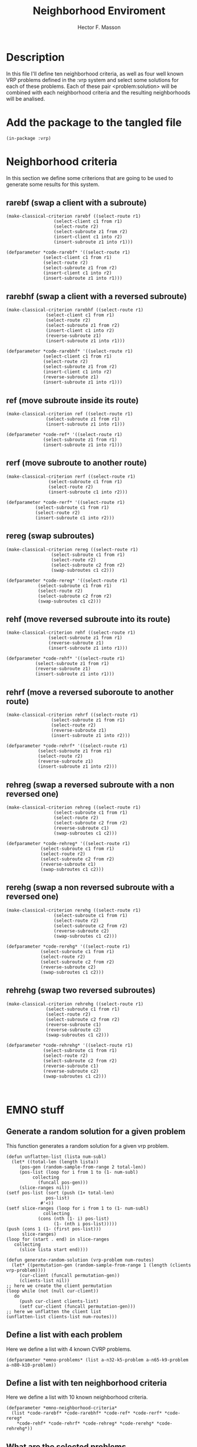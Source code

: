 #+TITLE: Neighborhood Enviroment
#+AUTHOR: Hector F. Masson
#+EMAIL: h.masson1911@gmail.com



* Description
  In this file I'll define ten neighborhood criteria, as well as four well known
  VRP problems defined in the :vrp system and select some solutions for each of
  these problems. Each of these pair <problem:solution> will be combined with
  each neighborhood criteria and the resulting neighborhoods will be analised.


* Add the package to the tangled file
  #+BEGIN_SRC lisp +n -r :results none :exports code :tangle ../data/neigh-data.lisp 
    (in-package :vrp)
  #+END_SRC

  
* Neighborhood criteria
  In this section we define some criterions that are going to be used to generate
  some results for this system.

** rarebf (swap a client with a subroute)

   #+BEGIN_SRC lisp +n -r :results none :exports code :tangle ../data/neigh-data.lisp 
     (make-classical-criterion rarebf ((select-route r1)
				       (select-client c1 from r1)
				       (select-route r2)
				       (select-subroute z1 from r2)
				       (insert-client c1 into r2)
				       (insert-subroute z1 into r1)))

     (defparameter *code-rarebf* '((select-route r1)
				   (select-client c1 from r1)
				   (select-route r2)
				   (select-subroute z1 from r2)
				   (insert-client c1 into r2)
				   (insert-subroute z1 into r1)))
   #+END_SRC

** rarebhf (swap a client with a reversed subroute)

   #+BEGIN_SRC lisp +n -r :results none :exports code :tangle ../data/neigh-data.lisp 
     (make-classical-criterion rarebhf ((select-route r1)
					(select-client c1 from r1)
					(select-route r2)
					(select-subroute z1 from r2)
					(insert-client c1 into r2)
					(reverse-subroute z1)
					(insert-subroute z1 into r1)))

     (defparameter *code-rarebhf* '((select-route r1)
				   (select-client c1 from r1)
				   (select-route r2)
				   (select-subroute z1 from r2)
				   (insert-client c1 into r2)
				   (reverse-subroute z1)
				   (insert-subroute z1 into r1)))
   #+END_SRC

** ref (move subroute inside its route)
   
   #+BEGIN_SRC lisp +n -r :results none :exports code :tangle ../data/neigh-data.lisp 
     (make-classical-criterion ref ((select-route r1)
				    (select-subroute z1 from r1)
				    (insert-subroute z1 into r1)))

     (defparameter *code-ref* '((select-route r1)
			       (select-subroute z1 from r1)
			       (insert-subroute z1 into r1)))
   #+END_SRC

** rerf (move subroute to another route)
   
   #+BEGIN_SRC lisp +n -r :results none :exports code :tangle ../data/neigh-data.lisp 
     (make-classical-criterion rerf ((select-route r1)
				     (select-subroute c1 from r1)
				     (select-route r2)
				     (insert-subroute c1 into r2)))

     (defparameter *code-rerf* '((select-route r1)
				(select-subroute c1 from r1)
				(select-route r2)
				(insert-subroute c1 into r2)))
   #+END_SRC

** rereg (swap subroutes)
   
   #+BEGIN_SRC lisp +n -r :results none :exports code :tangle ../data/neigh-data.lisp 
     (make-classical-criterion rereg ((select-route r1)
				      (select-subroute c1 from r1)
				      (select-route r2)
				      (select-subroute c2 from r2)
				      (swap-subroutes c1 c2)))

     (defparameter *code-rereg* '((select-route r1)
				 (select-subroute c1 from r1)
				 (select-route r2)
				 (select-subroute c2 from r2)
				 (swap-subroutes c1 c2)))
   #+END_SRC

** rehf (move reversed subroute into its route)
   
   #+BEGIN_SRC lisp +n -r :results none :exports code :tangle ../data/neigh-data.lisp 
     (make-classical-criterion rehf ((select-route r1)
				     (select-subroute z1 from r1)
				     (reverse-subroute z1)
				     (insert-subroute z1 into r1)))

     (defparameter *code-rehf* '((select-route r1)
				(select-subroute z1 from r1)
				(reverse-subroute z1)
				(insert-subroute z1 into r1)))
   #+END_SRC

** rehrf (move a reversed suboroute to another route)
   
   #+BEGIN_SRC lisp +n -r :results none :exports code :tangle ../data/neigh-data.lisp 
     (make-classical-criterion rehrf ((select-route r1)
				      (select-subroute z1 from r1)
				      (select-route r2)
				      (reverse-subroute z1)
				      (insert-subroute z1 into r2)))

     (defparameter *code-rehrf* '((select-route r1)
				 (select-subroute z1 from r1)
				 (select-route r2)
				 (reverse-subroute z1)
				 (insert-subroute z1 into r2)))
   #+END_SRC

** rehreg (swap a reversed subroute with a non reversed one)
   
   #+BEGIN_SRC lisp +n -r :results none :exports code :tangle ../data/neigh-data.lisp 
     (make-classical-criterion rehreg ((select-route r1)
				       (select-subroute c1 from r1)
				       (select-route r2)
				       (select-subroute c2 from r2)
				       (reverse-subroute c1)
				       (swap-subroutes c1 c2)))

     (defparameter *code-rehreg* '((select-route r1)
				  (select-subroute c1 from r1)
				  (select-route r2)
				  (select-subroute c2 from r2)
				  (reverse-subroute c1)
				  (swap-subroutes c1 c2)))
   #+END_SRC

** rerehg (swap a non reversed subroute with a reversed one)

   #+BEGIN_SRC lisp +n -r :results none :exports code :tangle ../data/neigh-data.lisp 
     (make-classical-criterion rerehg ((select-route r1)
				       (select-subroute c1 from r1)
				       (select-route r2)
				       (select-subroute c2 from r2)
				       (reverse-subroute c2)
				       (swap-subroutes c1 c2)))

     (defparameter *code-rerehg* '((select-route r1)
				  (select-subroute c1 from r1)
				  (select-route r2)
				  (select-subroute c2 from r2)
				  (reverse-subroute c2)
				  (swap-subroutes c1 c2)))
   #+END_SRC

** rehrehg (swap two reversed subroutes)
   
   #+BEGIN_SRC lisp +n -r :results none :exports code :tangle ../data/neigh-data.lisp 
     (make-classical-criterion rehrehg ((select-route r1)
					(select-subroute c1 from r1)
					(select-route r2)
					(select-subroute c2 from r2)
					(reverse-subroute c1)
					(reverse-subroute c2)
					(swap-subroutes c1 c2)))

     (defparameter *code-rehrehg* '((select-route r1)
				   (select-subroute c1 from r1)
				   (select-route r2)
				   (select-subroute c2 from r2)
				   (reverse-subroute c1)
				   (reverse-subroute c2)
				   (swap-subroutes c1 c2)))


   #+END_SRC




* EMNO stuff
** Generate a random solution for a given problem
  This function generates a random solution for a given vrp problem.
  
  #+BEGIN_SRC lisp +n -r :results none :exports code :tangle ../data/neigh-data.lisp 
    (defun unflatten-list (lista num-subl)
      (let* ((total-len (length lista))
	     (pos-gen (random-sample-from-range 2 total-len))
	     (pos-list (loop for i from 1 to (1- num-subl)
			  collecting
			    (funcall pos-gen)))
	     (slice-ranges nil))
	(setf pos-list (sort (push (1+ total-len)
				   pos-list)
			     #'<))
	(setf slice-ranges (loop for i from 1 to (1- num-subl)
			      collecting
				(cons (nth (1- i) pos-list)
				      (1- (nth i pos-list)))))
	(push (cons 1 (1- (first pos-list)))
	      slice-ranges)
	(loop for (start . end) in slice-ranges
	   collecting
	     (slice lista start end))))

    (defun generate-random-solution (vrp-problem num-routes)
      (let* ((permutation-gen (random-sample-from-range 1 (length (clients vrp-problem))))
	     (cur-client (funcall permutation-gen))
	     (clients-list nil))
	;; here we create the client permutation
	(loop while (not (null cur-client))
	   do
	     (push cur-client clients-list)
	     (setf cur-client (funcall permutation-gen)))
	;; here we unflatten the client list
	(unflatten-list clients-list num-routes)))
  #+END_SRC

** Define a list with each problem
   Here we define a list with 4 known CVRP problems.

  #+BEGIN_SRC lisp +n -r :results none :exports code :tangle ../data/neigh-data.lisp 
    (defparameter *emno-problems* (list a-n32-k5-problem a-n65-k9-problem a-n80-k10-problem))
  #+END_SRC
** Define a list with ten neighborhood criteria
   Here we define a list with 10 known neighborhood criteria.

  #+BEGIN_SRC lisp +n -r :results none :exports code :tangle ../data/neigh-data.lisp 
    (defparameter *emno-neighborhood-criteria*
      (list *code-rarebf* *code-rarebhf* *code-ref* *code-rerf* *code-rereg*
	    *code-rehf* *code-rehrf* *code-rehreg* *code-rerehg* *code-rehrehg*))
  #+END_SRC

** What are the selected problems
*** a-n32-k5-problem
**** Solution 1
    #+BEGIN_SRC lisp +n -r :results none :exports code :tangle ../data/neigh-data.lisp
      (defparameter a-n32-k5-problem-sol1
	(with-basic-cvrp-solution (s1 ((31 10 18 11 29 12)
				       (23 14)
				       (1 27 13 30 4 3 28 15 8 20 25 19)
				       (22 5)
				       (6 24 7 2 26 21 9 17 16))
				      a-n32-k5-problem)
	  s1))
    #+END_SRC
**** Solution 2
    #+BEGIN_SRC lisp +n -r :results none :exports code :tangle ../data/neigh-data.lisp
      (defparameter a-n32-k5-problem-sol2
	(with-basic-cvrp-solution (s1 ((22 31)
				       (8)
				       (3 7 14 11 5)
				       (29 28 12 24 30 20 23 25 4 1 6 16 27 10 2)
				       (15 21 9 13 18 26 19 17))
				      a-n32-k5-problem)
	  s1))
    #+END_SRC
**** Solution 3
    #+BEGIN_SRC lisp +n -r :results none :exports code :tangle ../data/neigh-data.lisp
      (defparameter a-n32-k5-problem-sol3
	(with-basic-cvrp-solution (s1 ((6)
				       (11 31)
				       (25 8 2 14 13 27 15 30 17 4)
				       (23 28 1 16 3)
				       (18 26 10 19 22 24 5 9 20 29 21 7 12))
				      a-n32-k5-problem)
	  s1))
    #+END_SRC
**** Solution 4
    #+BEGIN_SRC lisp +n -r :results none :exports code :tangle ../data/neigh-data.lisp
      (defparameter a-n32-k5-problem-sol4
	(with-basic-cvrp-solution (s1 ((15 9)
				       (1 30 16)
				       (11 29 22 2 4 27 13)
				       (18 17)
				       (20 31 23 19 5 3 21 26 6 25 14 10 28 12 7 24 8))
				      a-n32-k5-problem)
	  s1))
    #+END_SRC
**** Solution 5
    #+BEGIN_SRC lisp +n -r :results none :exports code :tangle ../data/neigh-data.lisp
      (defparameter a-n32-k5-problem-sol5
	(with-basic-cvrp-solution (s1 ((24 31 7 1 20 23 26)
				       (10 17 8)
				       (3 19 22 9 16 13)
				       (6 27 21 28 25 11 15)
				       (14 4 5 12 2 30 18 29))
				      a-n32-k5-problem)
	  s1))
    #+END_SRC
**** Solution 6
    #+BEGIN_SRC lisp +n -r :results none :exports code :tangle ../data/neigh-data.lisp
      (defparameter a-n32-k5-problem-sol6
	(with-basic-cvrp-solution (s1 ((31 27 1 22 26)
				       (4 9 19 30 12 8 13 2)
				       (17 23 5)
				       (20 6 21 16 7 28)
				       (10 24 29 18 3 11 25 14 15))
				      a-n32-k5-problem)
	  s1))
    #+END_SRC
**** Solution 7
    #+BEGIN_SRC lisp +n -r :results none :exports code :tangle ../data/neigh-data.lisp
      (defparameter a-n32-k5-problem-sol7
	(with-basic-cvrp-solution (s1 ((29 31 6 30 7)
				       (9)
				       (3 17 4 28 14 13 10 25 20 1 23 27 2 11 5 26)
				       (19)
				       (12 8 21 16 24 22 15 18))
				      a-n32-k5-problem)
	  s1))
    #+END_SRC
**** Solution 8
    #+BEGIN_SRC lisp +n -r :results none :exports code :tangle ../data/neigh-data.lisp
      (defparameter a-n32-k5-problem-sol8
	(with-basic-cvrp-solution (s1 ((4 31 2 9)
				       (28 5 21 8 13 3 19 30 17 26 25)
				       (1 15 23 29 6)
				       (24 22 12 10)
				       (18 11 20 16 27 7 14))
				      a-n32-k5-problem)
	  s1))
    #+END_SRC
**** Solution 9
    #+BEGIN_SRC lisp +n -r :results none :exports code :tangle ../data/neigh-data.lisp
      (defparameter a-n32-k5-problem-sol9
	(with-basic-cvrp-solution (s1 ((31 23)
				       (18)
				       (30)
				       (16 15 27 25 29 4 8 9 1 20 2 17 3)
				       (12 10 24 6 11 7 5 26 19 13 21 22 28 14))
				      a-n32-k5-problem)
	  s1))
    #+END_SRC
**** Solution 10
    #+BEGIN_SRC lisp +n -r :results none :exports code :tangle ../data/neigh-data.lisp
      (defparameter a-n32-k5-problem-sol10
	(with-basic-cvrp-solution (s1 ((28 14 8 31 5)
				       (10 29 17 16 24 22 4 23 20 27 13)
				       (19)
				       (3 12 18 11 30 6 1 26 15)
				       (25 2 21 7 9))
				      a-n32-k5-problem)
	  s1))
    #+END_SRC

*** a-n65-k9-problem
**** Solution 1
    #+BEGIN_SRC lisp +n -r :results none :exports code :tangle ../data/neigh-data.lisp
      (defparameter a-n65-k9-problem-sol1
	(with-basic-cvrp-solution (s1 ((26 34)
				       (12 60)
				       (9 39 1 2 64 61 30 47 53 44 18)
				       (23 25 46 29 10 58 63 3 59 28 15 37 45 31 54)
				       (36 62 43)
				       (22 16)
				       (48 24 51 20 56 21 19)
				       (33 35 8 27 41 50 42 4 5 49 14)
				       (7 57 55 6 52 11 32 13 38 40 17))
				      a-n65-k9-problem)
	  s1))
    #+END_SRC
**** Solution 2
    #+BEGIN_SRC lisp +n -r :results none :exports code :tangle ../data/neigh-data.lisp
      (defparameter a-n65-k9-problem-sol2
	(with-basic-cvrp-solution (s1 ((14)
				       (13 8 64 16 35 49 25 31 1)
				       (33 54)
				       (55 4 41 42 26 46 18 7 11 29 28 58 38 27 51 57 56 36 22 34 20 10 5 63 32 40 59
					   15 50 24 52 47 12 3 60 6)
				       (19 53 48 37 21 62)
				       (61)
				       (9)
				       (43 44)
				       (2 39 45 23 30 17))
				      a-n65-k9-problem)
	  s1))
    #+END_SRC
**** Solution 3
    #+BEGIN_SRC lisp +n -r :results none :exports code :tangle ../data/neigh-data.lisp
      (defparameter a-n65-k9-problem-sol3
	(with-basic-cvrp-solution (s1 ((58)
				       (49 59 64)
				       (61 4 9 15 22)
				       (12 57 35 30 43 46)
				       (25 38 13 20 8 19 27 18 26 40 10 45 36 7)
				       (48 17 52)
				       (47 16 21 23 28 50 62 41 55 44 6 63 37 2 32 24 14 51 60 31 56)
				       (42 53 33 5 54 11 1)
				       (3 39 34 29))
				      a-n65-k9-problem)
	  s1))
    #+END_SRC
**** Solution 4
    #+BEGIN_SRC lisp +n -r :results none :exports code :tangle ../data/neigh-data.lisp
      (defparameter a-n65-k9-problem-sol4
	(with-basic-cvrp-solution (s1 ((34 14 50 64 4 53 7 52 18 15 58 9 11 56)
				       (1)
				       (60)
				       (6 13 62 21 25 40 36 55 12 42 32 51 48 8 35)
				       (63)
				       (49)
				       (33 31 5 37)
				       (23 24 28 47 17 16 22 10 46 39 20 3 2 44 61 59 57 26 30 54 29)
				       (45 38 41 19 27 43))
				      a-n65-k9-problem)
	  s1))
    #+END_SRC
**** Solution 5
    #+BEGIN_SRC lisp +n -r :results none :exports code :tangle ../data/neigh-data.lisp
      (defparameter a-n65-k9-problem-sol5
	(with-basic-cvrp-solution (s1 ((16 64)
				       (5)
				       (6 48 58)
				       (37 46 35 33 51)
				       (10 62 59 34)
				       (15 55 30 47 20 57 27 52 2 3 11 4 14 40 1 41 29 9 53 28 31 22 19 38 25 60 56
					   39 17 50 63 36 12 61)
				       (26 8 49 43)
				       (24 18 32)
				       (23 44 21 7 45 54 42 13))
				      a-n65-k9-problem)
	  s1))
    #+END_SRC
**** Solution 6
    #+BEGIN_SRC lisp +n -r :results none :exports code :tangle ../data/neigh-data.lisp
      (defparameter a-n65-k9-problem-sol6
	(with-basic-cvrp-solution (s1 ((64 14 35 42 63)
				       (39 40 11 31 1 29 9 22 44 50)
				       (51 54 4 34 19 6 30 59 3)
				       (37 58 48 26 7 38 56 32 13)
				       (36 25)
				       (28 27 10 55 57 8 47 45 18)
				       (20)
				       (23 49 52 33 21 43 2 46 62 61 12)
				       (53 16 24 17 60 15 41 5))
				      a-n65-k9-problem)
	  s1))
    #+END_SRC
**** Solution 7
    #+BEGIN_SRC lisp +n -r :results none :exports code :tangle ../data/neigh-data.lisp
      (defparameter a-n65-k9-problem-sol7
	(with-basic-cvrp-solution (s1 ((29 4 48 64 16 63 50 44 10 37 2 54 51 23 21 59)
				       (57 11)
				       (45)
				       (53 49 7 61 3 36 31)
				       (62 26 25 39 28 1 38 41 30 14 35 19 33)
				       (52 55 22 32 43 13 46 8 24)
				       (5 20)
				       (60 12 34 47 18 17 6)
				       (9 42 27 15 56 58 40))
				      a-n65-k9-problem)
	  s1))
    #+END_SRC
**** Solution 8
    #+BEGIN_SRC lisp +n -r :results none :exports code :tangle ../data/neigh-data.lisp
      (defparameter a-n65-k9-problem-sol8
	(with-basic-cvrp-solution (s1 ((50 49 29 62 64 21 1 11 28 39)
				       (24 23 60 35 37 7 40 30 4 51 56 20 52)
				       (57)
				       (54 16 27)
				       (12 3 17 5)
				       (14 48)
				       (55 59 47 63 32 8 42 6 15 44)
				       (34 18 2 22 9 46 33 43 31 10 41 61 19 53 13)
				       (26 58 36 25 38 45))
				      a-n65-k9-problem)
	  s1))
    #+END_SRC
**** Solution 9
    #+BEGIN_SRC lisp +n -r :results none :exports code :tangle ../data/neigh-data.lisp
      (defparameter a-n65-k9-problem-sol9
	(with-basic-cvrp-solution (s1 ((13 41 64 39 17 36)
				       (11 47 25 60 40 14 26 58 46 48 24 42 30 49 20 9 7 51 31 44 4 1)
				       (52 19 57 8 62)
				       (35 54 63)
				       (16 59 29 21 10 38 55 2 34 5 22)
				       (53 6 56 28 50 32 43)
				       (61 45 33 3 15)
				       (18)
				       (23 27 37 12))
				      a-n65-k9-problem)
	  s1))
    #+END_SRC
**** Solution 10
    #+BEGIN_SRC lisp +n -r :results none :exports code :tangle ../data/neigh-data.lisp
      (defparameter a-n65-k9-problem-sol10
	(with-basic-cvrp-solution (s1 ((27 40 12 41 64 59 51 58 42 3 38 30 54 20 32 28 48 26 4)
				       (57 56 8)
				       (50 1 35 25 22 34 36 17 23 6 21 44 62 31 14 39)
				       (16 15 7)
				       (61)
				       (47 63 52 49 24 33 11 46 19)
				       (10 2 18 43)
				       (9 13)
				       (53 29 5 60 37 45 55))
				      a-n65-k9-problem)
	  s1))
    #+END_SRC

*** a-n80-k10-problem
**** Solution 1
    #+BEGIN_SRC lisp +n -r :results none :exports code :tangle ../data/neigh-data.lisp
      (defparameter a-n80-k10-problem-sol1
	(with-basic-cvrp-solution (s1 ((77 53 8 65 25 51 16 28)
				       (19 26 48 50 29 39 54 79 63 35 69 21 33)
				       (10 75 15 71 66 64 52 31 59 9 55)
				       (40 37 67 47)
				       (1 45 23 12 32 36 38 42)
				       (56 76 60 70 57 61 74 41 44 20 6 73)
				       (13 7 4 58 30 49 46 18)
				       (11 22 2 3 78 43 72 68 34 27)
				       (5 17 62)
				       (14 24))
				      a-n80-k10-problem)
	  s1))
    #+END_SRC
**** Solution 2
    #+BEGIN_SRC lisp +n -r :results none :exports code :tangle ../data/neigh-data.lisp
      (defparameter a-n80-k10-problem-sol2
	(with-basic-cvrp-solution (s1 ((61 44 11 40 16 55 34 79 4 25 70 38 75 12 69 13 37 59 50 62)
				       (73 78 63 36)
				       (30 7 49 31 48 19 20 74 52 53 68 45 77 57)
				       (33 72 6)
				       (46 67 32 43 18 54 17 60 26 3 10 29)
				       (42 56 51 66 28 2)
				       (76 8 27 64 14 23 41 35 71 22 47)
				       (1)
				       (65 39 24 5)
				       (9 21 15 58))
				      a-n80-k10-problem)
	  s1))
    #+END_SRC
**** Solution 3
    #+BEGIN_SRC lisp +n -r :results none :exports code :tangle ../data/neigh-data.lisp
      (defparameter a-n80-k10-problem-sol3
	(with-basic-cvrp-solution (s1 ((79 69 74 65 2 51 20 14 28 19 16 4 17 5 47 8 75 46 29 72 39 59 35 71)
				       (68 30 1 49 62)
				       (73 13 44 12 60 63)
				       (76 78 53)
				       (40 15 43 58 33 25 21 32)
				       (42 37 31 24 22 34 36 48 52)
				       (3 54 38 45 61 64 70 50 11)
				       (10)
				       (77 23 26 66 67 55 56 6)
				       (27 7 9 57 41 18))
				      a-n80-k10-problem)
	  s1))
    #+END_SRC
**** Solution 4
    #+BEGIN_SRC lisp +n -r :results none :exports code :tangle ../data/neigh-data.lisp
      (defparameter a-n80-k10-problem-sol4
	(with-basic-cvrp-solution (s1 ((79 29 11 31 67 18 59 60)
				       (74 68)
				       (20 12 47 17 39 40 73 30 32 72 36 37 53 46 38 45)
				       (14 62 16 35 21 64 9 26 65 4) (58 43 71 19 6 8)
				       (69 70)
				       (13 61 55 22)
				       (78 28 56 51 34 77 66)
				       (2 25 48 41 75 7 50)
				       (3 63 24 54 15 1 52 27 23 57 10 42 49 76 33 44 5))
				      a-n80-k10-problem)
	  s1))
    #+END_SRC
**** Solution 5
    #+BEGIN_SRC lisp +n -r :results none :exports code :tangle ../data/neigh-data.lisp
      (defparameter a-n80-k10-problem-sol5
	(with-basic-cvrp-solution (s1 ((52 3 79 53)
				       (45 16 18 20 36 21 75)
				       (58 50 32)
				       (77 76 11 42 2 4 62 31 14 26 35 29 17 70 12 34 72 66 6 49 63)
				       (59)
				       (61 39 48 67 73)
				       (19 23 43 30)
				       (54 28 44 27 13 37 65 55 57 51 33 9 15 69 8 7 10 64 40)
				       (25 78 1 41 60 68)
				       (5 46 22 38 24 56 71 74 47))
				      a-n80-k10-problem)
	  s1))
    #+END_SRC
**** Solution 6
    #+BEGIN_SRC lisp +n -r :results none :exports code :tangle ../data/neigh-data.lisp
      (defparameter a-n80-k10-problem-sol6
	(with-basic-cvrp-solution (s1 ((70 79 3 24 12 68 17 67)
				       (2 64 45 71 46 21 47)
				       (14 49 58 60 40 31 69 28 35 30 11 77 18 55 6 26 13 48)
				       (34 74 22 36 20 37 42 32 53 29 73 57)
				       (4 27 33 43 72)
				       (59 63 41 7 19 8 25 54 52 51 75 1 23 44 50 66 56 38 76 61)
				       (65 5)
				       (15)
				       (10 62 9 39)
				       (78 16))
				      a-n80-k10-problem)
	  s1))
    #+END_SRC
**** Solution 7
    #+BEGIN_SRC lisp +n -r :results none :exports code :tangle ../data/neigh-data.lisp
      (defparameter a-n80-k10-problem-sol7
	(with-basic-cvrp-solution (s1 ((79 45 22)
				       (27 74)
				       (70 37 54 68 62 18 49)
				       (43 8)
				       (16 71 56 75 72 31 41 77 73 19 66)
				       (44)
				       (21 14 57 69 25 76 2 28 46 47 20 65 36 60 32 1 61 5 11 4 26 59 53 40 64 7 63
					   48 33 3 17 38 34 50 42 9)
				       (51 29 23 30)
				       (67 15 39 12 10 24 6 52 78 35 58)
				       (55 13))
				      a-n80-k10-problem)
	  s1))
    #+END_SRC
**** Solution 8
    #+BEGIN_SRC lisp +n -r :results none :exports code :tangle ../data/neigh-data.lisp
      (defparameter a-n80-k10-problem-sol8
	(with-basic-cvrp-solution (s1 ((71 79 37 60 54 7 68 21 17)
				       (63 48 25 10 36 33 46 59 30 32 31 39 24 4 27 69 8 73 19 11 28 57 43 15)
				       (67 20 55 1 66)
				       (56 42 49 29 2 64 14 40 65 44)
				       (6 13 22 51 16 12 62 18 53 45 35)
				       (78 77 38 72 26 75 9 50)
				       (47 76 41 5 70)
				       (34)
				       (58 74 52 61)
				       (23 3))
				      a-n80-k10-problem)
	  s1))
    #+END_SRC
**** Solution 9
    #+BEGIN_SRC lisp +n -r :results none :exports code :tangle ../data/neigh-data.lisp
      (defparameter a-n80-k10-problem-sol9
	(with-basic-cvrp-solution (s1 ((23 28)
				       (70 79 40 44)
				       (39)
				       (46 53)
				       (6 14 56)
				       (12 75 18 3 16 51 61 65 34 66 49 54 21 36 29 4 15 73 71 64 41 30 74)
				       (1 59 27 20 35 52 31 22 60 43 77 50 19 37 7 47)
				       (45 68 10 55 76 13 58 9 62 72 11 24 5 38 57 63)
				       (26 69 78)
				       (33 25 48 32 8 2 67 42 17))
				      a-n80-k10-problem)
	  s1))
    #+END_SRC
**** Solution 10
    #+BEGIN_SRC lisp +n -r :results none :exports code :tangle ../data/neigh-data.lisp
      (defparameter a-n80-k10-problem-sol10
	(with-basic-cvrp-solution (s1 ((8)
				       (31 44 47 59 5 35 28 67 7 29 69 68 70)
				       (30 39 27 4 45 23 36 65 26 37 19 38 10 48 57 73 16 78)
				       (79 6)
				       (76)
				       (17 72 25)
				       (40 56 2 53 24 1 49)
				       (75 60 63 12 11 41 42 21 3 55 50 13 61 51 18)
				       (34 22 52 32 74 71 64 66 15 54 77 9 14 46 58 43)
				       (62 20 33))
				      a-n80-k10-problem)
	  s1))
    #+END_SRC

** Create a list that contains the solution for each problem
   Here we define a list that stores a list with the selected solutions for each problem.

  #+BEGIN_SRC lisp +n -r :results none :exports code :tangle ../data/neigh-data.lisp 
    (defparameter *emno-problem-solutions*
      (list (list a-n32-k5-problem-sol1 a-n32-k5-problem-sol2
		  a-n32-k5-problem-sol3 a-n32-k5-problem-sol4
		  a-n32-k5-problem-sol5 a-n32-k5-problem-sol6
		  a-n32-k5-problem-sol7 a-n32-k5-problem-sol8
		  a-n32-k5-problem-sol9 a-n32-k5-problem-sol10)
	    (list a-n65-k9-problem-sol1 a-n65-k9-problem-sol2
		  a-n65-k9-problem-sol3 a-n65-k9-problem-sol4
		  a-n65-k9-problem-sol5 a-n65-k9-problem-sol6
		  a-n65-k9-problem-sol7 a-n65-k9-problem-sol8
		  a-n65-k9-problem-sol8 a-n65-k9-problem-sol10)
	    (list a-n80-k10-problem-sol1 a-n80-k10-problem-sol2
		  a-n80-k10-problem-sol3 a-n80-k10-problem-sol4
		  a-n80-k10-problem-sol5 a-n80-k10-problem-sol6
		  a-n80-k10-problem-sol7 a-n80-k10-problem-sol8
		  a-n80-k10-problem-sol9 a-n80-k10-problem-sol10)))
  #+END_SRC

** Generate neighborhood cardinality
   #+BEGIN_SRC lisp
     (let* ((path (make-pathname :name "emno-results/cardinalities"
				 :type "txt"))
	    (str (open path :direction :output
		       :if-exists :supersede)))
       (loop for code in *emno-neighborhood-criteria*
	  doing
	    (loop for i from 1 to 3
	       doing
		 (loop for j from 1 to 10
		    doing
		      (let* ((solution (nth (1- j) (nth (1- i) *emno-problem-solutions*)))
			     (neigh (build-neighborhood-tree code solution)))

			(format str "~A~%" (cardinality neigh))))))
       (close str))
   #+END_SRC
** Generate neighborhood clients:routes => regions
   #+BEGIN_SRC lisp
     (let* ((path (make-pathname :name "emno-results/regions"
				 :type "txt"))
	    (str (open path :direction :output
		       :if-exists :supersede)))
       (loop for code in *emno-neighborhood-criteria*
	  doing
	    (loop for i from 1 to 3
	       doing
		 (loop for j from 1 to 10
		    doing
		      (let* ((problem (nth (1- i) *emno-problems*))
			     (solution (nth (1- j) (nth (1- i) *emno-problem-solutions*)))
			     (neigh (build-neighborhood-tree code solution)))
			(prepare-neighborhood-for-exploration neigh)
			(format str "~A:~A => ~A~%"
				(length (clients problem))
				(length (routes solution))
				(number-of-regions neigh))))))
       (close str))
   #+END_SRC
** Explore neighborhood for each combination of problem and solution (criterion fixed)
   In this section I'll define the code to explore every combination problem-solution for
   a given criterion and compute the delta cost, in the :vrp system.

*** rarebf (swap a client with a subroute)
    #+BEGIN_SRC lisp
      (defparameter *neigh-rarebf-names*
	(list (list "emno-results/neigh-1-1-1" "emno-results/neigh-1-1-2"
		    "emno-results/neigh-1-1-3" "emno-results/neigh-1-1-4"
		    "emno-results/neigh-1-1-5" "emno-results/neigh-1-1-6"
		    "emno-results/neigh-1-1-7" "emno-results/neigh-1-1-8"
		    "emno-results/neigh-1-1-9" "emno-results/neigh-1-1-10")
	      (list "emno-results/neigh-1-2-1" "emno-results/neigh-1-2-2"
		    "emno-results/neigh-1-2-3" "emno-results/neigh-1-2-4"
		    "emno-results/neigh-1-2-5" "emno-results/neigh-1-2-6"
		    "emno-results/neigh-1-2-7" "emno-results/neigh-1-2-8"
		    "emno-results/neigh-1-2-9" "emno-results/neigh-1-2-10")
	      (list "emno-results/neigh-1-3-1" "emno-results/neigh-1-3-2"
		    "emno-results/neigh-1-3-3" "emno-results/neigh-1-3-4"
		    "emno-results/neigh-1-3-5" "emno-results/neigh-1-3-6"
		    "emno-results/neigh-1-3-7" "emno-results/neigh-1-3-8"
		    "emno-results/neigh-1-3-9" "emno-results/neigh-1-3-10")))

      (loop for i from 1 to 3
	 doing
	   (loop for j from 1 to 10
	      doing
		(let* ((problem (nth (1- i) *emno-problems*))
		       (solution (nth (1- j) (nth (1- i) *emno-problem-solutions*)))
		       (work-cop (basic-working-copy solution))
		       ops-list
		       (current-delta-cost 0)
		       (action (delta-cvrp-action))
		       (path (make-pathname :name (nth (1- j) (nth (1- i) *neigh-rarebf-names*))
					    :type "txt"))
		       (str (open path :direction :output
				  :if-exists :supersede)))

		  (prepare-solution-for-neighborhood-exploration work-cop)

		  ;; this is the line added to be able
		  ;; to compute the delta-cost.
		  (initialize-action-for-delta-cost-computation work-cop problem action)

		  ;; print status
		  (format t "Generating file: ~A~%" (nth (1- j) (nth (1- i) *neigh-rarebf-names*)))

		  ;; first neighborhood criterion (rarebf)
		  (doselect-route (r1 work-cop)
		    (doselect-client (c r1 work-cop)
		      (doselect-route (r2 work-cop)
			(doselect-subroute (z r2 work-cop)
			  (doinsert-client (c r2 work-cop)
			    (doinsert-subroute (z r1 work-cop)

			      (setf current-delta-cost (delta-cost (reverse ops-list)
								   work-cop ;; the working-copy
								   problem ;; the problem
								   action ;; the action
								   ))
			      (format str "~A ~A ~A ~A ~%" c.route z.select.route z.subroute.length
				      current-delta-cost)

			      ))))))

		  (close str)

		  )))
    #+END_SRC

*** rarebhf (swap a client with a reversed subroute)
    #+BEGIN_SRC lisp
      (defparameter *neigh-rarebhf-names*
	(list (list "emno-results/neigh-2-1-1" "emno-results/neigh-2-1-2"
		    "emno-results/neigh-2-1-3" "emno-results/neigh-2-1-4"
		    "emno-results/neigh-2-1-5" "emno-results/neigh-2-1-6"
		    "emno-results/neigh-2-1-7" "emno-results/neigh-2-1-8"
		    "emno-results/neigh-2-1-9" "emno-results/neigh-2-1-10")
	      (list "emno-results/neigh-2-2-1" "emno-results/neigh-2-2-2"
		    "emno-results/neigh-2-2-3" "emno-results/neigh-2-2-4"
		    "emno-results/neigh-2-2-5" "emno-results/neigh-2-2-6"
		    "emno-results/neigh-2-2-7" "emno-results/neigh-2-2-8"
		    "emno-results/neigh-2-2-9" "emno-results/neigh-2-2-10")
	      (list "emno-results/neigh-2-3-1" "emno-results/neigh-2-3-2"
		    "emno-results/neigh-2-3-3" "emno-results/neigh-2-3-4"
		    "emno-results/neigh-2-3-5" "emno-results/neigh-2-3-6"
		    "emno-results/neigh-2-3-7" "emno-results/neigh-2-3-8"
		    "emno-results/neigh-2-3-9" "emno-results/neigh-2-3-10")))

      (loop for i from 1 to 3
	 doing
	   (loop for j from 1 to 10
	      doing
		(let* ((problem (nth (1- i) *emno-problems*))
		       (solution (nth (1- j) (nth (1- i) *emno-problem-solutions*)))
		       (work-cop (basic-working-copy solution))
		       ops-list
		       (current-delta-cost 0)
		       (action (delta-cvrp-action))
		       (path (make-pathname :name (nth (1- j) (nth (1- i) *neigh-rarebhf-names*))
					    :type "txt"))
		       (str (open path :direction :output
				  :if-exists :supersede)))

		  (prepare-solution-for-neighborhood-exploration work-cop)

		  ;; this is the line added to be able
		  ;; to compute the delta-cost.
		  (initialize-action-for-delta-cost-computation work-cop problem action)

		  ;; print status
		  (format t "Generating file: ~A~%" (nth (1- j) (nth (1- i) *neigh-rarebhf-names*)))

		  ;; second neighborhood criterion (rarebhf)
		  (doselect-route (r1 work-cop)
		    (doselect-client (c r1 work-cop)
		      (doselect-route (r2 work-cop)
			(doselect-subroute (z r2 work-cop)
			  (doinsert-client (c r2 work-cop)
			    (doreverse-subroute (z work-cop)
			      (doinsert-subroute (z r1 work-cop)

				(setf current-delta-cost (delta-cost (reverse ops-list)
								     work-cop ;; the working-copy
								     problem ;; the problem
								     action ;; the action
								     ))
				(format str "~A ~A ~A ~A ~%" c.route z.select.route z.subroute.length
					current-delta-cost)

				)))))))

		  (close str)

		  )))
    #+END_SRC
*** ref (move subroute inside its route)
    #+BEGIN_SRC lisp
      (defparameter *neigh-ref-names*
	(list (list "emno-results/neigh-3-1-1" "emno-results/neigh-3-1-2"
		    "emno-results/neigh-3-1-3" "emno-results/neigh-3-1-4"
		    "emno-results/neigh-3-1-5" "emno-results/neigh-3-1-6"
		    "emno-results/neigh-3-1-7" "emno-results/neigh-3-1-8"
		    "emno-results/neigh-3-1-9" "emno-results/neigh-3-1-10")
	      (list "emno-results/neigh-3-2-1" "emno-results/neigh-3-2-2"
		    "emno-results/neigh-3-2-3" "emno-results/neigh-3-2-4"
		    "emno-results/neigh-3-2-5" "emno-results/neigh-3-2-6"
		    "emno-results/neigh-3-2-7" "emno-results/neigh-3-2-8"
		    "emno-results/neigh-3-2-9" "emno-results/neigh-3-2-10")
	      (list "emno-results/neigh-3-3-1" "emno-results/neigh-3-3-2"
		    "emno-results/neigh-3-3-3" "emno-results/neigh-3-3-4"
		    "emno-results/neigh-3-3-5" "emno-results/neigh-3-3-6"
		    "emno-results/neigh-3-3-7" "emno-results/neigh-3-3-8"
		    "emno-results/neigh-3-3-9" "emno-results/neigh-3-3-10")))

      (loop for i from 1 to 3
	 doing
	   (loop for j from 1 to 10
	      doing
		(let* ((problem (nth (1- i) *emno-problems*))
		       (solution (nth (1- j) (nth (1- i) *emno-problem-solutions*)))
		       (work-cop (basic-working-copy solution))
		       ops-list
		       (current-delta-cost 0)
		       (action (delta-cvrp-action))
		       (path (make-pathname :name (nth (1- j) (nth (1- i) *neigh-ref-names*))
					    :type "txt"))
		       (str (open path :direction :output
				  :if-exists :supersede)))

		  (prepare-solution-for-neighborhood-exploration work-cop)

		  ;; this is the line added to be able
		  ;; to compute the delta-cost.
		  (initialize-action-for-delta-cost-computation work-cop problem action)

		  ;; print status
		  (format t "Generating file: ~A~%" (nth (1- j) (nth (1- i) *neigh-ref-names*)))

		  ;; third neighborhood criterion (ref)
		  (doselect-route (r work-cop)
		    (doselect-subroute (z r work-cop)
		      (doinsert-subroute (z r work-cop)

			(setf current-delta-cost (delta-cost (reverse ops-list)
							     work-cop ;; the working-copy
							     problem ;; the problem
							     action ;; the action
							     ))
			(format str "~A ~A ~A ~%" z.select.route z.subroute.length
				current-delta-cost)

			)))

		  (close str)

		  )))
    #+END_SRC

*** rerf (move subroute to another route)
    #+BEGIN_SRC lisp
      (defparameter *neigh-rerf-names*
	(list (list "emno-results/neigh-4-1-1" "emno-results/neigh-4-1-2"
		    "emno-results/neigh-4-1-3" "emno-results/neigh-4-1-4"
		    "emno-results/neigh-4-1-5" "emno-results/neigh-4-1-6"
		    "emno-results/neigh-4-1-7" "emno-results/neigh-4-1-8"
		    "emno-results/neigh-4-1-9" "emno-results/neigh-4-1-10")
	      (list "emno-results/neigh-4-2-1" "emno-results/neigh-4-2-2"
		    "emno-results/neigh-4-2-3" "emno-results/neigh-4-2-4"
		    "emno-results/neigh-4-2-5" "emno-results/neigh-4-2-6"
		    "emno-results/neigh-4-2-7" "emno-results/neigh-4-2-8"
		    "emno-results/neigh-4-2-9" "emno-results/neigh-4-2-10")
	      (list "emno-results/neigh-4-3-1" "emno-results/neigh-4-3-2"
		    "emno-results/neigh-4-3-3" "emno-results/neigh-4-3-4"
		    "emno-results/neigh-4-3-5" "emno-results/neigh-4-3-6"
		    "emno-results/neigh-4-3-7" "emno-results/neigh-4-3-8"
		    "emno-results/neigh-4-3-9" "emno-results/neigh-4-3-10")))

      (loop for i from 1 to 3
	 doing
	   (loop for j from 1 to 10
	      doing
		(let* ((problem (nth (1- i) *emno-problems*))
		       (solution (nth (1- j) (nth (1- i) *emno-problem-solutions*)))
		       (work-cop (basic-working-copy solution))
		       ops-list
		       (current-delta-cost 0)
		       (action (delta-cvrp-action))
		       (path (make-pathname :name (nth (1- j) (nth (1- i) *neigh-rerf-names*))
					    :type "txt"))
		       (str (open path :direction :output
				  :if-exists :supersede)))

		  (prepare-solution-for-neighborhood-exploration work-cop)

		  ;; this is the line added to be able
		  ;; to compute the delta-cost.
		  (initialize-action-for-delta-cost-computation work-cop problem action)

		  ;; print status
		  (format t "Generating file: ~A~%" (nth (1- j) (nth (1- i) *neigh-rerf-names*)))

		  ;; fourth neighborhood criterion (rerf)
		  (doselect-route (r1 work-cop)
		    (doselect-subroute (z r1 work-cop)
		      (doselect-route (r2 work-cop)
			(doinsert-subroute (z r2 work-cop)
		  	    
			  (setf current-delta-cost (delta-cost (reverse ops-list)
							       work-cop ;; the working-copy
							       problem ;; the problem
							       action ;; the action
							       ))
			  (format str "~A ~A ~A ~A ~%" z.select.route z.subroute.length z.insert.route
				  current-delta-cost)

			  ))))

		  (close str)

		  )))
    #+END_SRC

*** rereg (swap subroutes)
    #+BEGIN_SRC lisp
      (defparameter *neigh-rereg-names*
	(list (list "emno-results/neigh-5-1-1" "emno-results/neigh-5-1-2"
		    "emno-results/neigh-5-1-3" "emno-results/neigh-5-1-4"
		    "emno-results/neigh-5-1-5" "emno-results/neigh-5-1-6"
		    "emno-results/neigh-5-1-7" "emno-results/neigh-5-1-8"
		    "emno-results/neigh-5-1-9" "emno-results/neigh-5-1-10")
	      (list "emno-results/neigh-5-2-1" "emno-results/neigh-5-2-2"
		    "emno-results/neigh-5-2-3" "emno-results/neigh-5-2-4"
		    "emno-results/neigh-5-2-5" "emno-results/neigh-5-2-6"
		    "emno-results/neigh-5-2-7" "emno-results/neigh-5-2-8"
		    "emno-results/neigh-5-2-9" "emno-results/neigh-5-2-10")
	      (list "emno-results/neigh-5-3-1" "emno-results/neigh-5-3-2"
		    "emno-results/neigh-5-3-3" "emno-results/neigh-5-3-4"
		    "emno-results/neigh-5-3-5" "emno-results/neigh-5-3-6"
		    "emno-results/neigh-5-3-7" "emno-results/neigh-5-3-8"
		    "emno-results/neigh-5-3-9" "emno-results/neigh-5-3-10")))

      (loop for i from 1 to 3
	 doing
	   (loop for j from 1 to 10
	      doing
		(let* ((problem (nth (1- i) *emno-problems*))
		       (solution (nth (1- j) (nth (1- i) *emno-problem-solutions*)))
		       (work-cop (basic-working-copy solution))
		       ops-list
		       (current-delta-cost 0)
		       (action (delta-cvrp-action))
		       (path (make-pathname :name (nth (1- j) (nth (1- i) *neigh-rereg-names*))
					    :type "txt"))
		       (str (open path :direction :output
				  :if-exists :supersede)))

		  (prepare-solution-for-neighborhood-exploration work-cop)

		  ;; this is the line added to be able
		  ;; to compute the delta-cost.
		  (initialize-action-for-delta-cost-computation work-cop problem action)

		  ;; print status
		  (format t "Generating file: ~A~%" (nth (1- j) (nth (1- i) *neigh-rereg-names*)))

		  ;; fifth neighborhood criterion (rereg)
		  (doselect-route (r1 work-cop)
		    (doselect-subroute (z1 r1 work-cop)
		      (doselect-route (r2 work-cop)
			(doselect-subroute (z2 r2 work-cop)
			  (doswap-subroutes (z1 z2 work-cop)

			    (setf current-delta-cost (delta-cost (reverse ops-list)
								 work-cop ;; the working-copy
								 problem ;; the problem
								 action ;; the action
								 ))
			    (format str "~A ~A ~A ~A ~A ~%" z1.select.route z1.subroute.length
				    z2.select.route z2.subroute.length
				    current-delta-cost)

			    )))))

		  (close str)

		  )))
    #+END_SRC

*** rehf (move reversed subroute into its route)
    #+BEGIN_SRC lisp
      (defparameter *neigh-rehf-names*
	(list (list "emno-results/neigh-6-1-1" "emno-results/neigh-6-1-2"
		    "emno-results/neigh-6-1-3" "emno-results/neigh-6-1-4"
		    "emno-results/neigh-6-1-5" "emno-results/neigh-6-1-6"
		    "emno-results/neigh-6-1-7" "emno-results/neigh-6-1-8"
		    "emno-results/neigh-6-1-9" "emno-results/neigh-6-1-10")
	      (list "emno-results/neigh-6-2-1" "emno-results/neigh-6-2-2"
		    "emno-results/neigh-6-2-3" "emno-results/neigh-6-2-4"
		    "emno-results/neigh-6-2-5" "emno-results/neigh-6-2-6"
		    "emno-results/neigh-6-2-7" "emno-results/neigh-6-2-8"
		    "emno-results/neigh-6-2-9" "emno-results/neigh-6-2-10")
	      (list "emno-results/neigh-6-3-1" "emno-results/neigh-6-3-2"
		    "emno-results/neigh-6-3-3" "emno-results/neigh-6-3-4"
		    "emno-results/neigh-6-3-5" "emno-results/neigh-6-3-6"
		    "emno-results/neigh-6-3-7" "emno-results/neigh-6-3-8"
		    "emno-results/neigh-6-3-9" "emno-results/neigh-6-3-10")))

      (loop for i from 1 to 3
	 doing
	   (loop for j from 1 to 10
	      doing
		(let* ((problem (nth (1- i) *emno-problems*))
		       (solution (nth (1- j) (nth (1- i) *emno-problem-solutions*)))
		       (work-cop (basic-working-copy solution))
		       ops-list
		       (current-delta-cost 0)
		       (action (delta-cvrp-action))
		       (path (make-pathname :name (nth (1- j) (nth (1- i) *neigh-rehf-names*))
					    :type "txt"))
		       (str (open path :direction :output
				  :if-exists :supersede)))

		  (prepare-solution-for-neighborhood-exploration work-cop)

		  ;; this is the line added to be able
		  ;; to compute the delta-cost.
		  (initialize-action-for-delta-cost-computation work-cop problem action)

		  ;; print status
		  (format t "Generating file: ~A~%" (nth (1- j) (nth (1- i) *neigh-rehf-names*)))

		  ;; sixth neighborhood criterion (rehf)
		  (doselect-route (r work-cop)
		    (doselect-subroute (z r work-cop)
		      (doreverse-subroute (z work-cop)
			(doinsert-subroute (z r work-cop)

			  (setf current-delta-cost (delta-cost (reverse ops-list)
							       work-cop ;; the working-copy
							       problem ;; the problem
							       action ;; the action
							       ))
			  (format str "~A ~A ~A ~%" z.select.route z.subroute.length
				  current-delta-cost)

			))))

		  (close str)

		  )))
    #+END_SRC

*** rehrf (move a reversed suboroute to another route)
    #+BEGIN_SRC lisp
      (defparameter *neigh-rehrf-names*
	(list (list "emno-results/neigh-7-1-1" "emno-results/neigh-7-1-2"
		    "emno-results/neigh-7-1-3" "emno-results/neigh-7-1-4"
		    "emno-results/neigh-7-1-5" "emno-results/neigh-7-1-6"
		    "emno-results/neigh-7-1-7" "emno-results/neigh-7-1-8"
		    "emno-results/neigh-7-1-9" "emno-results/neigh-7-1-10")
	      (list "emno-results/neigh-7-2-1" "emno-results/neigh-7-2-2"
		    "emno-results/neigh-7-2-3" "emno-results/neigh-7-2-4"
		    "emno-results/neigh-7-2-5" "emno-results/neigh-7-2-6"
		    "emno-results/neigh-7-2-7" "emno-results/neigh-7-2-8"
		    "emno-results/neigh-7-2-9" "emno-results/neigh-7-2-10")
	      (list "emno-results/neigh-7-3-1" "emno-results/neigh-7-3-2"
		    "emno-results/neigh-7-3-3" "emno-results/neigh-7-3-4"
		    "emno-results/neigh-7-3-5" "emno-results/neigh-7-3-6"
		    "emno-results/neigh-7-3-7" "emno-results/neigh-7-3-8"
		    "emno-results/neigh-7-3-9" "emno-results/neigh-7-3-10")))

      (loop for i from 1 to 3
	 doing
	   (loop for j from 1 to 10
	      doing
		(let* ((problem (nth (1- i) *emno-problems*))
		       (solution (nth (1- j) (nth (1- i) *emno-problem-solutions*)))
		       (work-cop (basic-working-copy solution))
		       ops-list
		       (current-delta-cost 0)
		       (action (delta-cvrp-action))
		       (path (make-pathname :name (nth (1- j) (nth (1- i) *neigh-rehrf-names*))
					    :type "txt"))
		       (str (open path :direction :output
		       :if-exists :supersede)))

		  (prepare-solution-for-neighborhood-exploration work-cop)

		  ;; this is the line added to be able
		  ;; to compute the delta-cost.
		  (initialize-action-for-delta-cost-computation work-cop problem action)

		  ;; print status
		  (format t "Generating file: ~A~%" (nth (1- j) (nth (1- i) *neigh-rehrf-names*)))

		  ;; seventh neighborhood criterion (rehrf)
		  (doselect-route (r1 work-cop)
		    (doselect-subroute (z r1 work-cop)
		      (doreverse-subroute (z work-cop)
			(doselect-route (r2 work-cop)
			  (doinsert-subroute (z r2 work-cop)

			    (setf current-delta-cost (delta-cost (reverse ops-list)
								 work-cop ;; the working-copy
								 problem ;; the problem
								 action ;; the action
								 ))
			    (format str "~A ~A ~A ~A ~%" z.select.route z.subroute.length z.insert.route
				    current-delta-cost)

			    )))))

		  (close str)

		  )))
    #+END_SRC

*** rehreg (swap a reversed subroute with a non reversed one)
    #+BEGIN_SRC lisp
      (defparameter *neigh-rehreg-names*
	(list (list "emno-results/neigh-8-1-1" "emno-results/neigh-8-1-2"
		    "emno-results/neigh-8-1-3" "emno-results/neigh-8-1-4"
		    "emno-results/neigh-8-1-5" "emno-results/neigh-8-1-6"
		    "emno-results/neigh-8-1-7" "emno-results/neigh-8-1-8"
		    "emno-results/neigh-8-1-9" "emno-results/neigh-8-1-10")
	      (list "emno-results/neigh-8-2-1" "emno-results/neigh-8-2-2"
		    "emno-results/neigh-8-2-3" "emno-results/neigh-8-2-4"
		    "emno-results/neigh-8-2-5" "emno-results/neigh-8-2-6"
		    "emno-results/neigh-8-2-7" "emno-results/neigh-8-2-8"
		    "emno-results/neigh-8-2-9" "emno-results/neigh-8-2-10")
	      (list "emno-results/neigh-8-3-1" "emno-results/neigh-8-3-2"
		    "emno-results/neigh-8-3-3" "emno-results/neigh-8-3-4"
		    "emno-results/neigh-8-3-5" "emno-results/neigh-8-3-6"
		    "emno-results/neigh-8-3-7" "emno-results/neigh-8-3-8"
		    "emno-results/neigh-8-3-9" "emno-results/neigh-8-3-10")))

      (loop for i from 1 to 3
	 doing
	   (loop for j from 1 to 10
	      doing
		(let* ((problem (nth (1- i) *emno-problems*))
		       (solution (nth (1- j) (nth (1- i) *emno-problem-solutions*)))
		       (work-cop (basic-working-copy solution))
		       ops-list
		       (current-delta-cost 0)
		       (action (delta-cvrp-action))
		       (path (make-pathname :name (nth (1- j) (nth (1- i) *neigh-rehreg-names*))
					    :type "txt"))
		       (str (open path :direction :output
				  :if-exists :supersede)))

		  (prepare-solution-for-neighborhood-exploration work-cop)

		  ;; this is the line added to be able
		  ;; to compute the delta-cost.
		  (initialize-action-for-delta-cost-computation work-cop problem action)

		  ;; print status
		  (format t "Generating file: ~A~%" (nth (1- j) (nth (1- i) *neigh-rehreg-names*)))

		  ;; eigth neighborhood criterion (rehreg)
		  (doselect-route (r1 work-cop)
		    (doselect-subroute (z1 r1 work-cop)
		      (doreverse-subroute (z1 work-cop)
			(doselect-route (r2 work-cop)
			  (doselect-subroute (z2 r2 work-cop)
			    (doswap-subroutes (z1 z2 work-cop)

			      (setf current-delta-cost (delta-cost (reverse ops-list)
								   work-cop ;; the working-copy
								   problem ;; the problem
								   action ;; the action
								   ))
			      (format str "~A ~A ~A ~A ~A ~%" z1.select.route z1.subroute.length
				      z2.select.route z2.subroute.length
				      current-delta-cost)

			      ))))))

		  (close str)

		  )))
    #+END_SRC

*** rerehg (swap a non reversed subroute with a reversed one)
    #+BEGIN_SRC lisp
      (defparameter *neigh-rerehg-names*
	(list (list "emno-results/neigh-9-1-1" "emno-results/neigh-9-1-2"
		    "emno-results/neigh-9-1-3" "emno-results/neigh-9-1-4"
		    "emno-results/neigh-9-1-5" "emno-results/neigh-9-1-6"
		    "emno-results/neigh-9-1-7" "emno-results/neigh-9-1-8"
		    "emno-results/neigh-9-1-9" "emno-results/neigh-9-1-10")
	      (list "emno-results/neigh-9-2-1" "emno-results/neigh-9-2-2"
		    "emno-results/neigh-9-2-3" "emno-results/neigh-9-2-4"
		    "emno-results/neigh-9-2-5" "emno-results/neigh-9-2-6"
		    "emno-results/neigh-9-2-7" "emno-results/neigh-9-2-8"
		    "emno-results/neigh-9-2-9" "emno-results/neigh-9-2-10")
	      (list "emno-results/neigh-9-3-1" "emno-results/neigh-9-3-2"
		    "emno-results/neigh-9-3-3" "emno-results/neigh-9-3-4"
		    "emno-results/neigh-9-3-5" "emno-results/neigh-9-3-6"
		    "emno-results/neigh-9-3-7" "emno-results/neigh-9-3-8"
		    "emno-results/neigh-9-3-9" "emno-results/neigh-9-3-10")))

      (loop for i from 1 to 3
	 doing
	   (loop for j from 1 to 10
	      doing
		(let* ((problem (nth (1- i) *emno-problems*))
		       (solution (nth (1- j) (nth (1- i) *emno-problem-solutions*)))
		       (work-cop (basic-working-copy solution))
		       ops-list
		       (current-delta-cost 0)
		       (action (delta-cvrp-action))
		       (path (make-pathname :name (nth (1- j) (nth (1- i) *neigh-rerehg-names*))
					    :type "txt"))
		       (str (open path :direction :output
				  :if-exists :supersede)))
	    
		  (prepare-solution-for-neighborhood-exploration work-cop)
	    
		  ;; this is the line added to be able
		  ;; to compute the delta-cost.
		  (initialize-action-for-delta-cost-computation work-cop problem action)

		  ;; print status
		  (format t "Generating file: ~A~%" (nth (1- j) (nth (1- i) *neigh-rerehg-names*)))
	    
		  ;; ninth neighborhood criterion (rerehg)
		  (doselect-route (r1 work-cop)
		    (doselect-subroute (z1 r1 work-cop)
		      (doselect-route (r2 work-cop)
			(doselect-subroute (z2 r2 work-cop)
			  (doreverse-subroute (z2 work-cop)
			    (doswap-subroutes (z1 z2 work-cop)
			
			      (setf current-delta-cost (delta-cost (reverse ops-list)
								   work-cop ;; the working-copy
								   problem ;; the problem
								   action ;; the action
								   ))
			      (format str "~A ~A ~A ~A ~A ~%" z1.select.route z1.subroute.length
				      z2.select.route z2.subroute.length
				      current-delta-cost)

			      ))))))
	    
		  (close str)
	    
		  )))
    #+END_SRC

*** rehrehg (swap two reversed subroutes)
    #+BEGIN_SRC lisp
      (defparameter *neigh-rehrehg-names*
	(list (list "emno-results/neigh-10-1-1" "emno-results/neigh-10-1-2"
		    "emno-results/neigh-10-1-3" "emno-results/neigh-10-1-4"
		    "emno-results/neigh-10-1-5" "emno-results/neigh-10-1-6"
		    "emno-results/neigh-10-1-7" "emno-results/neigh-10-1-8"
		    "emno-results/neigh-10-1-9" "emno-results/neigh-10-1-10")
	      (list "emno-results/neigh-10-2-1" "emno-results/neigh-10-2-2"
		    "emno-results/neigh-10-2-3" "emno-results/neigh-10-2-4"
		    "emno-results/neigh-10-2-5" "emno-results/neigh-10-2-6"
		    "emno-results/neigh-10-2-7" "emno-results/neigh-10-2-8"
		    "emno-results/neigh-10-2-9" "emno-results/neigh-10-2-10")
	      (list "emno-results/neigh-10-3-1" "emno-results/neigh-10-3-2"
		    "emno-results/neigh-10-3-3" "emno-results/neigh-10-3-4"
		    "emno-results/neigh-10-3-5" "emno-results/neigh-10-3-6"
		    "emno-results/neigh-10-3-7" "emno-results/neigh-10-3-8"
		    "emno-results/neigh-10-3-9" "emno-results/neigh-10-3-10")))

      (loop for i from 1 to 3
	 doing
	   (loop for j from 1 to 10
	      doing
		(let* ((problem (nth (1- i) *emno-problems*))
		       (solution (nth (1- j) (nth (1- i) *emno-problem-solutions*)))
		       (work-cop (basic-working-copy solution))
		       ops-list
		       (current-delta-cost 0)
		       (action (delta-cvrp-action))
		       (path (make-pathname :name (nth (1- j) (nth (1- i) *neigh-rehrehg-names*))
					    :type "txt"))
		       (str (open path :direction :output
				  :if-exists :supersede)))

		  (prepare-solution-for-neighborhood-exploration work-cop)

		  ;; this is the line added to be able
		  ;; to compute the delta-cost.
		  (initialize-action-for-delta-cost-computation work-cop problem action)

		  ;; print status
		  (format t "Generating file: ~A~%" (nth (1- j) (nth (1- i) *neigh-rehrehg-names*)))

		  ;; tenth neighborhood criterion (rehrehg)
		  (doselect-route (r1 work-cop)
		    (doselect-subroute (z1 r1 work-cop)
		      (doreverse-subroute (z1 work-cop)
			(doselect-route (r2 work-cop)
			  (doselect-subroute (z2 r2 work-cop)
			    (doreverse-subroute (z2 work-cop)
			      (doswap-subroutes (z1 z2 work-cop)
			
				(setf current-delta-cost (delta-cost (reverse ops-list)
								     work-cop ;; the working-copy
								     problem ;; the problem
								     action ;; the action
								     ))
				(format str "~A ~A ~A ~A ~A ~%" z1.select.route z1.subroute.length
					z2.select.route z2.subroute.length
					current-delta-cost)
			  
				)))))))

		  (close str)

		  )))
    #+END_SRC
** Computing delta cost for all neighborhoods
*** NEIGH delta cost
   #+BEGIN_SRC lisp
     (let* ((path (make-pathname :name "emno-results/operations-cost-exploration/neigh-system"
				 :type "txt"))
	    (str (open path :direction :output
		       :if-exists :supersede))
	    (k 1))
       (loop for code in *emno-neighborhood-criteria*
	  doing
	    (progn
	      (loop for i from 1 to 3
		 doing
		   (loop for j from 1 to 10
		      doing
			(let* ((solution (nth (1- j) (nth (1- i) *emno-problem-solutions*)))
			       (problem (nth (1- i) *emno-problems*))
			       (neigh (build-neighborhood-tree code solution))
			       ;; here we crete the exahustive generator
			       (sol-generator (exhaustive-exploration neigh))
			       ;; the current neighbor-solution
			       (current-sol (funcall sol-generator))
			       ;; :vrp system stuff
			     (work-cop (basic-working-copy solution))
			       (current-delta-cost 0)
			       (action (delta-cvrp-action)))
		     
			  (format t "Neighborhood: ~A ~A ~A~%" k i j)
		     
			  (prepare-solution-for-neighborhood-exploration work-cop)
			  ;; this is the line added to be able
			  ;; to compute the delta-cost.
			  (initialize-action-for-delta-cost-computation work-cop problem action)
		     
			  (loop while (not (null current-sol))
			     do
			       (setf current-delta-cost (delta-cost (from-coordinates-to-operations current-sol)
								    work-cop ;; the working-copy
								    problem ;; the problem
								    action ;; the action
								    ))
			       (format str "~A~%" current-delta-cost)
			       (setf current-sol (funcall sol-generator)))
			  )))
	      (incf k)))
       (close str))  
   #+END_SRC
*** Delta cost for a given neighborhood
**** NEIGH
     #+BEGIN_SRC lisp +n -r :results none :exports code :tangle ../data/neigh-data.lisp 
       (defparameter *neigh-names*
		(list
		 (list (list "emno-results/cost-exploration/neigh-1-1-1" "emno-results/cost-exploration/neigh-1-1-2"
			     "emno-results/cost-exploration/neigh-1-1-3" "emno-results/cost-exploration/neigh-1-1-4"
			     "emno-results/cost-exploration/neigh-1-1-5" "emno-results/cost-exploration/neigh-1-1-6"
			     "emno-results/cost-exploration/neigh-1-1-7" "emno-results/cost-exploration/neigh-1-1-8"
			     "emno-results/cost-exploration/neigh-1-1-9" "emno-results/cost-exploration/neigh-1-1-10")
		       (list "emno-results/cost-exploration/neigh-1-2-1" "emno-results/cost-exploration/neigh-1-2-2"
			     "emno-results/cost-exploration/neigh-1-2-3" "emno-results/cost-exploration/neigh-1-2-4"
			     "emno-results/cost-exploration/neigh-1-2-5" "emno-results/cost-exploration/neigh-1-2-6"
			     "emno-results/cost-exploration/neigh-1-2-7" "emno-results/cost-exploration/neigh-1-2-8"
			     "emno-results/cost-exploration/neigh-1-2-9" "emno-results/cost-exploration/neigh-1-2-10")
		       (list "emno-results/cost-exploration/neigh-1-3-1" "emno-results/cost-exploration/neigh-1-3-2"
			     "emno-results/cost-exploration/neigh-1-3-3" "emno-results/cost-exploration/neigh-1-3-4"
			     "emno-results/cost-exploration/neigh-1-3-5" "emno-results/cost-exploration/neigh-1-3-6"
			     "emno-results/cost-exploration/neigh-1-3-7" "emno-results/cost-exploration/neigh-1-3-8"
			     "emno-results/cost-exploration/neigh-1-3-9" "emno-results/cost-exploration/neigh-1-3-10"))
		 (list (list "emno-results/cost-exploration/neigh-2-1-1" "emno-results/cost-exploration/neigh-2-1-2"
			     "emno-results/cost-exploration/neigh-2-1-3" "emno-results/cost-exploration/neigh-2-1-4"
			     "emno-results/cost-exploration/neigh-2-1-5" "emno-results/cost-exploration/neigh-2-1-6"
			     "emno-results/cost-exploration/neigh-2-1-7" "emno-results/cost-exploration/neigh-2-1-8"
			     "emno-results/cost-exploration/neigh-2-1-9" "emno-results/cost-exploration/neigh-2-1-10")
		       (list "emno-results/cost-exploration/neigh-2-2-1" "emno-results/cost-exploration/neigh-2-2-2"
			     "emno-results/cost-exploration/neigh-2-2-3" "emno-results/cost-exploration/neigh-2-2-4"
			     "emno-results/cost-exploration/neigh-2-2-5" "emno-results/cost-exploration/neigh-2-2-6"
			     "emno-results/cost-exploration/neigh-2-2-7" "emno-results/cost-exploration/neigh-2-2-8"
			     "emno-results/cost-exploration/neigh-2-2-9" "emno-results/cost-exploration/neigh-2-2-10")
		       (list "emno-results/cost-exploration/neigh-2-3-1" "emno-results/cost-exploration/neigh-2-3-2"
			     "emno-results/cost-exploration/neigh-2-3-3" "emno-results/cost-exploration/neigh-2-3-4"
			     "emno-results/cost-exploration/neigh-2-3-5" "emno-results/cost-exploration/neigh-2-3-6"
			     "emno-results/cost-exploration/neigh-2-3-7" "emno-results/cost-exploration/neigh-2-3-8"
			     "emno-results/cost-exploration/neigh-2-3-9" "emno-results/cost-exploration/neigh-2-3-10"))
		 (list (list "emno-results/cost-exploration/neigh-3-1-1" "emno-results/cost-exploration/neigh-3-1-2"
			     "emno-results/cost-exploration/neigh-3-1-3" "emno-results/cost-exploration/neigh-3-1-4"
			     "emno-results/cost-exploration/neigh-3-1-5" "emno-results/cost-exploration/neigh-3-1-6"
			     "emno-results/cost-exploration/neigh-3-1-7" "emno-results/cost-exploration/neigh-3-1-8"
			     "emno-results/cost-exploration/neigh-3-1-9" "emno-results/cost-exploration/neigh-3-1-10")
		       (list "emno-results/cost-exploration/neigh-3-2-1" "emno-results/cost-exploration/neigh-3-2-2"
			     "emno-results/cost-exploration/neigh-3-2-3" "emno-results/cost-exploration/neigh-3-2-4"
			     "emno-results/cost-exploration/neigh-3-2-5" "emno-results/cost-exploration/neigh-3-2-6"
			     "emno-results/cost-exploration/neigh-3-2-7" "emno-results/cost-exploration/neigh-3-2-8"
			     "emno-results/cost-exploration/neigh-3-2-9" "emno-results/cost-exploration/neigh-3-2-10")
		       (list "emno-results/cost-exploration/neigh-3-3-1" "emno-results/cost-exploration/neigh-3-3-2"
			     "emno-results/cost-exploration/neigh-3-3-3" "emno-results/cost-exploration/neigh-3-3-4"
			     "emno-results/cost-exploration/neigh-3-3-5" "emno-results/cost-exploration/neigh-3-3-6"
			     "emno-results/cost-exploration/neigh-3-3-7" "emno-results/cost-exploration/neigh-3-3-8"
			     "emno-results/cost-exploration/neigh-3-3-9" "emno-results/cost-exploration/neigh-3-3-10"))
		 (list (list "emno-results/cost-exploration/neigh-4-1-1" "emno-results/cost-exploration/neigh-4-1-2"
			     "emno-results/cost-exploration/neigh-4-1-3" "emno-results/cost-exploration/neigh-4-1-4"
			     "emno-results/cost-exploration/neigh-4-1-5" "emno-results/cost-exploration/neigh-4-1-6"
			     "emno-results/cost-exploration/neigh-4-1-7" "emno-results/cost-exploration/neigh-4-1-8"
			     "emno-results/cost-exploration/neigh-4-1-9" "emno-results/cost-exploration/neigh-4-1-10")
		       (list "emno-results/cost-exploration/neigh-4-2-1" "emno-results/cost-exploration/neigh-4-2-2"
			     "emno-results/cost-exploration/neigh-4-2-3" "emno-results/cost-exploration/neigh-4-2-4"
			     "emno-results/cost-exploration/neigh-4-2-5" "emno-results/cost-exploration/neigh-4-2-6"
			     "emno-results/cost-exploration/neigh-4-2-7" "emno-results/cost-exploration/neigh-4-2-8"
			     "emno-results/cost-exploration/neigh-4-2-9" "emno-results/cost-exploration/neigh-4-2-10")
		       (list "emno-results/cost-exploration/neigh-4-3-1" "emno-results/cost-exploration/neigh-4-3-2"
			     "emno-results/cost-exploration/neigh-4-3-3" "emno-results/cost-exploration/neigh-4-3-4"
			     "emno-results/cost-exploration/neigh-4-3-5" "emno-results/cost-exploration/neigh-4-3-6"
			     "emno-results/cost-exploration/neigh-4-3-7" "emno-results/cost-exploration/neigh-4-3-8"
			     "emno-results/cost-exploration/neigh-4-3-9" "emno-results/cost-exploration/neigh-4-3-10"))
		 (list (list "emno-results/cost-exploration/neigh-5-1-1" "emno-results/cost-exploration/neigh-5-1-2"
			     "emno-results/cost-exploration/neigh-5-1-3" "emno-results/cost-exploration/neigh-5-1-4"
			     "emno-results/cost-exploration/neigh-5-1-5" "emno-results/cost-exploration/neigh-5-1-6"
			     "emno-results/cost-exploration/neigh-5-1-7" "emno-results/cost-exploration/neigh-5-1-8"
			     "emno-results/cost-exploration/neigh-5-1-9" "emno-results/cost-exploration/neigh-5-1-10")
		       (list "emno-results/cost-exploration/neigh-5-2-1" "emno-results/cost-exploration/neigh-5-2-2"
			     "emno-results/cost-exploration/neigh-5-2-3" "emno-results/cost-exploration/neigh-5-2-4"
			     "emno-results/cost-exploration/neigh-5-2-5" "emno-results/cost-exploration/neigh-5-2-6"
			     "emno-results/cost-exploration/neigh-5-2-7" "emno-results/cost-exploration/neigh-5-2-8"
			     "emno-results/cost-exploration/neigh-5-2-9" "emno-results/cost-exploration/neigh-5-2-10")
		       (list "emno-results/cost-exploration/neigh-5-3-1" "emno-results/cost-exploration/neigh-5-3-2"
			     "emno-results/cost-exploration/neigh-5-3-3" "emno-results/cost-exploration/neigh-5-3-4"
			     "emno-results/cost-exploration/neigh-5-3-5" "emno-results/cost-exploration/neigh-5-3-6"
			     "emno-results/cost-exploration/neigh-5-3-7" "emno-results/cost-exploration/neigh-5-3-8"
			     "emno-results/cost-exploration/neigh-5-3-9" "emno-results/cost-exploration/neigh-5-3-10"))
		 (list (list "emno-results/cost-exploration/neigh-6-1-1" "emno-results/cost-exploration/neigh-6-1-2"
			     "emno-results/cost-exploration/neigh-6-1-3" "emno-results/cost-exploration/neigh-6-1-4"
			     "emno-results/cost-exploration/neigh-6-1-5" "emno-results/cost-exploration/neigh-6-1-6"
			     "emno-results/cost-exploration/neigh-6-1-7" "emno-results/cost-exploration/neigh-6-1-8"
			     "emno-results/cost-exploration/neigh-6-1-9" "emno-results/cost-exploration/neigh-6-1-10")
		       (list "emno-results/cost-exploration/neigh-6-2-1" "emno-results/cost-exploration/neigh-6-2-2"
			     "emno-results/cost-exploration/neigh-6-2-3" "emno-results/cost-exploration/neigh-6-2-4"
			     "emno-results/cost-exploration/neigh-6-2-5" "emno-results/cost-exploration/neigh-6-2-6"
			     "emno-results/cost-exploration/neigh-6-2-7" "emno-results/cost-exploration/neigh-6-2-8"
			     "emno-results/cost-exploration/neigh-6-2-9" "emno-results/cost-exploration/neigh-6-2-10")
		       (list "emno-results/cost-exploration/neigh-6-3-1" "emno-results/cost-exploration/neigh-6-3-2"
			     "emno-results/cost-exploration/neigh-6-3-3" "emno-results/cost-exploration/neigh-6-3-4"
			     "emno-results/cost-exploration/neigh-6-3-5" "emno-results/cost-exploration/neigh-6-3-6"
			     "emno-results/cost-exploration/neigh-6-3-7" "emno-results/cost-exploration/neigh-6-3-8"
			     "emno-results/cost-exploration/neigh-6-3-9" "emno-results/cost-exploration/neigh-6-3-10"))
		 (list (list "emno-results/cost-exploration/neigh-7-1-1" "emno-results/cost-exploration/neigh-7-1-2"
			     "emno-results/cost-exploration/neigh-7-1-3" "emno-results/cost-exploration/neigh-7-1-4"
			     "emno-results/cost-exploration/neigh-7-1-5" "emno-results/cost-exploration/neigh-7-1-6"
			     "emno-results/cost-exploration/neigh-7-1-7" "emno-results/cost-exploration/neigh-7-1-8"
			     "emno-results/cost-exploration/neigh-7-1-9" "emno-results/cost-exploration/neigh-7-1-10")
		       (list "emno-results/cost-exploration/neigh-7-2-1" "emno-results/cost-exploration/neigh-7-2-2"
			     "emno-results/cost-exploration/neigh-7-2-3" "emno-results/cost-exploration/neigh-7-2-4"
			     "emno-results/cost-exploration/neigh-7-2-5" "emno-results/cost-exploration/neigh-7-2-6"
			     "emno-results/cost-exploration/neigh-7-2-7" "emno-results/cost-exploration/neigh-7-2-8"
			     "emno-results/cost-exploration/neigh-7-2-9" "emno-results/cost-exploration/neigh-7-2-10")
		       (list "emno-results/cost-exploration/neigh-7-3-1" "emno-results/cost-exploration/neigh-7-3-2"
			     "emno-results/cost-exploration/neigh-7-3-3" "emno-results/cost-exploration/neigh-7-3-4"
			     "emno-results/cost-exploration/neigh-7-3-5" "emno-results/cost-exploration/neigh-7-3-6"
			     "emno-results/cost-exploration/neigh-7-3-7" "emno-results/cost-exploration/neigh-7-3-8"
			     "emno-results/cost-exploration/neigh-7-3-9" "emno-results/cost-exploration/neigh-7-3-10"))
		 (list (list "emno-results/cost-exploration/neigh-8-1-1" "emno-results/cost-exploration/neigh-8-1-2"
			     "emno-results/cost-exploration/neigh-8-1-3" "emno-results/cost-exploration/neigh-8-1-4"
			     "emno-results/cost-exploration/neigh-8-1-5" "emno-results/cost-exploration/neigh-8-1-6"
			     "emno-results/cost-exploration/neigh-8-1-7" "emno-results/cost-exploration/neigh-8-1-8"
			     "emno-results/cost-exploration/neigh-8-1-9" "emno-results/cost-exploration/neigh-8-1-10")
		       (list "emno-results/cost-exploration/neigh-8-2-1" "emno-results/cost-exploration/neigh-8-2-2"
			     "emno-results/cost-exploration/neigh-8-2-3" "emno-results/cost-exploration/neigh-8-2-4"
			     "emno-results/cost-exploration/neigh-8-2-5" "emno-results/cost-exploration/neigh-8-2-6"
			     "emno-results/cost-exploration/neigh-8-2-7" "emno-results/cost-exploration/neigh-8-2-8"
			     "emno-results/cost-exploration/neigh-8-2-9" "emno-results/cost-exploration/neigh-8-2-10")
		       (list "emno-results/cost-exploration/neigh-8-3-1" "emno-results/cost-exploration/neigh-8-3-2"
			     "emno-results/cost-exploration/neigh-8-3-3" "emno-results/cost-exploration/neigh-8-3-4"
			     "emno-results/cost-exploration/neigh-8-3-5" "emno-results/cost-exploration/neigh-8-3-6"
			     "emno-results/cost-exploration/neigh-8-3-7" "emno-results/cost-exploration/neigh-8-3-8"
			     "emno-results/cost-exploration/neigh-8-3-9" "emno-results/cost-exploration/neigh-8-3-10"))
		 (list (list "emno-results/cost-exploration/neigh-9-1-1" "emno-results/cost-exploration/neigh-9-1-2"
			     "emno-results/cost-exploration/neigh-9-1-3" "emno-results/cost-exploration/neigh-9-1-4"
			     "emno-results/cost-exploration/neigh-9-1-5" "emno-results/cost-exploration/neigh-9-1-6"
			     "emno-results/cost-exploration/neigh-9-1-7" "emno-results/cost-exploration/neigh-9-1-8"
			     "emno-results/cost-exploration/neigh-9-1-9" "emno-results/cost-exploration/neigh-9-1-10")
		       (list "emno-results/cost-exploration/neigh-9-2-1" "emno-results/cost-exploration/neigh-9-2-2"
			     "emno-results/cost-exploration/neigh-9-2-3" "emno-results/cost-exploration/neigh-9-2-4"
			     "emno-results/cost-exploration/neigh-9-2-5" "emno-results/cost-exploration/neigh-9-2-6"
			     "emno-results/cost-exploration/neigh-9-2-7" "emno-results/cost-exploration/neigh-9-2-8"
			     "emno-results/cost-exploration/neigh-9-2-9" "emno-results/cost-exploration/neigh-9-2-10")
		       (list "emno-results/cost-exploration/neigh-9-3-1" "emno-results/cost-exploration/neigh-9-3-2"
			     "emno-results/cost-exploration/neigh-9-3-3" "emno-results/cost-exploration/neigh-9-3-4"
			     "emno-results/cost-exploration/neigh-9-3-5" "emno-results/cost-exploration/neigh-9-3-6"
			     "emno-results/cost-exploration/neigh-9-3-7" "emno-results/cost-exploration/neigh-9-3-8"
			     "emno-results/cost-exploration/neigh-9-3-9" "emno-results/cost-exploration/neigh-9-3-10"))
		 (list (list "emno-results/cost-exploration/neigh-10-1-1" "emno-results/cost-exploration/neigh-10-1-2"
			     "emno-results/cost-exploration/neigh-10-1-3" "emno-results/cost-exploration/neigh-10-1-4"
			     "emno-results/cost-exploration/neigh-10-1-5" "emno-results/cost-exploration/neigh-10-1-6"
			     "emno-results/cost-exploration/neigh-10-1-7" "emno-results/cost-exploration/neigh-10-1-8"
			     "emno-results/cost-exploration/neigh-10-1-9" "emno-results/cost-exploration/neigh-10-1-10")
		       (list "emno-results/cost-exploration/neigh-10-2-1" "emno-results/cost-exploration/neigh-10-2-2"
			     "emno-results/cost-exploration/neigh-10-2-3" "emno-results/cost-exploration/neigh-10-2-4"
			     "emno-results/cost-exploration/neigh-10-2-5" "emno-results/cost-exploration/neigh-10-2-6"
			     "emno-results/cost-exploration/neigh-10-2-7" "emno-results/cost-exploration/neigh-10-2-8"
			     "emno-results/cost-exploration/neigh-10-2-9" "emno-results/cost-exploration/neigh-10-2-10")
		       (list "emno-results/cost-exploration/neigh-10-3-1" "emno-results/cost-exploration/neigh-10-3-2"
			     "emno-results/cost-exploration/neigh-10-3-3" "emno-results/cost-exploration/neigh-10-3-4"
			     "emno-results/cost-exploration/neigh-10-3-5" "emno-results/cost-exploration/neigh-10-3-6"
			     "emno-results/cost-exploration/neigh-10-3-7" "emno-results/cost-exploration/neigh-10-3-8"
			     "emno-results/cost-exploration/neigh-10-3-9" "emno-results/cost-exploration/neigh-10-3-10"))))


       (defun neigh-costs-for-neighborhood (c p s)
	 (let* ((path (make-pathname :name (nth (1- s) (nth (1- p) (nth (1- c) *neigh-names*)))
				     :type "txt"))
		(str (open path :direction :output
			   :if-exists :supersede))
		(code (nth (1- c) *emno-neighborhood-criteria*))
		(solution (nth (1- s) (nth (1- p) *emno-problem-solutions*)))
		(problem (nth (1- p) *emno-problems*))
		(neigh (build-neighborhood-tree code solution))
		;; here we crete the exahustive generator
		(sol-generator (exhaustive-exploration neigh))
		;; the current neighbor-solution
		(current-sol (funcall sol-generator))
		;; :vrp system stuff
		(work-cop (basic-working-copy solution))
		(current-delta-cost 0)
		(action (delta-cvrp-action)))

	   (format t "Neighborhood: ~A ~A ~A~%" c p s)

	   (prepare-solution-for-neighborhood-exploration work-cop)
	   ;; this is the line added to be able
	   ;; to compute the delta-cost.
	   (initialize-action-for-delta-cost-computation work-cop problem action)

	   (loop while (not (null current-sol))
	      do
		(setf current-delta-cost (delta-cost (from-coordinates-to-operations current-sol)
						     work-cop ;; the working-copy
						     problem ;; the problem
						     action ;; the action
						     ))
		(format str "~A~%" current-delta-cost)
		(setf current-sol (funcall sol-generator)))

	 (close str)))
     #+END_SRC
**** In a given range
     #+BEGIN_SRC lisp +n -r :results none :exports code :tangle ../data/neigh-data.lisp 
       (defun neigh-combinations (c-list p-list s-list)
	 (loop for k in c-list
	    doing
	      (loop for i in p-list
		 doing
		   (loop for j in s-list
		      doing
			(neigh-costs-for-neighborhood k i j)))))
     #+END_SRC


* THESIS stuff
  In this section I'll define some parameters and functions that are used to select the neighborhoods in which the results of this thesis are computed.
  
** Define a list with each problem
   Here we define a list with 3 known CVRP problems.

  #+BEGIN_SRC lisp +n -r :results none :exports code :tangle ../data/neigh-data.lisp 
    (defparameter *data-problems* (list a-n32-k5-problem a-n65-k9-problem a-n80-k10-problem))
  #+END_SRC
** Define a list with ten neighborhood criteria
   Here we define a list with 10 known neighborhood criteria.

  #+BEGIN_SRC lisp +n -r :results none :exports code :tangle ../data/neigh-data.lisp 
    (defparameter *data-neighborhood-criteria*
      (list *code-rarebf* *code-rarebhf* *code-ref* *code-rerf* *code-rereg*
	    *code-rehf* *code-rehrf* *code-rehreg* *code-rerehg* *code-rehrehg*))
  #+END_SRC
** For each problem-criterion combination perform a Neighborhood Descent Method
   In this section we perform a descent method for each problem-criterion pair.
   The idea is to find variate sets of neighborhoods for each pair, this means
   that the proportion of improvements in the resulting neighborhood is different.
   There are 3 classifications for a neighborhood in this aspect: dense, average 
   and sparse.

   Dense: more than a half of the neighbor solutions are improvements.
   Average: more than a fifth but less than a half of the neighbor solutions are improvements.
   Sparse: less than a fifth of the neighbor solutions are improvements.
   
   For this it is also necessary to load the file =vrp-neighborhood-descent-method.lisp= in 
   the directory "vrp/src/..."

   #+BEGIN_SRC lisp
     (defun neighborhood-descent-method ()
       (let* ((path (make-pathname :name "neigh/results/neighborhood-descent-method"
				   :type "txt"))
	      (str (open path :direction :output
			 :if-exists :supersede)))
	 (loop for problem in *data-problems*
	      for code in *data-neighborhood-criteria*
	    doing
	      (let (
		    (*vrp-unit-testing-display-output* nil)
		    (*vrp-unit-testing-display-results* t)

		    ;; the function to explore the neighborhood
		    ;; (will be created later)
		    (neighborhood-exploration-code nil)

		    ;; the selection strategy we want to use
		    (selection-strategy (make-instance
					 'best-improvement-counting-better-neighbors))

		    ;; a deterministic initial solution
		    (initial-solution
		     (make-initial-solution-for-cvrp-deterministic problem))

		    ;; the neighbor found by the algorithm
		    ;; start with t to enter the while
		    (better-neighbor t)

		    ;; the current delta cost
		    (current-delta-cost nil)

		    ;; the number of better neighbors
		    (number-of-better-neighbors 0)

		    ;; let's add the actions
		    (delta-action (delta-cvrp-action*))
		    (cvrp-action (basic-cvrp-action))
		    )

		(format str "~2%========================================~%")
		(format str "========================================~%")
		(format str "Testing criteria:~%~{  ~a~%~}" code)
		(format str "========================================~%")
		(format str "========================================~2%")

		;; let's create the function to explore the neighborhood
		(setf neighborhood-exploration-code
		      (make-neighborhood-criterion
		       code
		       ,*exhaustive-search-strategy*
			    selection-strategy))

		     ;; let's evaluate the initial solution
		(simulate-solution initial-solution problem cvrp-action)
		(setf (cost initial-solution) (+ (total-distance cvrp-action)
						 (total-penalty cvrp-action)))

		(loop while better-neighbor
		   for iteration from 1
		   ;; let's explore the neighborhood
		   do (setf (values better-neighbor
				    current-delta-cost
				    number-of-better-neighbors)
			    (funcall neighborhood-exploration-code
				     initial-solution
				     problem
				     delta-action))
		   do (let* ((neighborhood (build-neighborhood-tree code initial-solution))
			     (cardinality (cardinality neighborhood)))
			(format str "At iter ~2d, cardinality: ~a, number-of-better-neighbors: ~a, proportion: ~a, optimum solution: ~a~%"
				iteration
				cardinality
				number-of-better-neighbors
				(float (/ number-of-better-neighbors cardinality))
				better-neighbor)
			(pp-solution initial-solution str)
			(format str "========================================~%"))

		   do (if better-neighbor
			  (setf initial-solution (clone better-neighbor))))

		(format str "Local minimum found with cost ~a~%" (cost initial-solution)))))

       (close str))
   #+END_SRC

** Select, define and clasify each ten solutions for each problem-criterion combination
*** a-n32-k5-problem
**** Criterion 1
***** Solution 1
      cardinality: 171402, better-neighbors: 20303, proportion: 0.11845253f0, optimum: S1: (1694)
    #+BEGIN_SRC lisp +n -r :results none :exports code :tangle ../data/neigh-data.lisp
      (defparameter a-n32-k5-problem-c1-s1
	(with-basic-cvrp-solution (s1 ((7 6 5 4 3 2 1)
				       (26 22 20 18 14 13 12 11 10 9 8)
				       (29 21 19 17 16 15)
				       (31 28 27 25 24 23)
				       (30))
				      a-n32-k5-problem)
	  s1))
    #+END_SRC
***** Solution 2
      cardinality: 171402, better-neighbors: 4963, proportion: 0.028955322f0, optimum: S1: (1502)
    #+BEGIN_SRC lisp +n -r :results none :exports code :tangle ../data/neigh-data.lisp
      (defparameter a-n32-k5-problem-c1-s2
	(with-basic-cvrp-solution (s1 ((7 6 5 4 3 2 1)
				       (26 20 18 11 22 10 9 8 14 13 12)
				       (29 21 19 17 16 15)
				       (31 28 27 25 24 23)
				       (30))
				      a-n32-k5-problem)
	  s1))
    #+END_SRC
***** Solution 3
      cardinality: 175576, better-neighbors: 3929, proportion: 0.022377774f0, optimum: S1: (1340)
    #+BEGIN_SRC lisp +n -r :results none :exports code :tangle ../data/neigh-data.lisp
      (defparameter a-n32-k5-problem-c1-s3
	(with-basic-cvrp-solution (s1 ((7 6 5 4 3 2 1)
				       (26 20 18 11 22 10 9 8 14 13 12)
				       (29 21 19 17 31 28 16)
				       (27 25 15 24 23)
				       (30))
				      a-n32-k5-problem)
	  s1))
    #+END_SRC

***** Solution 4
      cardinality: 175576, better-neighbors: 2728, proportion: 0.015537431f0, optimum: S1: (1205)
    #+BEGIN_SRC lisp +n -r :results none :exports code :tangle ../data/neigh-data.lisp
      (defparameter a-n32-k5-problem-c1-s4
	(with-basic-cvrp-solution (s1 ((7 6 5 4 3 2 1)
				       (26 20 18 11 22 9 8 23 14 13 12)
				       (29 21 19 17 31 28 16)
				       (27 25 10 15 24)
				       (30))
				      a-n32-k5-problem)
	  s1))
    #+END_SRC
***** Solution 5
      cardinality: 175576, better-neighbors: 1741, proportion: 0.009915934f0, optimum: S1: (1091)
    #+BEGIN_SRC lisp +n -r :results none :exports code :tangle ../data/neigh-data.lisp
      (defparameter a-n32-k5-problem-c1-s5
	(with-basic-cvrp-solution (s1 ((7 6 5 4 3 2 1)
				       (26 20 18 11 22 9 8 28 23 14 12)
				       (29 13 21 19 17 31 16)
				       (27 25 10 15 24)
				       (30))
				      a-n32-k5-problem)
	  s1))
    #+END_SRC
***** Solution 6
      cardinality: 175576, number-of-better-neighbors: 883, proportion: 0.005029161f0, optimum solution: S1: (1006)
    #+BEGIN_SRC lisp +n -r :results none :exports code :tangle ../data/neigh-data.lisp
      (defparameter a-n32-k5-problem-c1-s6
	(with-basic-cvrp-solution (s1 ((7 6 5 4 3 2 1)
				       (20 29 18 11 22 9 8 28 23 14 12)
				       (26 13 21 19 17 31 16)
				       (27 25 10 15 24)
				       (30))
				      a-n32-k5-problem)
	  s1))
    #+END_SRC

***** Solution 7
      cardinality: 175576, number-of-better-neighbors: 577, proportion: 0.003286326f0, optimum solution: S1: (967)
    #+BEGIN_SRC lisp +n -r :results none :exports code :tangle ../data/neigh-data.lisp
      (defparameter a-n32-k5-problem-c1-s7
	(with-basic-cvrp-solution (s1 ((7 6 8 4 3 2 1)
				       (20 5 29 18 11 22 9 28 23 14 12)
				       (26 13 21 19 17 31 16)
				       (27 25 10 15 24)
				       (30))
				      a-n32-k5-problem)
	  s1))
    #+END_SRC
***** Solution 8
      cardinality: 162689, number-of-better-neighbors: 350, proportion: 0.002151344f0, optimum solution: S1: (925)
    #+BEGIN_SRC lisp +n -r :results none :exports code :tangle ../data/neigh-data.lisp
      (defparameter a-n32-k5-problem-c1-s8
	(with-basic-cvrp-solution (s1 ((6 8 18 11 4 3 2 1)
				       (20 5 29 22 9 28 23 14 7 12)
				       (26 13 21 19 17 31 16)
				       (27 25 10 15 24)
				       (30))
				      a-n32-k5-problem)
	  s1))
    #+END_SRC
***** Solution 9
      cardinality: 162689, number-of-better-neighbors: 169, proportion: 0.0010387918f0, optimum solution: S1: (916)
    #+BEGIN_SRC lisp +n -r :results none :exports code :tangle ../data/neigh-data.lisp
      (defparameter a-n32-k5-problem-c1-s9
	(with-basic-cvrp-solution (s1 ((14 6 8 11 4 3 2 1)
				       (20 5 29 22 9 18 28 23 7 12)
				       (26 13 21 19 17 31 16)
				       (27 25 10 15 24)
				       (30))
				      a-n32-k5-problem)
	  s1))
    #+END_SRC
***** Solution 10
      cardinality: 162689, number-of-better-neighbors: 131, proportion: 8.052173f-4, optimum solution: S1: (907)
    #+BEGIN_SRC lisp +n -r :results none :exports code :tangle ../data/neigh-data.lisp
      (defparameter a-n32-k5-problem-c1-s10
	(with-basic-cvrp-solution (s1 ((14 8 11 4 2 3 6 1)
				       (20 5 29 22 9 18 28 23 7 12)
				       (26 13 21 19 17 31 16)
				       (27 25 10 15 24)
				       (30))
				      a-n32-k5-problem)
	  s1))
    #+END_SRC

**** Criterion 2
***** Solution 1
      cardinality: 171402, number-of-better-neighbors: 20535, proportion: 0.11980607f0, optimum solution: S1: (1657)
    #+BEGIN_SRC lisp +n -r :results none :exports code :tangle ../data/neigh-data.lisp
      (defparameter a-n32-k5-problem-c2-s1
	(with-basic-cvrp-solution (s1 ((7 6 5 4 3 2 1)
				       (26 22 20 18 14 13 12 11 10 9 8)
				       (29 21 19 17 16 15)
				       (31 28 27 25 24 23)
				       (30))
				      a-n32-k5-problem)
	  s1))
    #+END_SRC
***** Solution 2
      cardinality: 175576, number-of-better-neighbors: 18604, proportion: 0.10595981f0, optimum solution: S1: (1438)
    #+BEGIN_SRC lisp +n -r :results none :exports code :tangle ../data/neigh-data.lisp
      (defparameter a-n32-k5-problem-c2-s2
	(with-basic-cvrp-solution (s1 ((7 6 5 4 3 2 1)
				       (26 22 20 18 14 13 12 11 10 9 8)
				       (29 28 31 21 19 17 16)
				       (27 25 15 24 23)
				       (30))
				      a-n32-k5-problem)
	  s1))
    #+END_SRC
***** Solution 3
      cardinality: 175576, number-of-better-neighbors: 4199, proportion: 0.02391557f0, optimum solution: S1: (1279)
    #+BEGIN_SRC lisp +n -r :results none :exports code :tangle ../data/neigh-data.lisp
      (defparameter a-n32-k5-problem-c2-s3
	(with-basic-cvrp-solution (s1 ((7 6 5 4 3 2 1)
				       (26 12 13 14 18 22 11 10 9 8 20)
				       (29 28 31 21 19 17 16)
				       (27 25 15 24 23)
				       (30))
				      a-n32-k5-problem)
	  s1))
    #+END_SRC

***** Solution 4
      cardinality: 175576, number-of-better-neighbors: 2863, proportion: 0.01630633f0, optimum solution: S1: (1155)
    #+BEGIN_SRC lisp +n -r :results none :exports code :tangle ../data/neigh-data.lisp
      (defparameter a-n32-k5-problem-c2-s4
	(with-basic-cvrp-solution (s1 ((7 6 5 4 3 2 1)
				       (26 12 13 14 23 18 22 11 9 8 20)
				       (29 28 31 21 19 17 16)
				       (27 25 10 15 24)
				       (30))
				      a-n32-k5-problem)
	  s1))
    #+END_SRC
***** Solution 5
      cardinality: 198221, number-of-better-neighbors: 2965, proportion: 0.014958052f0, optimum solution: S1: (1085)
    #+BEGIN_SRC lisp +n -r :results none :exports code :tangle ../data/neigh-data.lisp
      (defparameter a-n32-k5-problem-c2-s5
	(with-basic-cvrp-solution (s1 ((7 6 5 4 3 2 1)
				       (26 12 14 23 18 22 11 9 8 28 29 20)
				       (31 21 19 17 13 16)
				       (27 25 10 15 24)
				       (30))
				      a-n32-k5-problem)
	  s1))
    #+END_SRC
***** Solution 6
      cardinality: 198221, number-of-better-neighbors: 2668, proportion: 0.013459724f0, optimum solution: S1: (1017)
    #+BEGIN_SRC lisp +n -r :results none :exports code :tangle ../data/neigh-data.lisp
      (defparameter a-n32-k5-problem-c2-s6
	(with-basic-cvrp-solution (s1 ((5 4 2 3 6 7 1)
				       (26 12 14 23 18 22 11 9 8 28 29 20)
				       (31 21 19 17 13 16)
				       (27 25 10 15 24)
				       (30))
				      a-n32-k5-problem)
	  s1))
    #+END_SRC

***** Solution 7
      cardinality: 198221, number-of-better-neighbors: 497, proportion: 0.0025073024f0, optimum solution: S1: (989)
    #+BEGIN_SRC lisp +n -r :results none :exports code :tangle ../data/neigh-data.lisp
      (defparameter a-n32-k5-problem-c2-s7
	(with-basic-cvrp-solution (s1 ((5 4 2 3 6 7 1)
				       (26 12 14 23 28 8 11 18 9 22 29 20)
				       (31 21 19 17 13 16)
				       (27 25 10 15 24)
				       (30))
				      a-n32-k5-problem)
	  s1))
    #+END_SRC
***** Solution 8
      cardinality: 198221, number-of-better-neighbors: 370, proportion: 0.0018666034f0, optimum solution: S1: (969)
    #+BEGIN_SRC lisp +n -r :results none :exports code :tangle ../data/neigh-data.lisp
      (defparameter a-n32-k5-problem-c2-s8
	(with-basic-cvrp-solution (s1 ((5 4 3 6 7 1 12)
				       (26 14 2 23 28 8 11 18 9 22 29 20)
				       (31 21 19 17 13 16)
				       (27 25 10 15 24)
				       (30))
				      a-n32-k5-problem)
	  s1))
    #+END_SRC
***** Solution 9
      cardinality: 198221, number-of-better-neighbors: 220, proportion: 0.0011098724f0, optimum solution: S1: (952)
    #+BEGIN_SRC lisp +n -r :results none :exports code :tangle ../data/neigh-data.lisp
      (defparameter a-n32-k5-problem-c2-s9
	(with-basic-cvrp-solution (s1 ((5 8 4 6 7 1 12)
				       (26 14 3 2 23 28 11 18 9 22 29 20)
				       (31 21 19 17 13 16)
				       (27 25 10 15 24)
				       (30))
				      a-n32-k5-problem)
	  s1))
    #+END_SRC
***** Solution 10
      cardinality: 198221, number-of-better-neighbors: 14, proportion: 7.062824f-5, optimum solution: S1: (950)
    #+BEGIN_SRC lisp +n -r :results none :exports code :tangle ../data/neigh-data.lisp
      (defparameter a-n32-k5-problem-c2-s10
	(with-basic-cvrp-solution (s1 ((5 8 4 6 7 1 12)
				       (26 14 3 2 23 28 11 18 9 22 29 20)
				       (16 21 31 19 17 13)
				       (27 25 10 15 24)
				       (30))
				      a-n32-k5-problem)
	  s1))
    #+END_SRC

**** Criterion 3
***** Solution 1
      cardinality: 829 number-of-better-neighbors: 10 proportion: 0.012062727f0 optimum solution: S1: (1270)
    #+BEGIN_SRC lisp +n -r :results none :exports code :tangle ../data/neigh-data.lisp
      (defparameter a-n32-k5-problem-c3-s1
	(with-basic-cvrp-solution (s1 ((5 4 3 2 6 7 1)
				       (26 18 8 11 9 22 10 20 14 13 12)
				       (29 15 19 17 21 16)
				       (31 23 28 25 27 24)
				       (30))
				      a-n32-k5-problem)
	  s1))
    #+END_SRC
***** Solution 2
      cardinality: 829 number-of-better-neighbors: 10 proportion: 0.012062727f0 optimum solution: S1: (1257)
    #+BEGIN_SRC lisp +n -r :results none :exports code :tangle ../data/neigh-data.lisp
      (defparameter a-n32-k5-problem-c3-s2
	(with-basic-cvrp-solution (s1 ((5 4 3 2 6 7 1)
				       (14 13 12 26 18 8 11 9 22 10 20)
				       (29 15 19 17 21 16)
				       (31 23 28 25 27 24)
				       (30))
				      a-n32-k5-problem)
	  s1))
    #+END_SRC
***** Solution 3
      cardinality: 829 number-of-better-neighbors: 6 proportion: 0.0072376356f0 optimum solution: S1: (1247)
    #+BEGIN_SRC lisp +n -r :results none :exports code :tangle ../data/neigh-data.lisp
      (defparameter a-n32-k5-problem-c3-s3
	(with-basic-cvrp-solution (s1 ((5 4 3 2 6 7 1)
				       (13 12 26 14 18 8 11 9 22 10 20)
				       (29 15 19 17 21 16)
				       (31 23 28 25 27 24)
				       (30))
				      a-n32-k5-problem)
	  s1))
    #+END_SRC

***** Solution 4
      cardinality: 829 number-of-better-neighbors: 118 proportion: 0.14234017f0 optimum solution: S1: (1489)
    #+BEGIN_SRC lisp +n -r :results none :exports code :tangle ../data/neigh-data.lisp
      (defparameter a-n32-k5-problem-c3-s4
	(with-basic-cvrp-solution (s1 ((7 6 5 4 3 2 1)
				       (26 11 10 9 8 22 20 18 14 13 12)
				       (29 15 21 19 17 16)
				       (31 23 28 27 25 24)
				       (30))
				      a-n32-k5-problem)
	  s1))
    #+END_SRC
***** Solution 5
      cardinality: 829 number-of-better-neighbors: 68 proportion: 0.08202654f0 optimum solution: S1: (1423)
    #+BEGIN_SRC lisp +n -r :results none :exports code :tangle ../data/neigh-data.lisp
      (defparameter a-n32-k5-problem-c3-s5
	(with-basic-cvrp-solution (s1 ((7 6 5 4 3 2 1)
				       (26 18 11 10 9 8 22 20 14 13 12)
				       (29 15 21 19 17 16)
				       (31 23 28 27 25 24)
				       (30))
				      a-n32-k5-problem)
	  s1))
    #+END_SRC
***** Solution 6
      cardinality: 829 number-of-better-neighbors: 42 proportion: 0.05066345f0 optimum solution: S1: (1387)
    #+BEGIN_SRC lisp +n -r :results none :exports code :tangle ../data/neigh-data.lisp
      (defparameter a-n32-k5-problem-c3-s6
	(with-basic-cvrp-solution (s1 ((7 6 5 4 3 2 1)
				       (26 18 11 9 8 22 10 20 14 13 12)
				       (29 15 21 19 17 16)
				       (31 23 28 27 25 24)
				       (30))
				      a-n32-k5-problem)
	  s1))
    #+END_SRC

***** Solution 7
      cardinality: 829 number-of-better-neighbors: 34 proportion: 0.04101327f0 optimum solution: S1: (1352)
    #+BEGIN_SRC lisp +n -r :results none :exports code :tangle ../data/neigh-data.lisp
      (defparameter a-n32-k5-problem-c3-s7
	(with-basic-cvrp-solution (s1 ((7 6 5 4 3 2 1)
				       (26 18 11 9 8 22 10 20 14 13 12)
				       (29 15 21 19 17 16)
				       (31 23 28 25 27 24)
				       (30))
				      a-n32-k5-problem)
	  s1))
    #+END_SRC
***** Solution 8
      cardinality: 829 number-of-better-neighbors: 20 proportion: 0.024125453f0 optimum solution: S1: (1332)
    #+BEGIN_SRC lisp +n -r :results none :exports code :tangle ../data/neigh-data.lisp
      (defparameter a-n32-k5-problem-c3-s8
	(with-basic-cvrp-solution (s1 ((7 6 5 4 3 2 1)
				       (26 18 8 11 9 22 10 20 14 13 12)
				       (29 15 21 19 17 16)
				       (31 23 28 25 27 24)
				       (30))
				      a-n32-k5-problem)
	  s1))
    #+END_SRC
***** Solution 9
      cardinality: 829 number-of-better-neighbors: 18 proportion: 0.021712907f0 optimum solution: S1: (1283)
    #+BEGIN_SRC lisp +n -r :results none :exports code :tangle ../data/neigh-data.lisp
      (defparameter a-n32-k5-problem-c3-s9
	(with-basic-cvrp-solution (s1 ((5 4 3 2 7 6 1)
				       (26 18 8 11 9 22 10 20 14 13 12)
				       (29 15 21 19 17 16)
				       (31 23 28 25 27 24)
				       (30))
				      a-n32-k5-problem)
	  s1))
    #+END_SRC
***** Solution 10
      cardinality: 829 number-of-better-neighbors: 10 proportion: 0.012062727f0 optimum solution: S1: (1275)
    #+BEGIN_SRC lisp +n -r :results none :exports code :tangle ../data/neigh-data.lisp
      (defparameter a-n32-k5-problem-c3-s10
	(with-basic-cvrp-solution (s1 ((5 4 3 2 6 7 1)
				       (26 18 8 11 9 22 10 20 14 13 12)
				       (29 15 21 19 17 16)
				       (31 23 28 25 27 24)
				       (30))
				      a-n32-k5-problem)
	  s1))
    #+END_SRC

**** Criterion 4
***** Solution 1
      cardinality: 4449 number-of-better-neighbors: 301 proportion: 0.06765565f0 optimum solution: S1: (1786)
    #+BEGIN_SRC lisp +n -r :results none :exports code :tangle ../data/neigh-data.lisp
      (defparameter a-n32-k5-problem-c4-s1
	(with-basic-cvrp-solution (s1 ((7 6 5 4 3 2 1)
				       (26 22 20 18 14 13 12 11 10 9 8)
				       (29 21 19 17 16 15)
				       (31 28 27 25 24 23)
				       (30))
				      a-n32-k5-problem)
	  s1))
    #+END_SRC
***** Solution 2
      cardinality: 4449 number-of-better-neighbors: 188 proportion: 0.042256687f0 optimum solution: S1: (1676)
    #+BEGIN_SRC lisp +n -r :results none :exports code :tangle ../data/neigh-data.lisp
      (defparameter a-n32-k5-problem-c4-s2
	(with-basic-cvrp-solution (s1 ((7 6 5 4 3 2 1)
				       (26 11 10 9 8 22 20 18 14 13 12)
				       (29 21 19 17 16 15)
				       (31 28 27 25 24 23)
				       (30))
				      a-n32-k5-problem)
	  s1))
    #+END_SRC
***** Solution 3
      cardinality: 4449 number-of-better-neighbors: 168 proportion: 0.037761293f0 optimum solution: S1: (1567)
    #+BEGIN_SRC lisp +n -r :results none :exports code :tangle ../data/neigh-data.lisp
      (defparameter a-n32-k5-problem-c4-s3
	(with-basic-cvrp-solution (s1 ((7 6 5 4 3 2 1)
				       (26 11 10 9 8 22 20 18 14 13 12)
				       (29 15 21 19 17 16)
				       (31 28 27 25 24 23)
				       (30))
				      a-n32-k5-problem)
	  s1))
    #+END_SRC

***** Solution 4
      cardinality: 4449 number-of-better-neighbors: 128 proportion: 0.02877051f0 optimum solution: S1: (1489)
    #+BEGIN_SRC lisp +n -r :results none :exports code :tangle ../data/neigh-data.lisp
      (defparameter a-n32-k5-problem-c4-s4
	(with-basic-cvrp-solution (s1 ((7 6 5 4 3 2 1)
				       (26 11 10 9 8 22 20 18 14 13 12)
				       (29 15 21 19 17 16)
				       (31 23 28 27 25 24)
				       (30))
				      a-n32-k5-problem)
	  s1))
    #+END_SRC
***** Solution 5
      cardinality: 4449 number-of-better-neighbors: 71 proportion: 0.015958643f0 optimum solution: S1: (1423)
    #+BEGIN_SRC lisp +n -r :results none :exports code :tangle ../data/neigh-data.lisp
      (defparameter a-n32-k5-problem-c4-s5
	(with-basic-cvrp-solution (s1 ((7 6 5 4 3 2 1)
				       (26 18 11 10 9 8 22 20 14 13 12)
				       (29 15 21 19 17 16)
				       (31 23 28 27 25 24)
				       (30))
				      a-n32-k5-problem)
	  s1))
    #+END_SRC
***** Solution 6
      cardinality: 4449 number-of-better-neighbors: 45 proportion: 0.010114633f0 optimum solution: S1: (1387)
    #+BEGIN_SRC lisp +n -r :results none :exports code :tangle ../data/neigh-data.lisp
      (defparameter a-n32-k5-problem-c4-s6
	(with-basic-cvrp-solution (s1 ((7 6 5 4 3 2 1)
				       (26 18 11 9 8 22 10 20 14 13 12)
				       (29 15 21 19 17 16)
				       (31 23 28 27 25 24)
				       (30))
				      a-n32-k5-problem)
	  s1))
    #+END_SRC

***** Solution 7
      cardinality: 4449 number-of-better-neighbors: 37 proportion: 0.008316476f0 optimum solution: S1: (1352)
    #+BEGIN_SRC lisp +n -r :results none :exports code :tangle ../data/neigh-data.lisp
      (defparameter a-n32-k5-problem-c4-s7
	(with-basic-cvrp-solution (s1 ((7 6 5 4 3 2 1)
				       (26 18 11 9 8 22 10 20 14 13 12)
				       (29 15 21 19 17 16)
				       (31 23 28 25 27 24)
				       (30))
				      a-n32-k5-problem)
	  s1))
    #+END_SRC
***** Solution 8
      cardinality: 4449 number-of-better-neighbors: 23 proportion: 0.005169701f0 optimum solution: S1: (1332)
    #+BEGIN_SRC lisp +n -r :results none :exports code :tangle ../data/neigh-data.lisp
      (defparameter a-n32-k5-problem-c4-s8
	(with-basic-cvrp-solution (s1 ((7 6 5 4 3 2 1)
				       (26 18 8 11 9 22 10 20 14 13 12)
				       (29 15 21 19 17 16)
				       (31 23 28 25 27 24)
				       (30))
				      a-n32-k5-problem)
	  s1))
    #+END_SRC
***** Solution 9
      cardinality: 4449 number-of-better-neighbors: 23 proportion: 0.005169701f0 optimum solution: S1: (1283)
    #+BEGIN_SRC lisp +n -r :results none :exports code :tangle ../data/neigh-data.lisp
      (defparameter a-n32-k5-problem-c4-s9
	(with-basic-cvrp-solution (s1 ((5 4 3 2 7 6 1)
				       (26 18 8 11 9 22 10 20 14 13 12)
				       (29 15 21 19 17 16)
				       (31 23 28 25 27 24)
				       (30))
				      a-n32-k5-problem)
	  s1))
    #+END_SRC
***** Solution 10
      cardinality: 4449 number-of-better-neighbors: 13 proportion: 0.002922005f0 optimum solution: S1: (1275)
    #+BEGIN_SRC lisp +n -r :results none :exports code :tangle ../data/neigh-data.lisp
      (defparameter a-n32-k5-problem-c4-s10
	(with-basic-cvrp-solution (s1 ((5 4 3 2 6 7 1)
				       (26 18 8 11 9 22 10 20 14 13 12)
				       (29 15 21 19 17 16)
				       (31 23 28 25 27 24)
				       (30))
				      a-n32-k5-problem)
	  s1))
    #+END_SRC

**** Criterion 5
***** Solution 1
      cardinality: 15343, number-of-better-neighbors: 1151, proportion: 0.07501792f0, optimum solution: S1: (1706)
    #+BEGIN_SRC lisp +n -r :results none :exports code :tangle ../data/neigh-data.lisp
      (defparameter a-n32-k5-problem-c5-s1
	(with-basic-cvrp-solution (s1 ((7 6 5 4 3 2 1)
				       (26 22 20 18 14 13 12 11 10 9 8)
				       (29 21 19 17 16 15)
				       (31 28 27 25 24 23)
				       (30))
				      a-n32-k5-problem)
	  s1))
    #+END_SRC
***** Solution 2
      cardinality: 15343 number-of-better-neighbors: 430 proportion: 0.02802581f0 optimum solution: S1: (1573)
    #+BEGIN_SRC lisp +n -r :results none :exports code :tangle ../data/neigh-data.lisp
      (defparameter a-n32-k5-problem-c5-s2
	(with-basic-cvrp-solution (s1 ((7 6 5 4 3 2 1)
				       (26 22 20 10 9 8 11 18 14 13 12)
				       (29 21 19 17 16 15)
				       (31 28 27 25 24 23)
				       (30))
				      a-n32-k5-problem)
	  s1))
    #+END_SRC
***** Solution 3
      cardinality: 15343 number-of-better-neighbors: 365 proportion: 0.02378935f0 optimum solution: S1: (1472)
    #+BEGIN_SRC lisp +n -r :results none :exports code :tangle ../data/neigh-data.lisp
      (defparameter a-n32-k5-problem-c5-s3
	(with-basic-cvrp-solution (s1 ((7 6 5 4 3 2 1)
				       (26 22 20 10 9 8 11 18 14 13 12)
				       (29 21 19 17 16 24)
				       (31 28 27 25 15 23)
				       (30))
				      a-n32-k5-problem)
	  s1))
    #+END_SRC

***** Solution 4
      cardinality: 14527 number-of-better-neighbors: 241 proportion: 0.016589798f0 optimum solution: S1: (1386)
    #+BEGIN_SRC lisp +n -r :results none :exports code :tangle ../data/neigh-data.lisp
      (defparameter a-n32-k5-problem-c5-s4
	(with-basic-cvrp-solution (s1 ((7 6 5 4 3 2 1)
				       (26 27 9 8 11 18 14 13 12)
				       (29 21 19 17 16 24)
				       (31 28 22 20 10 25 15 23)
				       (30))
				      a-n32-k5-problem)
	  s1))
    #+END_SRC
***** Solution 5
      cardinality: 14527 number-of-better-neighbors: 171 proportion: 0.011771184f0 optimum solution: S1: (1307)
    #+BEGIN_SRC lisp +n -r :results none :exports code :tangle ../data/neigh-data.lisp
      (defparameter a-n32-k5-problem-c5-s5
	(with-basic-cvrp-solution (s1 ((7 28 22 4 3 2 1)
				       (26 27 9 8 11 18 14 13 12)
				       (29 21 19 17 16 24)
				       (31 6 5 20 10 25 15 23)
				       (30))
				      a-n32-k5-problem)
	  s1))
    #+END_SRC
***** Solution 6
      cardinality: 14527 number-of-better-neighbors: 131 proportion: 0.009017691f0 optimum solution: S1: (1250)
    #+BEGIN_SRC lisp +n -r :results none :exports code :tangle ../data/neigh-data.lisp
      (defparameter a-n32-k5-problem-c5-s6
	(with-basic-cvrp-solution (s1 ((7 28 22 4 3 2 1)
				       (26 27 9 8 11 18 14 13 12)
				       (29 21 19 17 16 24)
				       (31 6 23 10 25 15 5 20)
				       (30))
				      a-n32-k5-problem)
	  s1))
    #+END_SRC

***** Solution 7
      cardinality: 14527 number-of-better-neighbors: 128 proportion: 0.00881118f0 optimum solution: S1: (1205)
    #+BEGIN_SRC lisp +n -r :results none :exports code :tangle ../data/neigh-data.lisp
      (defparameter a-n32-k5-problem-c5-s7
	(with-basic-cvrp-solution (s1 ((7 28 22 4 3 2 1)
				       (26 27 21 19 17 12)
				       (29 9 8 11 18 14 13 16 24)
				       (31 6 23 10 25 15 5 20)
				       (30))
				      a-n32-k5-problem)
	  s1))
    #+END_SRC
***** Solution 8
      cardinality: 14527 number-of-better-neighbors: 109 proportion: 0.0075032697f0 optimum solution: S1: (1180)
    #+BEGIN_SRC lisp +n -r :results none :exports code :tangle ../data/neigh-data.lisp
      (defparameter a-n32-k5-problem-c5-s8
	(with-basic-cvrp-solution (s1 ((7 28 22 4 3 2 1)
				       (26 27 21 19 17 12)
				       (29 9 8 11 18 14 13 16 24)
				       (31 6 23 15 10 25 5 20)
				       (30))
				      a-n32-k5-problem)
	  s1))
    #+END_SRC
***** Solution 9
      cardinality: 14527 number-of-better-neighbors: 76 proportion: 0.0052316375f0 optimum solution: S1: (1158)
    #+BEGIN_SRC lisp +n -r :results none :exports code :tangle ../data/neigh-data.lisp
      (defparameter a-n32-k5-problem-c5-s9
	(with-basic-cvrp-solution (s1 ((7 28 22 4 3 2 1)
				       (26 27 21 19 17 12)
				       (16 13 29 9 8 11 18 14 24)
				       (31 6 23 15 10 25 5 20)
				       (30))
				      a-n32-k5-problem)
	  s1))
    #+END_SRC
***** Solution 10
      cardinality: 14527 number-of-better-neighbors: 45 proportion: 0.0030976802f0 optimum solution: S1: (1122)
    #+BEGIN_SRC lisp +n -r :results none :exports code :tangle ../data/neigh-data.lisp
      (defparameter a-n32-k5-problem-c5-s10
	(with-basic-cvrp-solution (s1 ((7 28 22 4 3 2 1)
				       (12 21 19 17 26 27)
				       (16 13 29 9 8 11 18 14 24)
				       (31 6 23 15 10 25 5 20)
				       (30))
				      a-n32-k5-problem)
	  s1))
    #+END_SRC

**** Criterion 6
***** Solution 1
      cardinality: 829 number-of-better-neighbors: 3 proportion: 0.0036188178f0 optimum solution: S1: (1243)
    #+BEGIN_SRC lisp +n -r :results none :exports code :tangle ../data/neigh-data.lisp
      (defparameter a-n32-k5-problem-c6-s1
	(with-basic-cvrp-solution (s1 ((5 4 3 2 6 7 1)
				       (12 13 26 14 18 8 11 9 22 10 20)
				       (29 15 17 19 21 16)
				       (31 23 28 25 27 24)
				       (30))
				      a-n32-k5-problem)
	  s1))
    #+END_SRC
***** Solution 2
      cardinality: 829 number-of-better-neighbors: 195 proportion: 0.23522316f0 optimum solution: S1: (1647)
    #+BEGIN_SRC lisp +n -r :results none :exports code :tangle ../data/neigh-data.lisp
      (defparameter a-n32-k5-problem-c6-s2
	(with-basic-cvrp-solution (s1 ((7 6 5 4 3 2 1)
				       (26 22 10 9 8 11 12 13 14 18 20)
				       (29 21 19 17 16 15)
				       (31 28 27 25 24 23)
				       (30))
				      a-n32-k5-problem)
	  s1))
    #+END_SRC
***** Solution 3
      cardinality: 829 number-of-better-neighbors: 107 proportion: 0.12907118f0 optimum solution: S1: (1537)
    #+BEGIN_SRC lisp +n -r :results none :exports code :tangle ../data/neigh-data.lisp
      (defparameter a-n32-k5-problem-c6-s3
	(with-basic-cvrp-solution (s1 ((7 6 5 4 3 2 1)
				       (26 12 13 14 18 11 8 9 10 22 20)
				       (29 21 19 17 16 15)
				       (31 28 27 25 24 23)
				       (30))
				      a-n32-k5-problem)
	  s1))
    #+END_SRC

***** Solution 4
      cardinality: 829 number-of-better-neighbors: 89 proportion: 0.10735826f0 optimum solution: S1: (1428)
    #+BEGIN_SRC lisp +n -r :results none :exports code :tangle ../data/neigh-data.lisp
      (defparameter a-n32-k5-problem-c6-s4
	(with-basic-cvrp-solution (s1 ((7 6 5 4 3 2 1)
				       (26 12 13 14 18 11 8 9 10 22 20)
				       (29 15 21 19 17 16)
				       (31 28 27 25 24 23)
				       (30))
				      a-n32-k5-problem)
	  s1))
    #+END_SRC
***** Solution 5
      cardinality: 829 number-of-better-neighbors: 55 proportion: 0.06634499f0 optimum solution: S1: (1359)
    #+BEGIN_SRC lisp +n -r :results none :exports code :tangle ../data/neigh-data.lisp
      (defparameter a-n32-k5-problem-c6-s5
	(with-basic-cvrp-solution (s1 ((7 6 5 4 3 2 1)
				       (26 12 13 14 18 11 8 9 10 22 20)
				       (29 15 21 19 17 16)
				       (31 23 28 27 25 24)
				       (30))
				      a-n32-k5-problem)
	  s1))
    #+END_SRC
***** Solution 6
      cardinality: 829 number-of-better-neighbors: 40 proportion: 0.048250906f0 optimum solution: S1: (1300)
    #+BEGIN_SRC lisp +n -r :results none :exports code :tangle ../data/neigh-data.lisp
      (defparameter a-n32-k5-problem-c6-s6
	(with-basic-cvrp-solution (s1 ((5 4 3 2 6 7 1)
				       (26 12 13 14 18 11 8 9 10 22 20)
				       (29 15 21 19 17 16)
				       (31 23 28 27 25 24)
				       (30))
				      a-n32-k5-problem)
	  s1))
    #+END_SRC

***** Solution 7
      cardinality: 829 number-of-better-neighbors: 23 proportion: 0.02774427f0 optimum solution: S1: (1264)
    #+BEGIN_SRC lisp +n -r :results none :exports code :tangle ../data/neigh-data.lisp
      (defparameter a-n32-k5-problem-c6-s7
	(with-basic-cvrp-solution (s1 ((5 4 3 2 6 7 1)
				       (26 12 13 14 18 11 8 9 22 10 20)
				       (29 15 21 19 17 16)
				       (31 23 28 27 25 24)
				       (30))
				      a-n32-k5-problem)
	  s1))
    #+END_SRC
***** Solution 8
      cardinality: 829 number-of-better-neighbors: 12 proportion: 0.014475271f0 optimum solution: S1: (1253)
    #+BEGIN_SRC lisp +n -r :results none :exports code :tangle ../data/neigh-data.lisp
      (defparameter a-n32-k5-problem-c6-s8
	(with-basic-cvrp-solution (s1 ((5 4 3 2 6 7 1)
				       (26 12 13 14 18 11 8 9 22 10 20)
				       (29 15 21 19 17 16)
				       (31 23 28 25 27 24)
				       (30))
				      a-n32-k5-problem)
	  s1))
    #+END_SRC
***** Solution 9
      cardinality: 829 number-of-better-neighbors: 8 proportion: 0.009650181f0 optimum solution: S1: (1246)
    #+BEGIN_SRC lisp +n -r :results none :exports code :tangle ../data/neigh-data.lisp
      (defparameter a-n32-k5-problem-c6-s9
	(with-basic-cvrp-solution (s1 ((5 4 3 2 6 7 1)
				       (26 12 13 14 18 11 8 9 22 10 20)
				       (29 15 17 19 21 16)
				       (31 23 28 25 27 24)
				       (30))
				      a-n32-k5-problem)
	  s1))
    #+END_SRC
***** Solution 10
      cardinality: 829 number-of-better-neighbors: 5 proportion: 0.0060313633f0 optimum solution: S1: (1244)
    #+BEGIN_SRC lisp +n -r :results none :exports code :tangle ../data/neigh-data.lisp
      (defparameter a-n32-k5-problem-c6-s10
	(with-basic-cvrp-solution (s1 ((5 4 3 2 6 7 1)
				       (26 12 13 14 18 8 11 9 22 10 20)
				       (29 15 17 19 21 16)
				       (31 23 28 25 27 24)
				       (30))
				      a-n32-k5-problem)
	  s1))
    #+END_SRC

**** Criterion 7
***** Solution 1
      cardinality: 4449 number-of-better-neighbors: 341 proportion: 0.07664644f0 optimum solution: S1: (1781)
    #+BEGIN_SRC lisp +n -r :results none :exports code :tangle ../data/neigh-data.lisp
      (defparameter a-n32-k5-problem-c7-s1
	(with-basic-cvrp-solution (s1 ((7 6 5 4 3 2 1)
				       (26 22 20 18 14 13 12 11 10 9 8)
				       (29 21 19 17 16 15)
				       (31 28 27 25 24 23)
				       (30))
				      a-n32-k5-problem)
	  s1))
    #+END_SRC
***** Solution 2
      cardinality: 4449 number-of-better-neighbors: 222 proportion: 0.049898855f0 optimum solution: S1: (1647)
    #+BEGIN_SRC lisp +n -r :results none :exports code :tangle ../data/neigh-data.lisp
      (defparameter a-n32-k5-problem-c7-s2
	(with-basic-cvrp-solution (s1 ((7 6 5 4 3 2 1)
				       (26 22 10 9 8 11 12 13 14 18 20)
				       (29 21 19 17 16 15)
				       (31 28 27 25 24 23)
				       (30))
				      a-n32-k5-problem)
	  s1))
    #+END_SRC
***** Solution 3
      cardinality: 4449 number-of-better-neighbors: 119 proportion: 0.026747584f0 optimum solution: S1: (1537)
    #+BEGIN_SRC lisp +n -r :results none :exports code :tangle ../data/neigh-data.lisp
      (defparameter a-n32-k5-problem-c7-s3
	(with-basic-cvrp-solution (s1 ((7 6 5 4 3 2 1)
				       (26 12 13 14 18 11 8 9 10 22 20)
				       (29 21 19 17 16 15)
				       (31 28 27 25 24 23)
				       (30))
				      a-n32-k5-problem)
	  s1))
    #+END_SRC

***** Solution 4
      cardinality: 4449 number-of-better-neighbors: 94 proportion: 0.021128343f0 optimum solution: S1: (1428)
    #+BEGIN_SRC lisp +n -r :results none :exports code :tangle ../data/neigh-data.lisp
      (defparameter a-n32-k5-problem-c7-s4
	(with-basic-cvrp-solution (s1 ((7 6 5 4 3 2 1)
				       (26 12 13 14 18 11 8 9 10 22 20)
				       (29 15 21 19 17 16)
				       (31 28 27 25 24 23)
				       (30))
				      a-n32-k5-problem)
	  s1))
    #+END_SRC
***** Solution 5
      cardinality: 4449 number-of-better-neighbors: 58 proportion: 0.013036638f0 optimum solution: S1: (1359)
    #+BEGIN_SRC lisp +n -r :results none :exports code :tangle ../data/neigh-data.lisp
      (defparameter a-n32-k5-problem-c7-s5
	(with-basic-cvrp-solution (s1 ((7 6 5 4 3 2 1)
				       (26 12 13 14 18 11 8 9 10 22 20)
				       (29 15 21 19 17 16)
				       (31 23 28 27 25 24)
				       (30))
				      a-n32-k5-problem)
	  s1))
    #+END_SRC
***** Solution 6
      cardinality: 4449 number-of-better-neighbors: 43 proportion: 0.009665093f0 optimum solution: S1: (1300)
    #+BEGIN_SRC lisp +n -r :results none :exports code :tangle ../data/neigh-data.lisp
      (defparameter a-n32-k5-problem-c7-s6
	(with-basic-cvrp-solution (s1 ((5 4 3 2 6 7 1)
				       (26 12 13 14 18 11 8 9 10 22 20)
				       (29 15 21 19 17 16)
				       (31 23 28 27 25 24)
				       (30))
				      a-n32-k5-problem)
	  s1))
    #+END_SRC

***** Solution 7
      cardinality: 4449 number-of-better-neighbors: 26 proportion: 0.00584401f0 optimum solution: S1: (1264)
    #+BEGIN_SRC lisp +n -r :results none :exports code :tangle ../data/neigh-data.lisp
      (defparameter a-n32-k5-problem-c7-s7
	(with-basic-cvrp-solution (s1 ((5 4 3 2 6 7 1)
				       (26 12 13 14 18 11 8 9 22 10 20)
				       (29 15 21 19 17 16)
				       (31 23 28 27 25 24)
				       (30))
				      a-n32-k5-problem)
	  s1))
    #+END_SRC
***** Solution 8
      cardinality: 4449 number-of-better-neighbors: 15 proportion: 0.0033715442f0 optimum solution: S1: (1245)
    #+BEGIN_SRC lisp +n -r :results none :exports code :tangle ../data/neigh-data.lisp
      (defparameter a-n32-k5-problem-c7-s8
	(with-basic-cvrp-solution (s1 ((5 4 3 2 6 7 1)
				       (26 12 13 14 18 11 8 9 22 10 20)
				       (29 15 21 19 17 16)
				       (31 23 28 25 27 24)
				       (30))
				      a-n32-k5-problem)
	  s1))
    #+END_SRC
***** Solution 9
      cardinality: 4343 number-of-better-neighbors: 11 proportion: 0.0025328114f0 optimum solution: S1: (1234)
    #+BEGIN_SRC lisp +n -r :results none :exports code :tangle ../data/neigh-data.lisp
      (defparameter a-n32-k5-problem-c7-s9
	(with-basic-cvrp-solution (s1 ((5 4 3 2 6 7 1)
				       (26 12 13 18 11 8 9 22 10 20)
				       (14 29 15 21 19 17 16)
				       (31 23 28 25 27 24)
				       (30))
				      a-n32-k5-problem)
	  s1))
    #+END_SRC
***** Solution 10
      cardinality: 4343 number-of-better-neighbors: 7 proportion: 0.0016117891f0 optimum solution: S1: (1227)
    #+BEGIN_SRC lisp +n -r :results none :exports code :tangle ../data/neigh-data.lisp
      (defparameter a-n32-k5-problem-c7-s10
	(with-basic-cvrp-solution (s1 ((5 4 3 2 6 7 1)
				       (26 12 13 18 11 8 9 22 10 20)
				       (14 29 15 17 19 21 16)
				       (31 23 28 25 27 24)
				       (30))
				      a-n32-k5-problem)
	  s1))
    #+END_SRC

**** Criterion 8
***** Solution 1
      cardinality: 15343, number-of-better-neighbors: 1156, proportion: 0.0753438f0, optimum solution: S1: (1721)
    #+BEGIN_SRC lisp +n -r :results none :exports code :tangle ../data/neigh-data.lisp
      (defparameter a-n32-k5-problem-c8-s1
	(with-basic-cvrp-solution (s1 ((7 6 5 4 3 2 1)
				       (26 22 20 18 14 13 12 11 10 9 8)
				       (29 21 19 17 16 15)
				       (31 28 27 25 24 23)
				       (30))
				      a-n32-k5-problem)
	  s1))
    #+END_SRC
***** Solution 2
      cardinality: 15343, number-of-better-neighbors: 518, proportion: 0.033761326f0, optimum solution: S1: (1566)
    #+BEGIN_SRC lisp +n -r :results none :exports code :tangle ../data/neigh-data.lisp
      (defparameter a-n32-k5-problem-c8-s2
	(with-basic-cvrp-solution (s1 ((7 6 5 4 3 2 1)
				       (26 12 13 14 20 18 22 11 10 9 8)
				       (29 21 19 17 16 15)
				       (31 28 27 25 24 23)
				       (30))
				      a-n32-k5-problem)
	  s1))
    #+END_SRC
***** Solution 3
      cardinality: 15343 number-of-better-neighbors: 485 proportion: 0.031610508f0 optimum solution: S1: (1433)
    #+BEGIN_SRC lisp +n -r :results none :exports code :tangle ../data/neigh-data.lisp
      (defparameter a-n32-k5-problem-c8-s3
	(with-basic-cvrp-solution (s1 ((27 28 4 3 2 1)
				       (26 12 13 14 20 18 22 11 10 9 8)
				       (29 21 19 17 16 15)
				       (31 7 6 5 25 24 23)
				       (30))
				      a-n32-k5-problem)
	  s1))
    #+END_SRC

***** Solution 4
      cardinality: 15343 number-of-better-neighbors: 386 proportion: 0.025158053f0 optimum solution: S1: (1335)
    #+BEGIN_SRC lisp +n -r :results none :exports code :tangle ../data/neigh-data.lisp
      (defparameter a-n32-k5-problem-c8-s4
	(with-basic-cvrp-solution (s1 ((27 28 4 3 2 1)
				       (26 12 13 14 20 18 22 11 10 9 8)
				       (29 21 19 17 16 24)
				       (31 7 6 5 25 15 23)
				       (30))
				      a-n32-k5-problem)
	  s1))
    #+END_SRC
***** Solution 5
      cardinality: 15343 number-of-better-neighbors: 468 proportion: 0.03050251f0 optimum solution: S1: (1246)
    #+BEGIN_SRC lisp +n -r :results none :exports code :tangle ../data/neigh-data.lisp
      (defparameter a-n32-k5-problem-c8-s5
	(with-basic-cvrp-solution (s1 ((27 28 4 3 2 1)
				       (26 12 13 14 20 18 22 11 10 9 8)
				       (29 15 25 5 16 24)
				       (31 7 6 21 19 17 23)
				       (30))
				      a-n32-k5-problem)
	  s1))
    #+END_SRC
***** Solution 6
      cardinality: 15343 number-of-better-neighbors: 288 proportion: 0.018770775f0 optimum solution: S1: (1160)
    #+BEGIN_SRC lisp +n -r :results none :exports code :tangle ../data/neigh-data.lisp
      (defparameter a-n32-k5-problem-c8-s6
	(with-basic-cvrp-solution (s1 ((27 28 4 3 2 1)
				       (26 12 13 14 20 10 9 22 11 18 8)
				       (29 15 25 5 16 24)
				       (31 7 6 21 19 17 23)
				       (30))
				      a-n32-k5-problem)
	  s1))
    #+END_SRC

***** Solution 7
      cardinality: 15343 number-of-better-neighbors: 161 proportion: 0.010493385f0 optimum solution: S1: (1113)
    #+BEGIN_SRC lisp +n -r :results none :exports code :tangle ../data/neigh-data.lisp
      (defparameter a-n32-k5-problem-c8-s7
	(with-basic-cvrp-solution (s1 ((27 28 4 3 2 1)
				       (26 12 13 14 20 10 9 22 11 18 8)
				       (29 15 25 5 16 24)
				       (31 21 19 17 23 6 7)
				       (30))
				      a-n32-k5-problem)
	  s1))
    #+END_SRC
***** Solution 8
      cardinality: 15343 number-of-better-neighbors: 151 proportion: 0.009841622f0 optimum solution: S1: (1057)
    #+BEGIN_SRC lisp +n -r :results none :exports code :tangle ../data/neigh-data.lisp
      (defparameter a-n32-k5-problem-c8-s8
	(with-basic-cvrp-solution (s1 ((16 28 4 3 2 1)
				       (26 12 13 14 20 10 9 22 11 18 8)
				       (29 15 25 5 27 24)
				       (31 21 19 17 23 6 7)
				       (30))
				      a-n32-k5-problem)
	  s1))
    #+END_SRC
***** Solution 9
      cardinality: 15343 number-of-better-neighbors: 187 proportion: 0.012187968f0 optimum solution: S1: (1012)
    #+BEGIN_SRC lisp +n -r :results none :exports code :tangle ../data/neigh-data.lisp
      (defparameter a-n32-k5-problem-c8-s9
	(with-basic-cvrp-solution (s1 ((16 28 4 3 2 23 6)
				       (26 12 13 14 20 10 9 22 11 18 8)
				       (29 15 25 5 27 24)
				       (31 21 19 17 1 7)
				       (30))
				      a-n32-k5-problem)
	  s1))
    #+END_SRC
***** Solution 10
      cardinality: 15343 number-of-better-neighbors: 122 proportion: 0.007951509f0 optimum solution: S1: (983)
    #+BEGIN_SRC lisp +n -r :results none :exports code :tangle ../data/neigh-data.lisp
      (defparameter a-n32-k5-problem-c8-s10
	(with-basic-cvrp-solution (s1 ((16 28 4 3 2 23 6)
				       (26 12 13 14 18 8 11 22 9 10 20)
				       (29 15 25 5 27 24)
				       (31 21 19 17 1 7)
				       (30))
				      a-n32-k5-problem)
	  s1))
    #+END_SRC

**** Criterion 9
***** Solution 1
      cardinality: 15343 number-of-better-neighbors: 1202 proportion: 0.078341916f0 optimum solution: S1: (1721)
    #+BEGIN_SRC lisp +n -r :results none :exports code :tangle ../data/neigh-data.lisp
      (defparameter a-n32-k5-problem-c9-s1
	(with-basic-cvrp-solution (s1 ((7 6 5 4 3 2 1)
				       (26 22 20 18 14 13 12 11 10 9 8)
				       (29 21 19 17 16 15)
				       (31 28 27 25 24 23)
				       (30))
				      a-n32-k5-problem)
	  s1))
    #+END_SRC
***** Solution 2
      cardinality: 15343 number-of-better-neighbors: 608 proportion: 0.03962719f0 optimum solution: S1: (1566)      
    #+BEGIN_SRC lisp +n -r :results none :exports code :tangle ../data/neigh-data.lisp
      (defparameter a-n32-k5-problem-c9-s2
	(with-basic-cvrp-solution (s1 ((7 6 5 4 3 2 1)
				       (26 12 13 14 20 18 22 11 10 9 8)
				       (29 21 19 17 16 15)
				       (31 28 27 25 24 23)
				       (30))
				      a-n32-k5-problem)
	  s1))
    #+END_SRC
***** Solution 3
      cardinality: 15343 number-of-better-neighbors: 564 proportion: 0.036759436f0 optimum solution: S1: (1433)
    #+BEGIN_SRC lisp +n -r :results none :exports code :tangle ../data/neigh-data.lisp
      (defparameter a-n32-k5-problem-c9-s3
	(with-basic-cvrp-solution (s1 ((27 28 4 3 2 1)
				       (26 12 13 14 20 18 22 11 10 9 8)
				       (29 21 19 17 16 15)
				       (31 7 6 5 25 24 23)
				       (30))
				      a-n32-k5-problem)
	  s1))
    #+END_SRC

***** Solution 4
      cardinality: 15343 number-of-better-neighbors: 464 proportion: 0.030241804f0 optimum solution: S1: (1322)
    #+BEGIN_SRC lisp +n -r :results none :exports code :tangle ../data/neigh-data.lisp
      (defparameter a-n32-k5-problem-c9-s4
	(with-basic-cvrp-solution (s1 ((27 28 4 3 2 1)
				       (26 12 13 14 20 18 22 11 10 9 8)
				       (29 21 19 17 16 24)
				       (31 7 6 5 25 15 23)
				       (30))
				      a-n32-k5-problem)
	  s1))
    #+END_SRC
***** Solution 5
      cardinality: 15343 number-of-better-neighbors: 146 proportion: 0.00951574f0 optimum solution: S1: (1224)
    #+BEGIN_SRC lisp +n -r :results none :exports code :tangle ../data/neigh-data.lisp
      (defparameter a-n32-k5-problem-c9-s5
	(with-basic-cvrp-solution (s1 ((27 28 4 3 2 1)
				       (26 12 13 14 18 22 11 8 9 10 20)
				       (29 21 19 17 16 24)
				       (31 7 6 5 25 15 23)
				       (30))
				      a-n32-k5-problem)
	  s1))
    #+END_SRC
***** Solution 6
      cardinality: 15343 number-of-better-neighbors: 232 proportion: 0.015120902f0 optimum solution: S1: (1138)
    #+BEGIN_SRC lisp +n -r :results none :exports code :tangle ../data/neigh-data.lisp
      (defparameter a-n32-k5-problem-c9-s6
	(with-basic-cvrp-solution (s1 ((27 28 4 3 2 1)
				       (26 12 13 14 18 22 11 8 9 10 20)
				       (29 15 25 5 16 24)
				       (31 7 6 21 19 17 23)
				       (30))
				      a-n32-k5-problem)
	  s1))
    #+END_SRC

***** Solution 7
      cardinality: 15343 number-of-better-neighbors: 102 proportion: 0.0066479826f0 optimum solution: S1: (1091)
    #+BEGIN_SRC lisp +n -r :results none :exports code :tangle ../data/neigh-data.lisp
      (defparameter a-n32-k5-problem-c9-s7
	(with-basic-cvrp-solution (s1 ((27 28 4 3 2 1)
				       (26 12 13 14 18 22 11 8 9 10 20)
				       (29 15 25 5 16 24)
				       (7 6 23 17 19 21 31)
				       (30))
				      a-n32-k5-problem)
	  s1))
    #+END_SRC
***** Solution 8
      cardinality: 15343 number-of-better-neighbors: 101 proportion: 0.0065828064f0 optimum solution: S1: (1035)
    #+BEGIN_SRC lisp +n -r :results none :exports code :tangle ../data/neigh-data.lisp
      (defparameter a-n32-k5-problem-c9-s8
	(with-basic-cvrp-solution (s1 ((16 28 4 3 2 1)
				       (26 12 13 14 18 22 11 8 9 10 20)
				       (29 15 25 5 27 24)
				       (7 6 23 17 19 21 31)
				       (30))
				      a-n32-k5-problem)
	  s1))
    #+END_SRC
***** Solution 9
      cardinality: 15343 number-of-better-neighbors: 126 proportion: 0.008212214f0 optimum solution: S1: (1003)
    #+BEGIN_SRC lisp +n -r :results none :exports code :tangle ../data/neigh-data.lisp
      (defparameter a-n32-k5-problem-c9-s9
	(with-basic-cvrp-solution (s1 ((16 28 4 3 2 23 6)
				       (26 12 13 14 18 22 11 8 9 10 20)
				       (29 15 25 5 27 24)
				       (7 1 17 19 21 31)
				       (30))
				      a-n32-k5-problem)
	  s1))
    #+END_SRC
***** Solution 10
      cardinality: 15343 number-of-better-neighbors: 73 proportion: 0.00475787f0 optimum solution: S1: (980)
    #+BEGIN_SRC lisp +n -r :results none :exports code :tangle ../data/neigh-data.lisp
      (defparameter a-n32-k5-problem-c9-s10
	(with-basic-cvrp-solution (s1 ((16 28 4 3 2 23 6)
				       (26 12 13 14 18 22 11 8 9 10 20)
				       (29 15 25 5 27 24)
				       (7 17 19 31 21 1)
				       (30))
				      a-n32-k5-problem)
	  s1))
    #+END_SRC

**** Criterion 10
***** Solution 1
      cardinality: 15343 number-of-better-neighbors: 1247 proportion: 0.08127485f0 optimum solution: S1: (1721)
    #+BEGIN_SRC lisp +n -r :results none :exports code :tangle ../data/neigh-data.lisp
      (defparameter a-n32-k5-problem-c10-s1
	(with-basic-cvrp-solution (s1 ((7 6 5 4 3 2 1)
				       (26 22 20 18 14 13 12 11 10 9 8)
				       (29 21 19 17 16 15)
				       (31 28 27 25 24 23)
				       (30))
				      a-n32-k5-problem)
	  s1))
    #+END_SRC
***** Solution 2
      cardinality: 15343 number-of-better-neighbors: 654 proportion: 0.0426253f0 optimum solution: S1: (1588)
    #+BEGIN_SRC lisp +n -r :results none :exports code :tangle ../data/neigh-data.lisp
      (defparameter a-n32-k5-problem-c10-s2
	(with-basic-cvrp-solution (s1 ((7 6 5 4 3 2 1)
				       (26 12 13 14 20 18 22 11 10 9 8)
				       (29 21 19 17 16 15)
				       (31 28 27 25 24 23)
				       (30))
				      a-n32-k5-problem)
	  s1))
    #+END_SRC
***** Solution 3
      cardinality: 15343 number-of-better-neighbors: 605 proportion: 0.03943166f0 optimum solution: S1: (1485)
    #+BEGIN_SRC lisp +n -r :results none :exports code :tangle ../data/neigh-data.lisp
      (defparameter a-n32-k5-problem-c10-s3
	(with-basic-cvrp-solution (s1 ((7 6 5 4 3 2 1)
				       (26 12 13 14 20 18 22 11 10 9 8)
				       (29 21 19 17 16 24)
				       (31 28 27 25 15 23)
				       (30))
				      a-n32-k5-problem)
	  s1))
    #+END_SRC

***** Solution 4
      cardinality: 15343 number-of-better-neighbors: 350 proportion: 0.022811705f0 optimum solution: S1: (1389)
    #+BEGIN_SRC lisp +n -r :results none :exports code :tangle ../data/neigh-data.lisp
      (defparameter a-n32-k5-problem-c10-s4
	(with-basic-cvrp-solution (s1 ((7 6 5 4 3 2 1)
				       (26 12 13 11 22 18 8 9 10 20 14)
				       (29 21 19 17 16 24)
				       (31 28 27 25 15 23)
				       (30))
				      a-n32-k5-problem)
	  s1))
    #+END_SRC
***** Solution 5
      cardinality: 15343 number-of-better-neighbors: 256 proportion: 0.016685134f0 optimum solution: S1: (1324)
    #+BEGIN_SRC lisp +n -r :results none :exports code :tangle ../data/neigh-data.lisp
      (defparameter a-n32-k5-problem-c10-s5
	(with-basic-cvrp-solution (s1 ((7 6 5 4 3 2 1)
				       (26 12 13 11 22 18 8 9 10 20 14)
				       (29 21 19 17 16 24)
				       (31 28 23 15 25 27)
				       (30))
				      a-n32-k5-problem)
	  s1))
    #+END_SRC
***** Solution 6
      cardinality: 15343 number-of-better-neighbors: 298 proportion: 0.019422539f0 optimum solution: S1: (1256)
    #+BEGIN_SRC lisp +n -r :results none :exports code :tangle ../data/neigh-data.lisp
      (defparameter a-n32-k5-problem-c10-s6
	(with-basic-cvrp-solution (s1 ((7 6 5 25 15 1)
				       (26 12 13 11 22 18 8 9 10 20 14)
				       (29 21 19 17 16 24)
				       (31 28 23 2 3 4 27)
				       (30))
				      a-n32-k5-problem)
	  s1))
    #+END_SRC

***** Solution 7
      cardinality: 14968 number-of-better-neighbors: 363 proportion: 0.024251737f0 optimum solution: S1: (1210)
    #+BEGIN_SRC lisp +n -r :results none :exports code :tangle ../data/neigh-data.lisp
      (defparameter a-n32-k5-problem-c10-s7
	(with-basic-cvrp-solution (s1 ((7 6 5 25 15 1)
				       (27 4 11 22 18 8 9 10 20 14)
				       (29 21 19 17 16 24)
				       (31 28 23 2 3 13 12 26)
				       (30))
				      a-n32-k5-problem)
	  s1))
    #+END_SRC
***** Solution 8
      cardinality: 14968 number-of-better-neighbors: 265 proportion: 0.017704437f0 optimum solution: S1: (1164)
    #+BEGIN_SRC lisp +n -r :results none :exports code :tangle ../data/neigh-data.lisp
      (defparameter a-n32-k5-problem-c10-s8
	(with-basic-cvrp-solution (s1 ((7 6 5 25 15 1)
				       (27 20 10 9 22 18 8 11 4 14)
				       (29 21 19 17 16 24)
				       (31 28 23 2 3 13 12 26)
				       (30))
				      a-n32-k5-problem)
	  s1))
    #+END_SRC
***** Solution 9
      cardinality: 14968 number-of-better-neighbors: 296 proportion: 0.019775521f0 optimum solution: S1: (1124)
    #+BEGIN_SRC lisp +n -r :results none :exports code :tangle ../data/neigh-data.lisp
      (defparameter a-n32-k5-problem-c10-s9
	(with-basic-cvrp-solution (s1 ((7 6 5 25 15 1)
				       (27 20 10 9 22 18 8 11 4 29)
				       (14 21 19 17 16 24)
				       (31 28 23 2 3 13 12 26)
				       (30))
				      a-n32-k5-problem)
	  s1))
    #+END_SRC
***** Solution 10
      cardinality: 14968 number-of-better-neighbors: 253 proportion: 0.016902726f0 optimum solution: S1: (1092)
    #+BEGIN_SRC lisp +n -r :results none :exports code :tangle ../data/neigh-data.lisp
      (defparameter a-n32-k5-problem-c10-s10
	(with-basic-cvrp-solution (s1 ((25 5 15 6 7 1)
				       (27 20 10 9 22 18 8 11 4 29)
				       (14 21 19 17 16 24)
				       (31 28 23 2 3 13 12 26)
				       (30))
				      a-n32-k5-problem)
	  s1))
    #+END_SRC

*** a-n65-k9-problem
**** Criterion 1
***** Solution 1
      cardinality: 718531 number-of-better-neighbors: 48856 proportion: 0.06799428f0 optimum solution: S1: (3578)
    #+BEGIN_SRC lisp +n -r :results none :exports code :tangle ../data/neigh-data.lisp
      (defparameter a-n65-k9-problem-c1-s1
	(with-basic-cvrp-solution (s1 ((11 7 6 5 4 3 2 1)
				       (18 14 13 12 10 9 8)
				       (48 45 32 26 22 21 20 19 17 16 15)
				       (57 35 28 27 25 24 23)
				       (38 34 33 31 30 29)
				       (61 43 42 41 40 39 37 36)
				       (59 52 51 50 49 47 46 44)
				       (56 55 54 53)
				       (64 63 62 60 58))
				      a-n65-k9-problem)
	  s1))
    #+END_SRC
***** Solution 2
      cardinality: 718531 number-of-better-neighbors: 38084 proportion: 0.053002585f0 optimum solution: S1: (3349)
    #+BEGIN_SRC lisp +n -r :results none :exports code :tangle ../data/neigh-data.lisp
      (defparameter a-n65-k9-problem-c1-s2
	(with-basic-cvrp-solution (s1 ((11 7 6 5 4 3 2 1)
				       (18 43 14 13 12 10 8)
				       (48 45 32 26 22 21 20 19 17 16 15)
				       (57 35 28 27 25 24 23)
				       (38 34 33 31 30 29)
				       (61 42 41 40 39 9 37 36)
				       (59 52 51 50 49 47 46 44)
				       (56 55 54 53)
				       (64 63 62 60 58))
				      a-n65-k9-problem)
	  s1))
    #+END_SRC
***** Solution 3
      cardinality: 658298 number-of-better-neighbors: 24493 proportion: 0.037206553f0 optimum solution: S1: (3110)
    #+BEGIN_SRC lisp +n -r :results none :exports code :tangle ../data/neigh-data.lisp
      (defparameter a-n65-k9-problem-c1-s3
	(with-basic-cvrp-solution (s1 ((11 7 6 5 4 3 2 1)
				       (18 43 14 13 12 10 8)
				       (48 33 45 21 20 19 17 16 15)
				       (57 35 28 27 25 24 23)
				       (38 32 26 22 34 31 30 29)
				       (61 42 41 40 39 9 37 36)
				       (59 52 51 50 49 47 46 44)
				       (56 55 54 53)
				       (64 63 62 60 58))
				      a-n65-k9-problem)
	  s1))
    #+END_SRC

***** Solution 4
      cardinality: 658298 number-of-better-neighbors: 14747 proportion: 0.02240171f0 optimum solution: S1: (2911)
    #+BEGIN_SRC lisp +n -r :results none :exports code :tangle ../data/neigh-data.lisp
      (defparameter a-n65-k9-problem-c1-s4
	(with-basic-cvrp-solution (s1 ((11 7 6 5 4 3 2 1)
				       (18 43 14 13 12 10 8)
				       (48 33 45 21 44 20 16 15)
				       (57 35 28 27 25 24 23)
				       (38 32 26 22 34 31 30 29)
				       (61 42 41 40 39 9 37 36)
				       (59 52 19 17 51 50 49 47 46)
				       (56 55 54 53)
				       (64 63 62 60 58))
				      a-n65-k9-problem)
	  s1))
    #+END_SRC
***** Solution 5
      cardinality: 658298 number-of-better-neighbors: 10709 proportion: 0.01626771f0 optimum solution: S1: (2755)
    #+BEGIN_SRC lisp +n -r :results none :exports code :tangle ../data/neigh-data.lisp
      (defparameter a-n65-k9-problem-c1-s5
	(with-basic-cvrp-solution (s1 ((11 7 6 5 4 3 2 1)
				       (18 43 14 13 12 10 8)
				       (48 33 45 21 44 20 16 15)
				       (27 35 25 24 23 57 28)
				       (38 32 26 22 34 31 30 29)
				       (61 42 41 40 39 9 37 36)
				       (59 52 19 17 51 50 49 47 46)
				       (56 55 54 53)
				       (64 63 62 60 58))
				      a-n65-k9-problem)
	  s1))
    #+END_SRC
***** Solution 6
      cardinality: 606863 number-of-better-neighbors: 7874 proportion: 0.012974922f0 optimum solution: S1: (2617)
    #+BEGIN_SRC lisp +n -r :results none :exports code :tangle ../data/neigh-data.lisp
      (defparameter a-n65-k9-problem-c1-s6
	(with-basic-cvrp-solution (s1 ((11 7 6 5 4 3 2 1)
				       (18 43 14 13 12 10 8)
				       (48 33 45 21 44 20 16 15)
				       (27 35 25 24 23 57 28)
				       (38 32 26 22 34 31 30 29)
				       (61 42 41 40 39 9 37 36)
				       (17 51 50 49 47 46 54)
				       (56 59 52 19 55 53)
				       (64 63 62 60 58))
				      a-n65-k9-problem)
	  s1))
    #+END_SRC

***** Solution 7
      cardinality: 606863 number-of-better-neighbors: 6759 proportion: 0.011137605f0 optimum solution: S1: (2444)
    #+BEGIN_SRC lisp +n -r :results none :exports code :tangle ../data/neigh-data.lisp
      (defparameter a-n65-k9-problem-c1-s7
	(with-basic-cvrp-solution (s1 ((6 5 4 3 50 2 1)
				       (18 43 14 13 12 10 8)
				       (48 33 45 21 44 20 16 15)
				       (27 35 25 24 23 57 28)
				       (38 32 26 22 34 31 30 29)
				       (61 42 41 40 39 9 37 36)
				       (17 51 49 47 46 54 11 7)
				       (56 59 52 19 55 53)
				       (64 63 62 60 58))
				      a-n65-k9-problem)
	  s1))
    #+END_SRC
***** Solution 8
      cardinality: 606863 number-of-better-neighbors: 4794 proportion: 0.007899641f0 optimum solution: S1: (2348)
    #+BEGIN_SRC lisp +n -r :results none :exports code :tangle ../data/neigh-data.lisp
      (defparameter a-n65-k9-problem-c1-s8
	(with-basic-cvrp-solution (s1 ((6 4 3 50 2 38 32 1)
				       (18 43 14 13 12 10 8)
				       (48 33 45 21 44 20 16 15)
				       (27 35 25 24 23 57 28)
				       (26 22 34 31 30 5 29)
				       (61 42 41 40 39 9 37 36)
				       (17 51 49 47 46 54 11 7)
				       (56 59 52 19 55 53)
				       (64 63 62 60 58))
				      a-n65-k9-problem)
	  s1))
    #+END_SRC
***** Solution 9
      cardinality: 606863 number-of-better-neighbors: 3924 proportion: 0.0064660395f0 optimum solution: S1: (2254)
    #+BEGIN_SRC lisp +n -r :results none :exports code :tangle ../data/neigh-data.lisp
      (defparameter a-n65-k9-problem-c1-s9
	(with-basic-cvrp-solution (s1 ((6 4 3 50 2 38 32 1)
				       (18 43 14 13 12 10 8)
				       (48 33 45 21 44 20 16 15)
				       (27 35 25 24 23 57 28)
				       (26 22 34 31 30 5 29)
				       (39 9 37 36 41 61 42 40)
				       (17 51 49 47 46 54 11 7)
				       (56 59 52 19 55 53)
				       (64 63 62 60 58))
				      a-n65-k9-problem)
	  s1))
    #+END_SRC
***** Solution 10
      cardinality: 606863 number-of-better-neighbors: 4275 proportion: 0.0070444234f0 optimum solution: S1: (2159)
    #+BEGIN_SRC lisp +n -r :results none :exports code :tangle ../data/neigh-data.lisp
      (defparameter a-n65-k9-problem-c1-s10
	(with-basic-cvrp-solution (s1 ((6 4 3 50 2 38 32 1)
				       (18 43 48 33 13 12 10 8)
				       (45 21 44 20 16 14 15)
				       (27 35 25 24 23 57 28)
				       (26 22 34 31 30 5 29)
				       (39 9 37 36 41 61 42 40)
				       (17 51 49 47 46 54 11 7)
				       (56 59 52 19 55 53)
				       (64 63 62 60 58))
				      a-n65-k9-problem)
	  s1))
    #+END_SRC

**** Criterion 2
***** Solution 1
      cardinality: 718531 number-of-better-neighbors: 49142 proportion: 0.068392314f0 optimum solution: S1: (3578)
    #+BEGIN_SRC lisp +n -r :results none :exports code :tangle ../data/neigh-data.lisp
      (defparameter a-n65-k9-problem-c2-s1
	(with-basic-cvrp-solution (s1 ((11 7 6 5 4 3 2 1)
				       (18 14 13 12 10 9 8)
				       (48 45 32 26 22 21 20 19 17 16 15)
				       (57 35 28 27 25 24 23)
				       (38 34 33 31 30 29)
				       (61 43 42 41 40 39 37 36)
				       (59 52 51 50 49 47 46 44)
				       (56 55 54 53)
				       (64 63 62 60 58))
				      a-n65-k9-problem)
	  s1))
    #+END_SRC
***** Solution 2
      cardinality: 718531 number-of-better-neighbors: 38505 proportion: 0.053588502f0 optimum solution: S1: (3353)
    #+BEGIN_SRC lisp +n -r :results none :exports code :tangle ../data/neigh-data.lisp
      (defparameter a-n65-k9-problem-c2-s2
	(with-basic-cvrp-solution (s1 ((11 7 6 5 4 3 2 1)
				       (18 43 14 13 12 10 8)
				       (48 45 32 26 22 21 20 19 17 16 15)
				       (57 35 28 27 25 24 23)
				       (38 34 33 31 30 29)
				       (61 42 41 40 39 9 37 36)
				       (59 52 51 50 49 47 46 44)
				       (56 55 54 53)
				       (64 63 62 60 58))
				      a-n65-k9-problem)
	  s1))
    #+END_SRC
***** Solution 3
      cardinality: 718531 number-of-better-neighbors: 27155 proportion: 0.037792385f0 optimum solution: S1: (3153)
    #+BEGIN_SRC lisp +n -r :results none :exports code :tangle ../data/neigh-data.lisp
      (defparameter a-n65-k9-problem-c2-s3
	(with-basic-cvrp-solution (s1 ((11 7 6 5 4 3 2 1)
				       (18 43 14 13 12 10 8)
				       (48 33 45 32 26 22 21 20 19 17 15)
				       (57 35 28 27 25 24 23)
				       (38 16 34 31 30 29)
				       (61 42 41 40 39 9 37 36)
				       (59 52 51 50 49 47 46 44)
				       (56 55 54 53)
				       (64 63 62 60 58))
				      a-n65-k9-problem)
	  s1))
    #+END_SRC

***** Solution 4
      cardinality: 718531 number-of-better-neighbors: 21475 proportion: 0.029887367f0 optimum solution: S1: (2954)
    #+BEGIN_SRC lisp +n -r :results none :exports code :tangle ../data/neigh-data.lisp
      (defparameter a-n65-k9-problem-c2-s4
	(with-basic-cvrp-solution (s1 ((11 7 6 5 4 3 2 1)
				       (18 43 14 13 12 10 8)
				       (48 33 45 32 26 22 21 20 19 17 15)
				       (57 35 28 27 25 24 23)
				       (38 16 34 31 30 29)
				       (61 42 41 40 39 9 37 36)
				       (53 59 52 51 50 49 47 46)
				       (44 56 55 54)
				       (64 63 62 60 58))
				      a-n65-k9-problem)
	  s1))
    #+END_SRC
***** Solution 5
      cardinality: 718531 number-of-better-neighbors: 17465 proportion: 0.024306536f0 optimum solution: S1: (2783)
    #+BEGIN_SRC lisp +n -r :results none :exports code :tangle ../data/neigh-data.lisp
      (defparameter a-n65-k9-problem-c2-s5
	(with-basic-cvrp-solution (s1 ((11 7 6 5 4 3 2 1)
				       (18 43 14 13 12 10 8)
				       (48 33 45 32 26 22 21 20 19 17 15)
				       (28 57 23 24 25 35 27)
				       (38 16 34 31 30 29)
				       (61 42 41 40 39 9 37 36)
				       (53 59 52 51 50 49 47 46)
				       (44 56 55 54)
				       (64 63 62 60 58))
				      a-n65-k9-problem)
	  s1))
    #+END_SRC
***** Solution 6
      cardinality: 697270 number-of-better-neighbors: 9301 proportion: 0.013339166f0 optimum solution: S1: (2632)
    #+BEGIN_SRC lisp +n -r :results none :exports code :tangle ../data/neigh-data.lisp
      (defparameter a-n65-k9-problem-c2-s6
	(with-basic-cvrp-solution (s1 ((11 7 6 5 4 3 2 1)
				       (18 43 14 13 12 10 8)
				       (48 33 45 32 21 20 19 51 17 15)
				       (28 57 23 24 25 35 27)
				       (38 16 34 31 30 29)
				       (61 42 41 40 39 9 37 36)
				       (53 59 52 50 49 22 26 47 46)
				       (44 56 55 54)
				       (64 63 62 60 58))
				      a-n65-k9-problem)
	  s1))
    #+END_SRC

***** Solution 7
      cardinality: 725474 number-of-better-neighbors: 8487 proportion: 0.011698558f0 optimum solution: S1: (2508)
    #+BEGIN_SRC lisp +n -r :results none :exports code :tangle ../data/neigh-data.lisp
      (defparameter a-n65-k9-problem-c2-s7
	(with-basic-cvrp-solution (s1 ((11 7 5 4 3 16 38 2 1)
				       (18 43 14 13 12 10 8)
				       (48 33 45 32 21 20 19 51 17 15)
				       (28 57 23 24 25 35 27)
				       (6 34 31 30 29)
				       (61 42 41 40 39 9 37 36)
				       (53 59 52 50 49 22 26 47 46)
				       (44 56 55 54)
				       (64 63 62 60 58))
				      a-n65-k9-problem)
	  s1))
    #+END_SRC
***** Solution 8
      cardinality: 704949 number-of-better-neighbors: 4369 proportion: 0.0061976113f0 optimum solution: S1: (2386)
    #+BEGIN_SRC lisp +n -r :results none :exports code :tangle ../data/neigh-data.lisp
      (defparameter a-n65-k9-problem-c2-s8
	(with-basic-cvrp-solution (s1 ((11 7 5 4 3 16 38 2 1)
				       (43 14 13 12 10 8 32 45)
				       (48 33 18 21 20 19 51 17 15)
				       (28 57 23 24 25 35 27)
				       (6 34 31 30 29)
				       (61 42 41 40 39 9 37 36)
				       (53 59 52 50 49 22 26 47 46)
				       (44 56 55 54)
				       (64 63 62 60 58))
				      a-n65-k9-problem)
	  s1))
    #+END_SRC
***** Solution 9
      cardinality: 704949 number-of-better-neighbors: 3176 proportion: 0.0045052906f0 optimum solution: S1: (2294)
    #+BEGIN_SRC lisp +n -r :results none :exports code :tangle ../data/neigh-data.lisp
      (defparameter a-n65-k9-problem-c2-s9
	(with-basic-cvrp-solution (s1 ((11 7 5 4 3 16 38 2 1)
				       (43 14 13 12 10 8 32 45)
				       (48 33 18 21 20 19 51 17 15)
				       (28 57 23 24 25 35 27)
				       (6 34 31 30 29)
				       (40 61 42 41 37 36 9 39)
				       (53 59 52 50 49 22 26 47 46)
				       (44 56 55 54)
				       (64 63 62 60 58))
				      a-n65-k9-problem)
	  s1))
    #+END_SRC
***** Solution 10
      cardinality: 704949 number-of-better-neighbors: 3059 proportion: 0.004339321f0 optimum solution: S1: (2212)
    #+BEGIN_SRC lisp +n -r :results none :exports code :tangle ../data/neigh-data.lisp
      (defparameter a-n65-k9-problem-c2-s10
	(with-basic-cvrp-solution (s1 ((11 7 5 4 3 16 38 2 1)
				       (43 14 13 12 10 8 32 45)
				       (63 48 33 18 21 19 51 17 15)
				       (28 57 23 24 25 35 27)
				       (6 34 31 30 29)
				       (40 61 42 41 37 36 9 39)
				       (53 59 52 50 49 22 26 47 46)
				       (44 56 55 54)
				       (64 62 60 20 58))
				      a-n65-k9-problem)
	  s1))
    #+END_SRC

**** Criterion 3
***** Solution 1
      cardinality: 1574 number-of-better-neighbors: 158 proportion: 0.100381196f0 optimum solution: S1: (2719)
    #+BEGIN_SRC lisp +n -r :results none :exports code :tangle ../data/neigh-data.lisp
      (defparameter a-n65-k9-problem-c3-s1
	(with-basic-cvrp-solution (s1 ((11 7 6 5 4 3 2 1)
				       (18 13 12 10 8 14 9)
				       (48 45 32 21 20 19 17 26 22 16 15)
				       (27 35 25 24 23 57 28)
				       (31 34 30 38 33 29)
				       (61 42 41 40 39 43 37 36)
				       (44 59 52 51 50 49 47 46)
				       (54 53 56 55)
				       (64 63 62 60 58))
				      a-n65-k9-problem)
	  s1))
    #+END_SRC
***** Solution 2
      cardinality: 1574 number-of-better-neighbors: 140 proportion: 0.08894536f0 optimum solution: S1: (2657)
    #+BEGIN_SRC lisp +n -r :results none :exports code :tangle ../data/neigh-data.lisp
      (defparameter a-n65-k9-problem-c3-s2
	(with-basic-cvrp-solution (s1 ((11 7 6 5 4 3 2 1)
				       (18 13 12 10 8 14 9)
				       (48 45 32 21 20 19 17 26 22 16 15)
				       (27 35 25 24 23 57 28)
				       (31 34 30 38 33 29)
				       (43 37 36 61 42 41 40 39)
				       (44 59 52 51 50 49 47 46)
				       (54 53 56 55)
				       (64 63 62 60 58))
				      a-n65-k9-problem)
	  s1))
    #+END_SRC
***** Solution 3
      cardinality: 1574 number-of-better-neighbors: 100 proportion: 0.063532405f0 optimum solution: S1: (2597)
    #+BEGIN_SRC lisp +n -r :results none :exports code :tangle ../data/neigh-data.lisp
      (defparameter a-n65-k9-problem-c3-s3
	(with-basic-cvrp-solution (s1 ((11 7 6 5 4 3 2 1)
				       (18 13 12 10 8 14 9)
				       (48 45 16 32 21 20 19 17 26 22 15)
				       (27 35 25 24 23 57 28)
				       (31 34 30 38 33 29)
				       (43 37 36 61 42 41 40 39)
				       (44 59 52 51 50 49 47 46)
				       (54 53 56 55)
				       (64 63 62 60 58))
				      a-n65-k9-problem)
	  s1))
    #+END_SRC

***** Solution 4
      cardinality: 1574 number-of-better-neighbors: 78 proportion: 0.049555272f0 optimum solution: S1: (2543)
    #+BEGIN_SRC lisp +n -r :results none :exports code :tangle ../data/neigh-data.lisp
      (defparameter a-n65-k9-problem-c3-s4
	(with-basic-cvrp-solution (s1 ((11 7 6 5 4 3 2 1)
				       (18 13 12 10 8 14 9)
				       (48 45 16 32 21 20 19 17 26 22 15)
				       (27 35 25 24 23 57 28)
				       (31 34 30 38 33 29)
				       (43 37 36 61 42 41 40 39)
				       (44 59 52 50 49 47 46 51)
				       (54 53 56 55)
				       (64 63 62 60 58))
				      a-n65-k9-problem)
	  s1))
    #+END_SRC
***** Solution 5
      cardinality: 1574 number-of-better-neighbors: 56 proportion: 0.035578147f0 optimum solution: S1: (2495)
    #+BEGIN_SRC lisp +n -r :results none :exports code :tangle ../data/neigh-data.lisp
      (defparameter a-n65-k9-problem-c3-s5
	(with-basic-cvrp-solution (s1 ((11 7 6 5 4 3 2 1)
				       (18 13 12 10 8 14 9)
				       (48 45 16 20 32 21 19 17 26 22 15)
				       (27 35 25 24 23 57 28)
				       (31 34 30 38 33 29)
				       (43 37 36 61 42 41 40 39)
				       (44 59 52 50 49 47 46 51)
				       (54 53 56 55)
				       (64 63 62 60 58))
				      a-n65-k9-problem)
	  s1))
    #+END_SRC
***** Solution 6
      cardinality: 1574 number-of-better-neighbors: 40 proportion: 0.02541296f0 optimum solution: S1: (2450)
    #+BEGIN_SRC lisp +n -r :results none :exports code :tangle ../data/neigh-data.lisp
      (defparameter a-n65-k9-problem-c3-s6
	(with-basic-cvrp-solution (s1 ((5 4 3 2 1 11 7 6)
				       (18 13 12 10 8 14 9)
				       (48 45 16 20 32 21 19 17 26 22 15)
				       (27 35 25 24 23 57 28)
				       (31 34 30 38 33 29)
				       (43 37 36 61 42 41 40 39)
				       (44 59 52 50 49 47 46 51)
				       (54 53 56 55)
				       (64 63 62 60 58))
				      a-n65-k9-problem)
	  s1))
    #+END_SRC

***** Solution 7
      cardinality: 1574 number-of-better-neighbors: 230 proportion: 0.14612453f0 optimum solution: S1: (3010)
    #+BEGIN_SRC lisp +n -r :results none :exports code :tangle ../data/neigh-data.lisp
      (defparameter a-n65-k9-problem-c3-s7
	(with-basic-cvrp-solution (s1 ((11 7 6 5 4 3 2 1)
				       (18 14 9 13 12 10 8)
				       (48 45 32 21 20 19 17 26 22 16 15)
				       (57 28 27 35 25 24 23)
				       (31 30 38 34 33 29)
				       (61 42 41 40 39 43 37 36)
				       (44 59 52 51 50 49 47 46)
				       (56 55 54 53)
				       (64 63 62 60 58))
				      a-n65-k9-problem)
	  s1))
    #+END_SRC
***** Solution 8
      cardinality: 1574 number-of-better-neighbors: 214 proportion: 0.13595934f0 optimum solution: S1: (2934)
    #+BEGIN_SRC lisp +n -r :results none :exports code :tangle ../data/neigh-data.lisp
      (defparameter a-n65-k9-problem-c3-s8
	(with-basic-cvrp-solution (s1 ((11 7 6 5 4 3 2 1)
				       (18 13 12 10 8 14 9)
				       (48 45 32 21 20 19 17 26 22 16 15)
				       (57 28 27 35 25 24 23)
				       (31 30 38 34 33 29)
				       (61 42 41 40 39 43 37 36)
				       (44 59 52 51 50 49 47 46)
				       (56 55 54 53)
				       (64 63 62 60 58))
				      a-n65-k9-problem)
	  s1))
    #+END_SRC
***** Solution 9
      cardinality: 1574 number-of-better-neighbors: 200 proportion: 0.12706481f0 optimum solution: S1: (2858)
    #+BEGIN_SRC lisp +n -r :results none :exports code :tangle ../data/neigh-data.lisp
      (defparameter a-n65-k9-problem-c3-s9
	(with-basic-cvrp-solution (s1 ((11 7 6 5 4 3 2 1)
				       (18 13 12 10 8 14 9)
				       (48 45 32 21 20 19 17 26 22 16 15)
				       (57 28 27 35 25 24 23)
				       (31 34 30 38 33 29)
				       (61 42 41 40 39 43 37 36)
				       (44 59 52 51 50 49 47 46)
				       (56 55 54 53)
				       (64 63 62 60 58))
				      a-n65-k9-problem)
	  s1))
    #+END_SRC
***** Solution 10
      cardinality: 1574 number-of-better-neighbors: 182 proportion: 0.11562897f0 optimum solution: S1: (2784)
    #+BEGIN_SRC lisp +n -r :results none :exports code :tangle ../data/neigh-data.lisp
      (defparameter a-n65-k9-problem-c3-s10
	(with-basic-cvrp-solution (s1 ((11 7 6 5 4 3 2 1)
				       (18 13 12 10 8 14 9)
				       (48 45 32 21 20 19 17 26 22 16 15)
				       (57 28 27 35 25 24 23)
				       (31 34 30 38 33 29)
				       (61 42 41 40 39 43 37 36)
				       (44 59 52 51 50 49 47 46)
				       (54 53 56 55)
				       (64 63 62 60 58))
				      a-n65-k9-problem)
	  s1))
    #+END_SRC

**** Criterion 4
***** Solution 1
      cardinality: 19223 number-of-better-neighbors: 781 proportion: 0.040628415f0 optimum solution: S1: (3684)
    #+BEGIN_SRC lisp +n -r :results none :exports code :tangle ../data/neigh-data.lisp
      (defparameter a-n65-k9-problem-c4-s1
	(with-basic-cvrp-solution (s1 ((11 7 6 5 4 3 2 1)
				       (18 14 13 12 10 9 8)
				       (48 45 32 26 22 21 20 19 17 16 15)
				       (57 35 28 27 25 24 23)
				       (38 34 33 31 30 29)
				       (61 43 42 41 40 39 37 36)
				       (59 52 51 50 49 47 46 44)
				       (56 55 54 53)
				       (64 63 62 60 58))
				      a-n65-k9-problem)
	  s1))
    #+END_SRC
***** Solution 2
      cardinality: 19223 number-of-better-neighbors: 733 proportion: 0.038131405f0 optimum solution: S1: (3551)
    #+BEGIN_SRC lisp +n -r :results none :exports code :tangle ../data/neigh-data.lisp
      (defparameter a-n65-k9-problem-c4-s2
	(with-basic-cvrp-solution (s1 ((11 7 6 5 4 3 2 1)
				       (18 14 9 13 12 10 8)
				       (48 45 32 26 22 21 20 19 17 16 15)
				       (57 35 28 27 25 24 23)
				       (38 34 33 31 30 29)
				       (61 43 42 41 40 39 37 36)
				       (59 52 51 50 49 47 46 44)
				       (56 55 54 53)
				       (64 63 62 60 58))
				      a-n65-k9-problem)
	  s1))
    #+END_SRC
***** Solution 3
      cardinality: 18449 number-of-better-neighbors: 570 proportion: 0.030895984f0 optimum solution: S1: (3402)
    #+BEGIN_SRC lisp +n -r :results none :exports code :tangle ../data/neigh-data.lisp
      (defparameter a-n65-k9-problem-c4-s3
	(with-basic-cvrp-solution (s1 ((11 7 6 5 4 3 2 1)
				       (18 14 9 13 12 10 8)
				       (26 22 21 20 19 17 16 15)
				       (57 35 28 27 25 24 23)
				       (38 34 33 31 30 29)
				       (61 43 42 41 40 39 37 36)
				       (59 52 51 50 49 47 46 44)
				       (56 55 54 48 45 32 53)
				       (64 63 62 60 58))
				      a-n65-k9-problem)
	  s1))
    #+END_SRC

***** Solution 4
      cardinality: 18578 number-of-better-neighbors: 465 proportion: 0.025029605f0 optimum solution: S1: (3278)
    #+BEGIN_SRC lisp +n -r :results none :exports code :tangle ../data/neigh-data.lisp
      (defparameter a-n65-k9-problem-c4-s4
	(with-basic-cvrp-solution (s1 ((11 7 6 5 4 3 2 1)
				       (18 14 9 13 12 10 8)
				       (26 22 21 20 19 17 16 35 15)
				       (57 28 27 25 24 23)
				       (38 34 33 31 30 29)
				       (61 43 42 41 40 39 37 36)
				       (59 52 51 50 49 47 46 44)
				       (56 55 54 48 45 32 53)
				       (64 63 62 60 58))
				      a-n65-k9-problem)
	  s1))
    #+END_SRC
***** Solution 5
      cardinality: 18578 number-of-better-neighbors: 413 proportion: 0.022230595f0 optimum solution: S1: (3157)
    #+BEGIN_SRC lisp +n -r :results none :exports code :tangle ../data/neigh-data.lisp
      (defparameter a-n65-k9-problem-c4-s5
	(with-basic-cvrp-solution (s1 ((11 7 6 5 4 3 2 1)
				       (18 14 9 13 12 10 8)
				       (26 22 21 20 19 17 16 35 15)
				       (57 28 27 25 24 23)
				       (38 34 33 31 30 29)
				       (61 43 42 41 40 39 37 36)
				       (44 59 52 51 50 49 47 46)
				       (56 55 54 48 45 32 53)
				       (64 63 62 60 58))
				      a-n65-k9-problem)
	  s1))
    #+END_SRC
***** Solution 6
      cardinality: 18578 number-of-better-neighbors: 322 proportion: 0.017332328f0 optimum solution: S1: (3049)
    #+BEGIN_SRC lisp +n -r :results none :exports code :tangle ../data/neigh-data.lisp
      (defparameter a-n65-k9-problem-c4-s6
	(with-basic-cvrp-solution (s1 ((11 7 6 5 4 3 2 1)
				       (18 14 9 13 12 10 8)
				       (26 22 21 20 19 17 16 35 15)
				       (57 28 27 25 24 23)
				       (38 34 33 31 30 29)
				       (61 42 41 40 39 43 37 36)
				       (44 59 52 51 50 49 47 46)
				       (56 55 54 48 45 32 53)
				       (64 63 62 60 58))
				      a-n65-k9-problem)
	  s1))
    #+END_SRC

***** Solution 7
      cardinality: 18578 number-of-better-neighbors: 281 proportion: 0.015125417f0 optimum solution: S1: (2960)
    #+BEGIN_SRC lisp +n -r :results none :exports code :tangle ../data/neigh-data.lisp
      (defparameter a-n65-k9-problem-c4-s7
	(with-basic-cvrp-solution (s1 ((11 7 6 5 4 3 2 1)
				       (18 14 9 13 12 10 8)
				       (26 22 21 20 19 17 16 35 15)
				       (57 28 27 25 24 23)
				       (31 30 38 34 33 29)
				       (61 42 41 40 39 43 37 36)
				       (44 59 52 51 50 49 47 46)
				       (56 55 54 48 45 32 53)
				       (64 63 62 60 58))
				      a-n65-k9-problem)
	  s1))
    #+END_SRC
***** Solution 8
      cardinality: 18578 number-of-better-neighbors: 233 proportion: 0.012541716f0 optimum solution: S1: (2877)
    #+BEGIN_SRC lisp +n -r :results none :exports code :tangle ../data/neigh-data.lisp
      (defparameter a-n65-k9-problem-c4-s8
	(with-basic-cvrp-solution (s1 ((11 7 6 5 4 3 2 1)
				       (18 14 9 13 12 10 8)
				       (26 22 21 20 19 17 16 35 15)
				       (57 28 27 25 24 23)
				       (31 30 38 34 33 29)
				       (61 42 41 40 39 43 37 36)
				       (44 59 52 51 50 49 47 46)
				       (45 32 53 56 55 54 48)
				       (64 63 62 60 58))
				      a-n65-k9-problem)
	  s1))
    #+END_SRC
***** Solution 9
      cardinality: 18578 number-of-better-neighbors: 217 proportion: 0.011680482f0 optimum solution: S1: (2801)
    #+BEGIN_SRC lisp +n -r :results none :exports code :tangle ../data/neigh-data.lisp
      (defparameter a-n65-k9-problem-c4-s9
	(with-basic-cvrp-solution (s1 ((11 7 6 5 4 3 2 1)
				       (18 13 12 10 8 14 9)
				       (26 22 21 20 19 17 16 35 15)
				       (57 28 27 25 24 23)
				       (31 30 38 34 33 29)
				       (61 42 41 40 39 43 37 36)
				       (44 59 52 51 50 49 47 46)
				       (45 32 53 56 55 54 48)
				       (64 63 62 60 58))
				      a-n65-k9-problem)
	  s1))
    #+END_SRC
***** Solution 10
      cardinality: 18578 number-of-better-neighbors: 203 proportion: 0.010926903f0 optimum solution: S1: (2727)
    #+BEGIN_SRC lisp +n -r :results none :exports code :tangle ../data/neigh-data.lisp
      (defparameter a-n65-k9-problem-c4-s10
	(with-basic-cvrp-solution (s1 ((11 7 6 5 4 3 2 1)
				       (18 13 12 10 8 14 9)
				       (26 22 21 20 19 17 16 35 15)
				       (57 28 27 25 24 23)
				       (31 34 30 38 33 29)
				       (61 42 41 40 39 43 37 36)
				       (44 59 52 51 50 49 47 46)
				       (45 32 53 56 55 54 48)
				       (64 63 62 60 58))
				      a-n65-k9-problem)
	  s1))
    #+END_SRC

**** Criterion 5
***** Solution 1
      cardinality: 70100 number-of-better-neighbors: 3507 proportion: 0.05002853f0 optimum solution: S1: (3614)
    #+BEGIN_SRC lisp +n -r :results none :exports code :tangle ../data/neigh-data.lisp
      (defparameter a-n65-k9-problem-c5-s1
	(with-basic-cvrp-solution (s1 ((11 7 6 5 4 3 2 1)
				       (18 14 13 12 10 9 8)
				       (48 45 32 26 22 21 20 19 17 16 15)
				       (57 35 28 27 25 24 23)
				       (38 34 33 31 30 29)
				       (61 43 42 41 40 39 37 36)
				       (59 52 51 50 49 47 46 44)
				       (56 55 54 53)
				       (64 63 62 60 58))
				      a-n65-k9-problem)
	  s1))
    #+END_SRC
***** Solution 2
      cardinality: 70100 number-of-better-neighbors: 3025 proportion: 0.043152638f0 optimum solution: S1: (3392)
    #+BEGIN_SRC lisp +n -r :results none :exports code :tangle ../data/neigh-data.lisp
      (defparameter a-n65-k9-problem-c5-s2
	(with-basic-cvrp-solution (s1 ((11 7 6 5 4 3 2 1)
				       (18 14 13 12 10 44 8)
				       (48 45 32 26 22 21 20 19 17 16 15)
				       (57 35 28 27 25 24 23)
				       (38 34 33 31 30 29)
				       (61 43 42 41 40 39 37 36)
				       (59 52 51 50 49 47 46 9)
				       (56 55 54 53)
				       (64 63 62 60 58))
				      a-n65-k9-problem)
	  s1))
    #+END_SRC
***** Solution 3
      cardinality: 70100 number-of-better-neighbors: 2778 proportion: 0.0396291f0 optimum solution: S1: (3209)
    #+BEGIN_SRC lisp +n -r :results none :exports code :tangle ../data/neigh-data.lisp
      (defparameter a-n65-k9-problem-c5-s3
	(with-basic-cvrp-solution (s1 ((11 7 6 5 4 3 2 1)
				       (18 33 13 12 10 44 8)
				       (48 45 32 26 22 21 20 19 17 16 15)
				       (57 35 28 27 25 24 23)
				       (38 34 14 31 30 29)
				       (61 43 42 41 40 39 37 36)
				       (59 52 51 50 49 47 46 9)
				       (56 55 54 53)
				       (64 63 62 60 58))
				      a-n65-k9-problem)
	  s1))
    #+END_SRC

***** Solution 4
      cardinality: 70100, number-of-better-neighbors: 2532, proportion: 0.03611983f0, optimum solution: S1: (3054)
    #+BEGIN_SRC lisp +n -r :results none :exports code :tangle ../data/neigh-data.lisp
      (defparameter a-n65-k9-problem-c5-s4
	(with-basic-cvrp-solution (s1 ((11 7 6 5 4 3 2 1)
				       (18 33 13 12 10 44 8)
				       (48 45 32 26 22 21 20 19 17 16 15)
				       (57 35 28 27 25 24 23)
				       (39 34 14 31 30 29)
				       (61 43 42 41 40 38 37 36)
				       (59 52 51 50 49 47 46 9)
				       (56 55 54 53)
				       (64 63 62 60 58))
				      a-n65-k9-problem)
	  s1))
    #+END_SRC
***** Solution 5
      cardinality: 70100 number-of-better-neighbors: 2303 proportion: 0.032853067f0 optimum solution: S1: (2900)
    #+BEGIN_SRC lisp +n -r :results none :exports code :tangle ../data/neigh-data.lisp
      (defparameter a-n65-k9-problem-c5-s5
	(with-basic-cvrp-solution (s1 ((11 7 6 5 4 3 2 1)
				       (18 33 13 12 10 44 8)
				       (48 45 32 26 22 21 20 19 17 16 15)
				       (57 35 28 27 25 24 23)
				       (39 34 14 31 30 29)
				       (61 58 42 41 40 38 37 36)
				       (59 52 51 50 49 47 46 9)
				       (56 55 54 53)
				       (64 63 62 60 43))
				      a-n65-k9-problem)
	  s1))
    #+END_SRC
***** Solution 6
      cardinality: 71676 number-of-better-neighbors: 2157 proportion: 0.030093756f0 optimum solution: S1: (2708)
    #+BEGIN_SRC lisp +n -r :results none :exports code :tangle ../data/neigh-data.lisp
      (defparameter a-n65-k9-problem-c5-s6
	(with-basic-cvrp-solution (s1 ((11 7 6 5 4 3 2 1)
				       (18 33 13 12 10 44 8)
				       (48 45 32 26 22 21 20 19 59 52 16 15)
				       (57 35 28 27 25 24 23)
				       (39 34 14 31 30 29)
				       (61 58 42 41 40 38 37 36)
				       (17 51 50 49 47 46 9)
				       (56 55 54 53)
				       (64 63 62 60 43))
				      a-n65-k9-problem)
	  s1))
    #+END_SRC

***** Solution 7
      cardinality: 69321 number-of-better-neighbors: 1289 proportion: 0.018594654f0 optimum solution: S1: (2541)
    #+BEGIN_SRC lisp +n -r :results none :exports code :tangle ../data/neigh-data.lisp
      (defparameter a-n65-k9-problem-c5-s7
	(with-basic-cvrp-solution (s1 ((11 7 6 5 4 3 2 1)
				       (18 33 13 12 10 44 8)
				       (48 28 21 20 19 59 52 16 15)
				       (57 35 45 32 26 22 27 25 24 23)
				       (39 34 14 31 30 29)
				       (61 58 42 41 40 38 37 36)
				       (17 51 50 49 47 46 9)
				       (56 55 54 53)
				       (64 63 62 60 43))
				      a-n65-k9-problem)
	  s1))
    #+END_SRC
***** Solution 8
      cardinality: 70159 number-of-better-neighbors: 1143 proportion: 0.016291566f0 optimum solution: S1: (2385)
    #+BEGIN_SRC lisp +n -r :results none :exports code :tangle ../data/neigh-data.lisp
      (defparameter a-n65-k9-problem-c5-s8
	(with-basic-cvrp-solution (s1 ((11 7 48 28 21 20 19 59 52 1)
				       (18 33 13 12 10 44 8)
				       (6 5 4 3 2 16 15)
				       (57 35 45 32 26 22 27 25 24 23)
				       (39 34 14 31 30 29)
				       (61 58 42 41 40 38 37 36)
				       (17 51 50 49 47 46 9)
				       (56 55 54 53)
				       (64 63 62 60 43))
				      a-n65-k9-problem)
	  s1))
    #+END_SRC
***** Solution 9
      cardinality: 66561 number-of-better-neighbors: 816 proportion: 0.012259431f0 optimum solution: S1: (2289)
    #+BEGIN_SRC lisp +n -r :results none :exports code :tangle ../data/neigh-data.lisp
      (defparameter a-n65-k9-problem-c5-s9
	(with-basic-cvrp-solution (s1 ((11 7 48 28 21 20 19 59 52 1)
				       (18 33 13 12 10 44 8)
				       (6 5 4 3 2 16 15)
				       (57 35 45 32 56 55 54 23)
				       (39 34 14 31 30 29)
				       (61 58 42 41 40 38 37 36)
				       (17 51 50 49 47 46 9)
				       (26 22 27 25 24 53)
				       (64 63 62 60 43))
				      a-n65-k9-problem)
	  s1))
    #+END_SRC
***** Solution 10
      cardinality: 67028 number-of-better-neighbors: 836 proportion: 0.0124723995f0 optimum solution: S1: (2206)
    #+BEGIN_SRC lisp +n -r :results none :exports code :tangle ../data/neigh-data.lisp
      (defparameter a-n65-k9-problem-c5-s10
	(with-basic-cvrp-solution (s1 ((11 7 48 28 21 20 19 59 52 1)
				       (18 33 13 12 10 44 8)
				       (6 5 4 3 2 16 15)
				       (57 35 45 32 56 55 54 23)
				       (39 34 14 31 26 22 27)
				       (61 58 42 41 40 38 37 36)
				       (17 51 50 49 47 46 9)
				       (30 29 25 24 53)
				       (64 63 62 60 43))
				      a-n65-k9-problem)
	  s1))
    #+END_SRC

**** Criterion 6
***** Solution 1
      cardinality: 1574 number-of-better-neighbors: 148 proportion: 0.09402795f0 optimum solution: S1: (2615)
    #+BEGIN_SRC lisp +n -r :results none :exports code :tangle ../data/neigh-data.lisp
      (defparameter a-n65-k9-problem-c6-s1
	(with-basic-cvrp-solution (s1 ((11 7 6 5 4 3 2 1)
				       (18 13 12 10 8 14 9)
				       (48 17 26 22 21 19 20 32 45 16 15)
				       (27 35 25 24 23 57 28)
				       (38 30 31 34 33 29)
				       (39 40 41 42 61 43 37 36)
				       (50 49 47 46 51 52 59 44)
				       (53 56 55 54)
				       (64 63 62 60 58))
				      a-n65-k9-problem)
	  s1))
    #+END_SRC
***** Solution 2
      cardinality: 1574 number-of-better-neighbors: 122 proportion: 0.07750953f0 optimum solution: S1: (2560)
    #+BEGIN_SRC lisp +n -r :results none :exports code :tangle ../data/neigh-data.lisp
      (defparameter a-n65-k9-problem-c6-s2
	(with-basic-cvrp-solution (s1 ((11 7 6 5 4 3 2 1)
				       (18 13 12 10 8 14 9)
				       (48 21 19 20 32 45 16 15 22 26 17)
				       (27 35 25 24 23 57 28)
				       (38 30 31 34 33 29)
				       (39 40 41 42 61 43 37 36)
				       (50 49 47 46 51 52 59 44)
				       (53 56 55 54)
				       (64 63 62 60 58))
				      a-n65-k9-problem)
	  s1))
    #+END_SRC
***** Solution 3
      cardinality: 1574 number-of-better-neighbors: 98 proportion: 0.062261753f0 optimum solution: S1: (2517)
    #+BEGIN_SRC lisp +n -r :results none :exports code :tangle ../data/neigh-data.lisp
      (defparameter a-n65-k9-problem-c6-s3
	(with-basic-cvrp-solution (s1 ((11 7 6 5 4 3 2 1)
				       (18 13 12 10 8 14 9)
				       (48 21 19 20 32 45 16 15 22 26 17)
				       (27 35 25 24 23 57 28)
				       (38 30 31 34 33 29)
				       (39 40 41 42 61 37 36 43)
				       (50 49 47 46 51 52 59 44)
				       (53 56 55 54)
				       (64 63 62 60 58))
				      a-n65-k9-problem)
	  s1))
    #+END_SRC

***** Solution 4
      cardinality: 1574 number-of-better-neighbors: 76 proportion: 0.048284624f0 optimum solution: S1: (2477)
    #+BEGIN_SRC lisp +n -r :results none :exports code :tangle ../data/neigh-data.lisp
      (defparameter a-n65-k9-problem-c6-s4
	(with-basic-cvrp-solution (s1 ((11 7 6 5 4 3 2 1)
				       (18 13 12 10 8 14 9)
				       (48 21 19 20 32 45 16 15 22 26 17)
				       (27 35 25 24 23 57 28)
				       (38 30 31 34 33 29)
				       (39 40 41 42 61 37 36 43)
				       (44 59 52 50 49 47 46 51)
				       (53 56 55 54)
				       (64 63 62 60 58))
				      a-n65-k9-problem)
	  s1))
    #+END_SRC
***** Solution 5
      cardinality: 1574 number-of-better-neighbors: 69 proportion: 0.043837357f0 optimum solution: S1: (2442)
    #+BEGIN_SRC lisp +n -r :results none :exports code :tangle ../data/neigh-data.lisp
      (defparameter a-n65-k9-problem-c6-s5
	(with-basic-cvrp-solution (s1 ((11 7 6 5 4 3 2 1)
				       (18 13 12 10 8 14 9)
				       (48 21 19 20 32 45 16 15 22 26 17)
				       (27 35 25 24 23 57 28)
				       (38 30 31 34 33 29)
				       (39 40 61 42 41 37 36 43)
				       (44 59 52 50 49 47 46 51)
				       (53 56 55 54)
				       (64 63 62 60 58))
				      a-n65-k9-problem)
	  s1))
    #+END_SRC
***** Solution 6
      cardinality: 1574 number-of-better-neighbors: 52 proportion: 0.03303685f0 optimum solution: S1: (2408)
    #+BEGIN_SRC lisp +n -r :results none :exports code :tangle ../data/neigh-data.lisp
      (defparameter a-n65-k9-problem-c6-s6
	(with-basic-cvrp-solution (s1 ((4 3 2 5 6 7 11 1)
				       (18 13 12 10 8 14 9)
				       (48 21 19 20 32 45 16 15 22 26 17)
				       (27 35 25 24 23 57 28)
				       (38 30 31 34 33 29)
				       (39 40 61 42 41 37 36 43)
				       (44 59 52 50 49 47 46 51)
				       (53 56 55 54)
				       (64 63 62 60 58))
				      a-n65-k9-problem)
	  s1))
    #+END_SRC

***** Solution 7
      cardinality: 1574 number-of-better-neighbors: 42 proportion: 0.026683608f0 optimum solution: S1: (2392)
    #+BEGIN_SRC lisp +n -r :results none :exports code :tangle ../data/neigh-data.lisp
      (defparameter a-n65-k9-problem-c6-s7
	(with-basic-cvrp-solution (s1 ((4 3 2 5 6 7 11 1)
				       (18 13 12 10 8 14 9)
				       (48 21 19 20 32 45 16 15 22 26 17)
				       (27 35 25 24 23 57 28)
				       (31 34 30 38 33 29)
				       (39 40 61 42 41 37 36 43)
				       (44 59 52 50 49 47 46 51)
				       (53 56 55 54)
				       (64 63 62 60 58))
				      a-n65-k9-problem)
	  s1))
    #+END_SRC
***** Solution 8
      cardinality: 1574 number-of-better-neighbors: 36 proportion: 0.022871664f0 optimum solution: S1: (2380)
    #+BEGIN_SRC lisp +n -r :results none :exports code :tangle ../data/neigh-data.lisp
      (defparameter a-n65-k9-problem-c6-s8
	(with-basic-cvrp-solution (s1 ((4 3 2 5 1 11 7 6)
				       (18 13 12 10 8 14 9)
				       (48 21 19 20 32 45 16 15 22 26 17)
				       (27 35 25 24 23 57 28)
				       (31 34 30 38 33 29)
				       (39 40 61 42 41 37 36 43)
				       (44 59 52 50 49 47 46 51)
				       (53 56 55 54)
				       (64 63 62 60 58))
				      a-n65-k9-problem)
	  s1))
    #+END_SRC
***** Solution 9
      cardinality: 1574 number-of-better-neighbors: 229 proportion: 0.1454892f0 optimum solution: S1: (2762)
    #+BEGIN_SRC lisp +n -r :results none :exports code :tangle ../data/neigh-data.lisp
      (defparameter a-n65-k9-problem-c6-s9
	(with-basic-cvrp-solution (s1 ((11 7 6 5 4 3 2 1)
				       (18 13 12 10 8 14 9)
				       (48 45 32 20 19 21 22 26 17 16 15)
				       (57 23 24 25 27 35 28)
				       (38 30 31 34 33 29)
				       (39 40 41 42 61 43 37 36)
				       (50 49 47 46 51 52 59 44)
				       (53 56 55 54)
				       (64 63 62 60 58))
				      a-n65-k9-problem)
	  s1))
    #+END_SRC
***** Solution 10
      cardinality: 1574 number-of-better-neighbors: 204 proportion: 0.1296061f0 optimum solution: S1: (2700)
    #+BEGIN_SRC lisp +n -r :results none :exports code :tangle ../data/neigh-data.lisp
      (defparameter a-n65-k9-problem-c6-s10
	(with-basic-cvrp-solution (s1 ((11 7 6 5 4 3 2 1)
				       (18 13 12 10 8 14 9)
				       (48 45 32 20 19 21 22 26 17 16 15)
				       (27 35 25 24 23 57 28)
				       (38 30 31 34 33 29)
				       (39 40 41 42 61 43 37 36)
				       (50 49 47 46 51 52 59 44)
				       (53 56 55 54)
				       (64 63 62 60 58))
				      a-n65-k9-problem)
	  s1))
    #+END_SRC

**** Criterion 7
***** Solution 1
      cardinality: 19223 number-of-better-neighbors: 864 proportion: 0.044946156f0 optimum solution: S1: (3679)
    #+BEGIN_SRC lisp +n -r :results none :exports code :tangle ../data/neigh-data.lisp
      (defparameter a-n65-k9-problem-c7-s1
	(with-basic-cvrp-solution (s1 ((11 7 6 5 4 3 2 1)
				       (18 14 13 12 10 9 8)
				       (48 45 32 26 22 21 20 19 17 16 15)
				       (57 35 28 27 25 24 23)
				       (38 34 33 31 30 29)
				       (61 43 42 41 40 39 37 36)
				       (59 52 51 50 49 47 46 44)
				       (56 55 54 53)
				       (64 63 62 60 58))
				      a-n65-k9-problem)
	  s1))
    #+END_SRC
***** Solution 2
      cardinality: 19223 number-of-better-neighbors: 812 proportion: 0.042241067f0 optimum solution: S1: (3529)
    #+BEGIN_SRC lisp +n -r :results none :exports code :tangle ../data/neigh-data.lisp
      (defparameter a-n65-k9-problem-c7-s2
	(with-basic-cvrp-solution (s1 ((11 7 6 5 4 3 2 1)
				       (18 14 9 8 10 12 13)
				       (48 45 32 26 22 21 20 19 17 16 15)
				       (57 35 28 27 25 24 23)
				       (38 34 33 31 30 29)
				       (61 43 42 41 40 39 37 36)
				       (59 52 51 50 49 47 46 44)
				       (56 55 54 53)
				       (64 63 62 60 58))
				      a-n65-k9-problem)
	  s1))
    #+END_SRC
***** Solution 3
      cardinality: 19223 number-of-better-neighbors: 759 proportion: 0.039483953f0 optimum solution: S1: (3388)
    #+BEGIN_SRC lisp +n -r :results none :exports code :tangle ../data/neigh-data.lisp
      (defparameter a-n65-k9-problem-c7-s3
	(with-basic-cvrp-solution (s1 ((11 7 6 5 4 3 2 1)
				       (18 14 9 8 10 12 13)
				       (48 45 32 26 22 21 20 19 17 16 15)
				       (57 35 28 27 25 24 23)
				       (38 30 31 34 33 29)
				       (61 43 42 41 40 39 37 36)
				       (59 52 51 50 49 47 46 44)
				       (56 55 54 53)
				       (64 63 62 60 58))
				      a-n65-k9-problem)
	  s1))
    #+END_SRC

***** Solution 4
      cardinality: 19223 number-of-better-neighbors: 695 proportion: 0.036154605f0 optimum solution: S1: (3248)
    #+BEGIN_SRC lisp +n -r :results none :exports code :tangle ../data/neigh-data.lisp
      (defparameter a-n65-k9-problem-c7-s4
	(with-basic-cvrp-solution (s1 ((11 7 6 5 4 3 2 1)
				       (18 14 9 8 10 12 13)
				       (48 45 32 26 22 21 20 19 17 16 15)
				       (57 35 28 27 25 24 23)
				       (38 30 31 34 33 29)
				       (61 43 42 41 40 39 37 36)
				       (50 49 47 46 51 52 59 44)
				       (56 55 54 53)
				       (64 63 62 60 58))
				      a-n65-k9-problem)
	  s1))
    #+END_SRC
***** Solution 5
      cardinality: 19223 number-of-better-neighbors: 600 proportion: 0.03121261f0 optimum solution: S1: (3114)
    #+BEGIN_SRC lisp +n -r :results none :exports code :tangle ../data/neigh-data.lisp
      (defparameter a-n65-k9-problem-c7-s5
	(with-basic-cvrp-solution (s1 ((11 7 6 5 4 3 2 1)
				       (18 14 9 8 10 12 13)
				       (48 45 32 26 22 21 20 19 17 16 15)
				       (57 35 28 27 25 24 23)
				       (38 30 31 34 33 29)
				       (39 40 41 42 61 43 37 36)
				       (50 49 47 46 51 52 59 44)
				       (56 55 54 53)
				       (64 63 62 60 58))
				      a-n65-k9-problem)
	  s1))
    #+END_SRC
***** Solution 6
      cardinality: 19223 number-of-better-neighbors: 398 proportion: 0.020704364f0 optimum solution: S1: (2983)
    #+BEGIN_SRC lisp +n -r :results none :exports code :tangle ../data/neigh-data.lisp
      (defparameter a-n65-k9-problem-c7-s6
	(with-basic-cvrp-solution (s1 ((11 7 6 5 4 3 2 1)
				       (18 14 9 8 10 12 13)
				       (48 45 32 20 19 21 22 26 17 16 15)
				       (57 35 28 27 25 24 23)
				       (38 30 31 34 33 29)
				       (39 40 41 42 61 43 37 36)
				       (50 49 47 46 51 52 59 44)
				       (56 55 54 53)
				       (64 63 62 60 58))
				      a-n65-k9-problem)
	  s1))
    #+END_SRC

***** Solution 7
      cardinality: 19157 number-of-better-neighbors: 327 proportion: 0.01706948f0 optimum solution: S1: (2905)
    #+BEGIN_SRC lisp +n -r :results none :exports code :tangle ../data/neigh-data.lisp
      (defparameter a-n65-k9-problem-c7-s7
	(with-basic-cvrp-solution (s1 ((11 7 6 5 4 3 2 1)
				       (18 14 9 8 10 12 13)
				       (48 45 32 20 19 21 22 26 17 16 15)
				       (57 28 27 25 24 23)
				       (38 30 31 34 33 29)
				       (39 40 41 42 61 43 37 36)
				       (50 49 47 46 51 52 59 44)
				       (56 55 54 53)
				       (64 63 62 35 60 58))
				      a-n65-k9-problem)
	  s1))
    #+END_SRC
***** Solution 8
      cardinality: 19157 number-of-better-neighbors: 302 proportion: 0.015764473f0 optimum solution: S1: (2830)
    #+BEGIN_SRC lisp +n -r :results none :exports code :tangle ../data/neigh-data.lisp
      (defparameter a-n65-k9-problem-c7-s8
	(with-basic-cvrp-solution (s1 ((11 7 6 5 4 3 2 1)
				       (18 13 12 10 8 14 9)
				       (48 45 32 20 19 21 22 26 17 16 15)
				       (57 28 27 25 24 23)
				       (38 30 31 34 33 29)
				       (39 40 41 42 61 43 37 36)
				       (50 49 47 46 51 52 59 44)
				       (56 55 54 53)
				       (64 63 62 35 60 58))
				      a-n65-k9-problem)
	  s1))
    #+END_SRC
***** Solution 9
      cardinality: 19157 number-of-better-neighbors: 275 proportion: 0.014355066f0 optimum solution: S1: (2757)
    #+BEGIN_SRC lisp +n -r :results none :exports code :tangle ../data/neigh-data.lisp
      (defparameter a-n65-k9-problem-c7-s9
	(with-basic-cvrp-solution (s1 ((11 7 6 5 4 3 2 1)
				       (18 13 12 10 8 14 9)
				       (48 45 32 20 19 21 22 26 17 16 15)
				       (57 28 27 25 24 23)
				       (38 30 31 34 33 29)
				       (39 40 41 42 61 43 37 36)
				       (50 49 47 46 51 52 59 44)
				       (53 56 55 54)
				       (64 63 62 35 60 58))
				      a-n65-k9-problem)
	  s1))
    #+END_SRC
***** Solution 10
      cardinality: 18903 number-of-better-neighbors: 239 proportion: 0.012643496f0 optimum solution: S1: (2691)
    #+BEGIN_SRC lisp +n -r :results none :exports code :tangle ../data/neigh-data.lisp
      (defparameter a-n65-k9-problem-c7-s10
	(with-basic-cvrp-solution (s1 ((11 7 6 5 4 3 2 1)
				       (18 13 12 10 8 14 9)
				       (45 32 20 19 21 22 26 17 16 15)
				       (48 57 28 27 25 24 23)
				       (38 30 31 34 33 29)
				       (39 40 41 42 61 43 37 36)
				       (50 49 47 46 51 52 59 44)
				       (53 56 55 54)
				       (64 63 62 35 60 58))
				      a-n65-k9-problem)
	  s1))
    #+END_SRC

**** Criterion 8
***** Solution 1
      cardinality: 70100 number-of-better-neighbors: 3492 proportion: 0.049814552f0 optimum solution: S1: (3614)
    #+BEGIN_SRC lisp +n -r :results none :exports code :tangle ../data/neigh-data.lisp
      (defparameter a-n65-k9-problem-c8-s1
	(with-basic-cvrp-solution (s1 ((11 7 6 5 4 3 2 1)
				       (18 14 13 12 10 9 8)
				       (48 45 32 26 22 21 20 19 17 16 15)
				       (57 35 28 27 25 24 23)
				       (38 34 33 31 30 29)
				       (61 43 42 41 40 39 37 36)
				       (59 52 51 50 49 47 46 44)
				       (56 55 54 53)
				       (64 63 62 60 58))
				      a-n65-k9-problem)
	  s1))
    #+END_SRC
***** Solution 2
      cardinality: 70100 number-of-better-neighbors: 3022 proportion: 0.04310984f0 optimum solution: S1: (3392)
    #+BEGIN_SRC lisp +n -r :results none :exports code :tangle ../data/neigh-data.lisp
      (defparameter a-n65-k9-problem-c8-s2
	(with-basic-cvrp-solution (s1 ((11 7 6 5 4 3 2 1)
				       (18 14 13 12 10 44 8)
				       (48 45 32 26 22 21 20 19 17 16 15)
				       (57 35 28 27 25 24 23)
				       (38 34 33 31 30 29)
				       (61 43 42 41 40 39 37 36)
				       (59 52 51 50 49 47 46 9)
				       (56 55 54 53)
				       (64 63 62 60 58))
				      a-n65-k9-problem)
	  s1))
    #+END_SRC
***** Solution 3
      cardinality: 70100 number-of-better-neighbors: 2773 proportion: 0.039557774f0 optimum solution: S1: (3209)
    #+BEGIN_SRC lisp +n -r :results none :exports code :tangle ../data/neigh-data.lisp
      (defparameter a-n65-k9-problem-c8-s3
	(with-basic-cvrp-solution (s1 ((11 7 6 5 4 3 2 1)
				       (18 33 13 12 10 44 8)
				       (48 45 32 26 22 21 20 19 17 16 15)
				       (57 35 28 27 25 24 23)
				       (38 34 14 31 30 29)
				       (61 43 42 41 40 39 37 36)
				       (59 52 51 50 49 47 46 9)
				       (56 55 54 53)
				       (64 63 62 60 58))
				      a-n65-k9-problem)
	  s1))
    #+END_SRC

***** Solution 4
      cardinality: 70100 number-of-better-neighbors: 2556 proportion: 0.036462195f0 optimum solution: S1: (3032)
    #+BEGIN_SRC lisp +n -r :results none :exports code :tangle ../data/neigh-data.lisp
      (defparameter a-n65-k9-problem-c8-s4
	(with-basic-cvrp-solution (s1 ((11 7 6 5 4 3 2 1)
				       (18 33 13 12 10 44 8)
				       (48 45 32 26 22 21 20 19 17 16 15)
				       (57 35 28 27 25 24 23)
				       (39 34 14 31 30 29)
				       (61 43 42 41 40 38 37 36)
				       (59 52 51 50 49 47 46 9)
				       (56 55 54 53)
				       (64 63 62 60 58))
				      a-n65-k9-problem)
	  s1))
    #+END_SRC
***** Solution 5
      cardinality: 71676 number-of-better-neighbors: 2243 proportion: 0.0312936f0 optimum solution: S1: (2840)
    #+BEGIN_SRC lisp +n -r :results none :exports code :tangle ../data/neigh-data.lisp
      (defparameter a-n65-k9-problem-c8-s5
	(with-basic-cvrp-solution (s1 ((11 7 6 5 4 3 2 1)
				       (18 33 13 12 10 44 8)
				       (48 45 32 26 22 21 20 19 52 59 16 15)
				       (57 35 28 27 25 24 23)
				       (39 34 14 31 30 29)
				       (61 43 42 41 40 38 37 36)
				       (17 51 50 49 47 46 9)
				       (56 55 54 53)
				       (64 63 62 60 58))
				      a-n65-k9-problem)
	  s1))
    #+END_SRC
***** Solution 6
      cardinality: 69321 number-of-better-neighbors: 1527 proportion: 0.022027956f0 optimum solution: S1: (2685)
    #+BEGIN_SRC lisp +n -r :results none :exports code :tangle ../data/neigh-data.lisp
      (defparameter a-n65-k9-problem-c8-s6
	(with-basic-cvrp-solution (s1 ((11 7 6 5 4 3 2 1)
				       (18 33 13 12 10 44 8)
				       (48 28 21 20 19 52 59 16 15)
				       (57 35 45 32 26 22 27 25 24 23)
				       (39 34 14 31 30 29)
				       (61 43 42 41 40 38 37 36)
				       (17 51 50 49 47 46 9)
				       (56 55 54 53)
				       (64 63 62 60 58))
				      a-n65-k9-problem)
	  s1))
    #+END_SRC

***** Solution 7
      cardinality: 69321 number-of-better-neighbors: 1287 proportion: 0.018565802f0 optimum solution: S1: (2538)
    #+BEGIN_SRC lisp +n -r :results none :exports code :tangle ../data/neigh-data.lisp
      (defparameter a-n65-k9-problem-c8-s7
	(with-basic-cvrp-solution (s1 ((11 7 6 5 4 3 2 1)
				       (18 33 13 12 10 44 8)
				       (48 28 21 20 19 52 59 16 15)
				       (57 35 45 32 26 22 27 25 24 23)
				       (39 34 14 31 30 29)
				       (61 58 42 41 40 38 37 36)
				       (17 51 50 49 47 46 9)
				       (56 55 54 53)
				       (64 63 62 60 43))
				      a-n65-k9-problem)
	  s1))
    #+END_SRC
***** Solution 8
      cardinality: 65755 number-of-better-neighbors: 919 proportion: 0.013976123f0 optimum solution: S1: (2434)
    #+BEGIN_SRC lisp +n -r :results none :exports code :tangle ../data/neigh-data.lisp
      (defparameter a-n65-k9-problem-c8-s8
	(with-basic-cvrp-solution (s1 ((11 7 6 5 4 3 2 1)
				       (18 33 13 12 10 44 8)
				       (48 28 21 20 19 52 59 16 15)
				       (57 35 45 32 53 25 24 23)
				       (39 34 14 31 30 29)
				       (61 58 42 41 40 38 37 36)
				       (17 51 50 49 47 46 9)
				       (56 55 54 26 22 27)
				       (64 63 62 60 43))
				      a-n65-k9-problem)
	  s1))
    #+END_SRC
***** Solution 9
      cardinality: 66561 number-of-better-neighbors: 1068 proportion: 0.016045433f0 optimum solution: S1: (2347)
    #+BEGIN_SRC lisp +n -r :results none :exports code :tangle ../data/neigh-data.lisp
      (defparameter a-n65-k9-problem-c8-s9
	(with-basic-cvrp-solution (s1 ((11 7 59 52 19 20 21 28 48 1)
				       (18 33 13 12 10 44 8)
				       (6 5 4 3 2 16 15)
				       (57 35 45 32 53 25 24 23)
				       (39 34 14 31 30 29)
				       (61 58 42 41 40 38 37 36)
				       (17 51 50 49 47 46 9)
				       (56 55 54 26 22 27)
				       (64 63 62 60 43))
				      a-n65-k9-problem)
	  s1))
    #+END_SRC
***** Solution 10
      cardinality: 66561 number-of-better-neighbors: 976 proportion: 0.014663241f0 optimum solution: S1: (2259)
    #+BEGIN_SRC lisp +n -r :results none :exports code :tangle ../data/neigh-data.lisp
      (defparameter a-n65-k9-problem-c8-s10
	(with-basic-cvrp-solution (s1 ((11 7 59 52 19 20 21 28 48 1)
				       (18 33 13 12 10 44 8)
				       (6 5 4 3 2 16 15)
				       (57 35 45 32 53 25 24 23)
				       (39 34 47 49 50 30 29)
				       (61 58 42 41 40 38 37 36)
				       (17 51 14 31 46 9)
				       (56 55 54 26 22 27)
				       (64 63 62 60 43))
				      a-n65-k9-problem)
	  s1))
    #+END_SRC

**** Criterion 9
***** Solution 1
      cardinality: 70100 number-of-better-neighbors: 3489 proportion: 0.049771756f0 optimum solution: S1: (3610)
    #+BEGIN_SRC lisp +n -r :results none :exports code :tangle ../data/neigh-data.lisp
      (defparameter a-n65-k9-problem-c9-s1
	(with-basic-cvrp-solution (s1 ((11 7 6 5 4 3 2 1)
				       (18 14 13 12 10 9 8)
				       (48 45 32 26 22 21 20 19 17 16 15)
				       (57 35 28 27 25 24 23)
				       (38 34 33 31 30 29)
				       (61 43 42 41 40 39 37 36)
				       (59 52 51 50 49 47 46 44)
				       (56 55 54 53)
				       (64 63 62 60 58))
				      a-n65-k9-problem)
	  s1))
    #+END_SRC
***** Solution 2
      cardinality: 70100 number-of-better-neighbors: 3185 proportion: 0.045435093f0 optimum solution: S1: (3399)
    #+BEGIN_SRC lisp +n -r :results none :exports code :tangle ../data/neigh-data.lisp
      (defparameter a-n65-k9-problem-c9-s2
	(with-basic-cvrp-solution (s1 ((11 7 6 5 4 3 2 1)
				       (18 13 12 10 8 9 14)
				       (48 45 32 26 22 21 20 19 17 16 15)
				       (57 35 28 27 25 24 23)
				       (38 34 33 31 30 29)
				       (61 43 42 41 40 39 37 36)
				       (59 52 51 50 49 47 46 44)
				       (56 55 54 53)
				       (64 63 62 60 58))
				      a-n65-k9-problem)
	  s1))
    #+END_SRC
***** Solution 3
      cardinality: 69321 number-of-better-neighbors: 2345 proportion: 0.03382813f0 optimum solution: S1: (3213)
    #+BEGIN_SRC lisp +n -r :results none :exports code :tangle ../data/neigh-data.lisp
      (defparameter a-n65-k9-problem-c9-s3
	(with-basic-cvrp-solution (s1 ((11 7 6 5 4 3 2 1)
				       (18 13 12 10 8 9 14)
				       (48 45 32 44 46 47 49 50 16 15)
				       (57 35 28 27 25 24 23)
				       (38 34 33 31 30 29)
				       (61 43 42 41 40 39 37 36)
				       (59 52 51 26 22 21 20 19 17)
				       (56 55 54 53)
				       (64 63 62 60 58))
				      a-n65-k9-problem)
	  s1))
    #+END_SRC

***** Solution 4
      cardinality: 68891 number-of-better-neighbors: 1816 proportion: 0.026360482f0 optimum solution: S1: (3030)
    #+BEGIN_SRC lisp +n -r :results none :exports code :tangle ../data/neigh-data.lisp
      (defparameter a-n65-k9-problem-c9-s4
	(with-basic-cvrp-solution (s1 ((11 7 6 5 4 3 2 1)
				       (18 13 12 10 8 19 20 21)
				       (48 45 32 44 46 47 49 50 16 15)
				       (57 35 28 27 25 24 23)
				       (38 34 33 31 30 29)
				       (61 43 42 41 40 39 37 36)
				       (59 52 51 26 22 9 14 17)
				       (56 55 54 53)
				       (64 63 62 60 58))
				      a-n65-k9-problem)
	  s1))
    #+END_SRC
***** Solution 5
      cardinality: 68891 number-of-better-neighbors: 1646 proportion: 0.023892816f0 optimum solution: S1: (2850)
    #+BEGIN_SRC lisp +n -r :results none :exports code :tangle ../data/neigh-data.lisp
      (defparameter a-n65-k9-problem-c9-s5
	(with-basic-cvrp-solution (s1 ((11 7 6 5 4 3 2 1)
				       (18 13 12 10 8 19 20 21)
				       (48 45 32 44 46 47 49 50 16 15)
				       (57 35 28 27 25 24 23)
				       (39 34 33 31 30 29)
				       (61 43 42 41 40 38 37 36)
				       (59 52 51 26 22 9 14 17)
				       (56 55 54 53)
				       (64 63 62 60 58))
				      a-n65-k9-problem)
	  s1))
    #+END_SRC
***** Solution 6
      cardinality: 68891 number-of-better-neighbors: 1470 proportion: 0.021338055f0 optimum solution: S1: (2676)
    #+BEGIN_SRC lisp +n -r :results none :exports code :tangle ../data/neigh-data.lisp
      (defparameter a-n65-k9-problem-c9-s6
	(with-basic-cvrp-solution (s1 ((11 7 6 5 4 3 2 1)
				       (18 13 12 10 8 19 20 21)
				       (48 45 32 44 46 47 49 50 16 15)
				       (57 35 28 33 25 24 23)
				       (39 34 27 31 30 29)
				       (61 43 42 41 40 38 37 36)
				       (59 52 51 26 22 9 14 17)
				       (56 55 54 53)
				       (64 63 62 60 58))
				      a-n65-k9-problem)
	  s1))
    #+END_SRC

***** Solution 7
      cardinality: 65341 number-of-better-neighbors: 1284 proportion: 0.019650755f0 optimum solution: S1: (2521)
    #+BEGIN_SRC lisp +n -r :results none :exports code :tangle ../data/neigh-data.lisp
      (defparameter a-n65-k9-problem-c9-s7
	(with-basic-cvrp-solution (s1 ((11 7 6 5 4 3 2 1)
				       (18 13 12 10 8 19 20 21)
				       (48 54 46 47 49 50 16 15)
				       (57 35 28 33 25 24 23)
				       (39 34 27 31 30 29)
				       (61 43 42 41 40 38 37 36)
				       (59 52 51 26 22 9 14 17)
				       (56 55 45 32 44 53)
				       (64 63 62 60 58))
				      a-n65-k9-problem)
	  s1))
    #+END_SRC
***** Solution 8
      cardinality: 65341 number-of-better-neighbors: 1016 proportion: 0.015549196f0 optimum solution: S1: (2398)
    #+BEGIN_SRC lisp +n -r :results none :exports code :tangle ../data/neigh-data.lisp
      (defparameter a-n65-k9-problem-c9-s8
	(with-basic-cvrp-solution (s1 ((11 7 6 5 4 3 2 1)
				       (18 13 12 10 8 19 20 21)
				       (48 54 46 47 49 50 16 15)
				       (57 35 28 33 25 24 23)
				       (39 34 27 31 30 29)
				       (61 58 42 41 40 38 37 36)
				       (59 52 51 26 22 9 14 17)
				       (56 55 45 32 44 53)
				       (64 63 62 60 43))
				      a-n65-k9-problem)
	  s1))
    #+END_SRC
***** Solution 9
      cardinality: 66196 number-of-better-neighbors: 948 proportion: 0.014321107f0 optimum solution: S1: (2252)
    #+BEGIN_SRC lisp +n -r :results none :exports code :tangle ../data/neigh-data.lisp
      (defparameter a-n65-k9-problem-c9-s9
	(with-basic-cvrp-solution (s1 ((28 33 25 24 23 1)
				       (18 13 12 10 8 19 20 21)
				       (48 54 46 47 49 50 16 15)
				       (57 35 2 3 4 5 6 7 11)
				       (39 34 27 31 30 29)
				       (61 58 42 41 40 38 37 36)
				       (59 52 51 26 22 9 14 17)
				       (56 55 45 32 44 53)
				       (64 63 62 60 43))
				      a-n65-k9-problem)
	  s1))
    #+END_SRC
***** Solution 10
      cardinality: 66196 number-of-better-neighbors: 931 proportion: 0.014064294f0 optimum solution: S1: (2160)
    #+BEGIN_SRC lisp +n -r :results none :exports code :tangle ../data/neigh-data.lisp
      (defparameter a-n65-k9-problem-c9-s10
	(with-basic-cvrp-solution (s1 ((28 33 25 24 23 1)
				       (18 13 12 10 8 19 20 21)
				       (5 4 3 2 35 50 16 15)
				       (57 48 54 46 47 49 6 7 11)
				       (39 34 27 31 30 29)
				       (61 58 42 41 40 38 37 36)
				       (59 52 51 26 22 9 14 17)
				       (56 55 45 32 44 53)
				       (64 63 62 60 43))
				      a-n65-k9-problem)
	  s1))
    #+END_SRC

**** Criterion 10
***** Solution 1
      cardinality: 70100 number-of-better-neighbors: 3462 proportion: 0.04938659f0 optimum solution: S1: (3614)
    #+BEGIN_SRC lisp +n -r :results none :exports code :tangle ../data/neigh-data.lisp
      (defparameter a-n65-k9-problem-c10-s1
	(with-basic-cvrp-solution (s1 ((11 7 6 5 4 3 2 1)
				       (18 14 13 12 10 9 8)
				       (48 45 32 26 22 21 20 19 17 16 15)
				       (57 35 28 27 25 24 23)
				       (38 34 33 31 30 29)
				       (61 43 42 41 40 39 37 36)
				       (59 52 51 50 49 47 46 44)
				       (56 55 54 53)
				       (64 63 62 60 58))
				      a-n65-k9-problem)
	  s1))
    #+END_SRC
***** Solution 2
      cardinality: 70100 number-of-better-neighbors: 2964 proportion: 0.042282455f0 optimum solution: S1: (3392)
    #+BEGIN_SRC lisp +n -r :results none :exports code :tangle ../data/neigh-data.lisp
      (defparameter a-n65-k9-problem-c10-s2
	(with-basic-cvrp-solution (s1 ((11 7 6 5 4 3 2 1)
				       (18 14 13 12 10 44 8)
				       (48 45 32 26 22 21 20 19 17 16 15)
				       (57 35 28 27 25 24 23)
				       (38 34 33 31 30 29)
				       (61 43 42 41 40 39 37 36)
				       (59 52 51 50 49 47 46 9)
				       (56 55 54 53)
				       (64 63 62 60 58))
				      a-n65-k9-problem)
	  s1))
    #+END_SRC
***** Solution 3
      cardinality: 70100 number-of-better-neighbors: 2726 proportion: 0.038887303f0 optimum solution: S1: (3209)
    #+BEGIN_SRC lisp +n -r :results none :exports code :tangle ../data/neigh-data.lisp
      (defparameter a-n65-k9-problem-c10-s3
	(with-basic-cvrp-solution (s1 ((11 7 6 5 4 3 2 1)
				       (18 33 13 12 10 44 8)
				       (48 45 32 26 22 21 20 19 17 16 15)
				       (57 35 28 27 25 24 23)
				       (38 34 14 31 30 29)
				       (61 43 42 41 40 39 37 36)
				       (59 52 51 50 49 47 46 9)
				       (56 55 54 53)
				       (64 63 62 60 58))
				      a-n65-k9-problem)
	  s1))
    #+END_SRC

***** Solution 4
      cardinality: 70100 number-of-better-neighbors: 2518 proportion: 0.035920113f0 optimum solution: S1: (3032)
    #+BEGIN_SRC lisp +n -r :results none :exports code :tangle ../data/neigh-data.lisp
      (defparameter a-n65-k9-problem-c10-s4
	(with-basic-cvrp-solution (s1 ((11 7 6 5 4 3 2 1)
				       (18 33 13 12 10 44 8)
				       (48 45 32 26 22 21 20 19 17 16 15)
				       (57 35 28 27 25 24 23)
				       (39 34 14 31 30 29)
				       (61 43 42 41 40 38 37 36)
				       (59 52 51 50 49 47 46 9)
				       (56 55 54 53)
				       (64 63 62 60 58))
				      a-n65-k9-problem)
	  s1))
    #+END_SRC
***** Solution 5
      cardinality: 71676 number-of-better-neighbors: 2191 proportion: 0.030568112f0 optimum solution: S1: (2856)
    #+BEGIN_SRC lisp +n -r :results none :exports code :tangle ../data/neigh-data.lisp
      (defparameter a-n65-k9-problem-c10-s5
	(with-basic-cvrp-solution (s1 ((11 7 6 5 4 3 2 1)
				       (18 33 13 12 10 44 8)
				       (48 45 32 26 22 21 20 19 52 59 16 15)
				       (57 35 28 27 25 24 23)
				       (39 34 14 31 30 29)
				       (61 43 42 41 40 38 37 36)
				       (17 51 50 49 47 46 9)
				       (56 55 54 53)
				       (64 63 62 60 58))
				      a-n65-k9-problem)
	  s1))
    #+END_SRC
***** Solution 6
      cardinality: 71676 number-of-better-neighbors: 1954 proportion: 0.027261566f0 optimum solution: S1: (2701)
    #+BEGIN_SRC lisp +n -r :results none :exports code :tangle ../data/neigh-data.lisp
      (defparameter a-n65-k9-problem-c10-s6
	(with-basic-cvrp-solution (s1 ((11 7 6 5 4 3 2 1)
				       (18 33 13 12 10 44 8)
				       (35 45 32 26 22 21 20 19 52 59 16 15)
				       (57 48 28 27 25 24 23)
				       (39 34 14 31 30 29)
				       (61 43 42 41 40 38 37 36)
				       (17 51 50 49 47 46 9)
				       (56 55 54 53)
				       (64 63 62 60 58))
				      a-n65-k9-problem)
	  s1))
    #+END_SRC

***** Solution 7
      cardinality: 71676 number-of-better-neighbors: 1721 proportion: 0.024010826f0 optimum solution: S1: (2573)
    #+BEGIN_SRC lisp +n -r :results none :exports code :tangle ../data/neigh-data.lisp
      (defparameter a-n65-k9-problem-c10-s7
	(with-basic-cvrp-solution (s1 ((11 7 6 5 4 3 2 1)
				       (18 33 13 12 10 44 8)
				       (35 45 32 26 22 21 20 19 52 59 16 15)
				       (57 48 28 27 25 24 23)
				       (39 34 14 31 30 29)
				       (61 58 42 41 40 38 37 36)
				       (17 51 50 49 47 46 9)
				       (56 55 54 53)
				       (64 63 62 60 43))
				      a-n65-k9-problem)
	  s1))
    #+END_SRC
***** Solution 8
      cardinality: 71676 number-of-better-neighbors: 1129 proportion: 0.015751436f0 optimum solution: S1: (2463)
    #+BEGIN_SRC lisp +n -r :results none :exports code :tangle ../data/neigh-data.lisp
      (defparameter a-n65-k9-problem-c10-s8
	(with-basic-cvrp-solution (s1 ((11 7 6 5 4 3 2 1)
				       (18 33 13 12 10 44 8)
				       (35 45 32 20 16 59 52 19 21 22 26 15)
				       (57 48 28 27 25 24 23)
				       (39 34 14 31 30 29)
				       (61 58 42 41 40 38 37 36)
				       (17 51 50 49 47 46 9)
				       (56 55 54 53)
				       (64 63 62 60 43))
				      a-n65-k9-problem)
	  s1))
    #+END_SRC
***** Solution 9
      cardinality: 71676 number-of-better-neighbors: 1038 proportion: 0.014481835f0 optimum solution: S1: (2372)
    #+BEGIN_SRC lisp +n -r :results none :exports code :tangle ../data/neigh-data.lisp
      (defparameter a-n65-k9-problem-c10-s9
	(with-basic-cvrp-solution (s1 ((11 7 6 5 4 3 2 1)
				       (18 33 13 12 10 44 8)
				       (35 45 32 20 16 59 52 19 21 22 26 15)
				       (57 48 28 29 25 24 23)
				       (39 34 14 31 30 27)
				       (61 58 42 41 40 38 37 36)
				       (17 51 50 49 47 46 9)
				       (56 55 54 53)
				       (64 63 62 60 43))
				      a-n65-k9-problem)
	  s1))
    #+END_SRC
***** Solution 10
      cardinality: 70536 number-of-better-neighbors: 942 proportion: 0.013354883f0 optimum solution: S1: (2268)
    #+BEGIN_SRC lisp +n -r :results none :exports code :tangle ../data/neigh-data.lisp
      (defparameter a-n65-k9-problem-c10-s10
	(with-basic-cvrp-solution (s1 ((11 7 6 5 4 3 2 1)
				       (18 33 13 12 10 44 8)
				       (35 37 38 40 59 52 19 21 22 26 15)
				       (57 48 28 29 25 24 23)
				       (39 34 14 31 30 27)
				       (61 58 42 41 16 20 32 45 36)
				       (17 51 50 49 47 46 9)
				       (56 55 54 53)
				       (64 63 62 60 43))
				      a-n65-k9-problem)
	  s1))
    #+END_SRC

*** a-n80-k10-problem
**** Criterion 1
***** Solution 1
      cardinality: 1469080 number-of-better-neighbors: 108223 proportion: 0.07366719f0 optimum solution: S1: (5153)
    #+BEGIN_SRC lisp +n -r :results none :exports code :tangle ../data/neigh-data.lisp
      (defparameter a-n80-k10-problem-c1-s1
	(with-basic-cvrp-solution (s1 ((31 15 14 8 5 4 3 2 1)
				       (33 26 11 10 9 7 6)
				       (24 19 18 17 16 13 12)
				       (34 29 27 25 23 22 21 20)
				       (47 44 43 38 37 36 35 32 30 28)
				       (48 45 42 41 40 39)
				       (57 56 55 54 53 52 51 50 49 46)
				       (70 67 65 64 62 61 60 59 58)
				       (78 77 74 73 72 71 69 68 66 63)
				       (79 76 75))
				      a-n80-k10-problem)
	  s1))
    #+END_SRC
***** Solution 2
      cardinality: 1469080 number-of-better-neighbors: 90155 proportion: 0.06136834f0 optimum solution: S1: (4874)
    #+BEGIN_SRC lisp +n -r :results none :exports code :tangle ../data/neigh-data.lisp
      (defparameter a-n80-k10-problem-c1-s2
	(with-basic-cvrp-solution (s1 ((31 15 14 8 5 4 3 2 1)
				       (38 33 26 11 10 7 6)
				       (24 19 18 17 16 13 12)
				       (34 29 27 25 23 22 21 20)
				       (47 44 43 37 36 35 9 32 30 28)
				       (48 45 42 41 40 39)
				       (57 56 55 54 53 52 51 50 49 46)
				       (70 67 65 64 62 61 60 59 58)
				       (78 77 74 73 72 71 69 68 66 63)
				       (79 76 75))
				      a-n80-k10-problem)
	  s1))
    #+END_SRC
***** Solution 3
      cardinality: 1510289 number-of-better-neighbors: 81901 proportion: 0.054228693f0 optimum solution: S1: (4617)
    #+BEGIN_SRC lisp +n -r :results none :exports code :tangle ../data/neigh-data.lisp
      (defparameter a-n80-k10-problem-c1-s3
	(with-basic-cvrp-solution (s1 ((31 15 14 8 5 4 3 2 1)
				       (38 33 26 11 10 7 6)
				       (24 19 18 17 16 13 12)
				       (34 29 27 25 23 21 20 41 40)
				       (47 44 43 37 36 35 9 32 30 28)
				       (48 22 45 42 39)
				       (57 56 55 54 53 52 51 50 49 46)
				       (70 67 65 64 62 61 60 59 58)
				       (78 77 74 73 72 71 69 68 66 63)
				       (79 76 75))
				      a-n80-k10-problem)
	  s1))
    #+END_SRC

***** Solution 4
      cardinality: 1355057 number-of-better-neighbors: 86920 proportion: 0.0641449f0 optimum solution: S1: (4366)
    #+BEGIN_SRC lisp +n -r :results none :exports code :tangle ../data/neigh-data.lisp
      (defparameter a-n80-k10-problem-c1-s4
	(with-basic-cvrp-solution (s1 ((31 15 14 8 5 4 3 2 1)
				       (38 33 26 11 10 7 6)
				       (24 19 18 17 16 13 12)
				       (34 29 27 25 23 21 20 41 40)
				       (47 35 9 32 30 79 28)
				       (48 22 45 42 39)
				       (57 56 55 54 53 52 51 50 49 46)
				       (70 67 65 64 62 61 60 59 58)
				       (78 77 74 73 72 71 69 68 66 63)
				       (76 75 44 43 37 36))
				      a-n80-k10-problem)
	  s1))
    #+END_SRC
***** Solution 5
      cardinality: 1355057 number-of-better-neighbors: 61512 proportion: 0.045394402f0 optimum solution: S1: (4141)
    #+BEGIN_SRC lisp +n -r :results none :exports code :tangle ../data/neigh-data.lisp
      (defparameter a-n80-k10-problem-c1-s5
	(with-basic-cvrp-solution (s1 ((31 15 14 8 5 4 3 2 1)
				       (38 33 26 11 10 7 6)
				       (24 19 18 17 16 13 12)
				       (34 29 27 25 23 21 20 41 40)
				       (47 35 9 32 30 79 28)
				       (48 22 45 42 39)
				       (57 56 55 54 53 52 51 50 49 46)
				       (70 67 65 64 62 61 60 59 58)
				       (73 72 69 68 78 77 74 66 63 71)
				       (76 75 44 43 37 36))
				      a-n80-k10-problem)
	  s1))
    #+END_SRC
***** Solution 6
      cardinality: 1385626 number-of-better-neighbors: 45274 proportion: 0.03267404f0 optimum solution: S1: (3957)
    #+BEGIN_SRC lisp +n -r :results none :exports code :tangle ../data/neigh-data.lisp
      (defparameter a-n80-k10-problem-c1-s6
	(with-basic-cvrp-solution (s1 ((31 46 15 5 4 3 2 1)
				       (38 33 26 11 10 7 6)
				       (24 19 18 17 16 13 12)
				       (34 29 27 25 23 21 20 41 40)
				       (47 35 9 32 30 79 28)
				       (48 22 45 42 39)
				       (14 8 57 56 55 54 53 52 51 50 49)
				       (70 67 65 64 62 61 60 59 58)
				       (73 72 69 68 78 77 74 66 63 71)
				       (76 75 44 43 37 36))
				      a-n80-k10-problem)
	  s1))
    #+END_SRC

***** Solution 7
      cardinality: 1385626 number-of-better-neighbors: 37896 proportion: 0.027349371f0 optimum solution: S1: (3784)
    #+BEGIN_SRC lisp +n -r :results none :exports code :tangle ../data/neigh-data.lisp
      (defparameter a-n80-k10-problem-c1-s7
	(with-basic-cvrp-solution (s1 ((31 46 15 5 4 3 2 1)
				       (38 33 26 11 10 7 6)
				       (24 19 18 52 17 13 12)
				       (34 29 27 25 23 21 20 41 40)
				       (47 35 9 32 30 79 28)
				       (48 22 45 42 39)
				       (14 8 16 57 56 55 54 53 51 50 49)
				       (70 67 65 64 62 61 60 59 58)
				       (73 72 69 68 78 77 74 66 63 71)
				       (76 75 44 43 37 36))
				      a-n80-k10-problem)
	  s1))
    #+END_SRC
***** Solution 8
      cardinality: 1411345 number-of-better-neighbors: 24145 proportion: 0.017107794f0 optimum solution: S1: (3650)
    #+BEGIN_SRC lisp +n -r :results none :exports code :tangle ../data/neigh-data.lisp
      (defparameter a-n80-k10-problem-c1-s8
	(with-basic-cvrp-solution (s1 ((31 46 15 5 4 3 2 1)
				       (38 33 26 11 10 7 6)
				       (24 19 43 37 18 52 17 13)
				       (34 29 27 25 23 21 20 41 40)
				       (47 35 9 32 30 79 28)
				       (48 22 45 42 39)
				       (14 8 16 57 56 55 54 53 51 50 49)
				       (70 67 65 64 62 61 60 59 58)
				       (73 72 69 68 78 77 74 66 63 71)
				       (76 75 44 12 36))
				      a-n80-k10-problem)
	  s1))
    #+END_SRC
***** Solution 9
      cardinality: 1385626 number-of-better-neighbors: 24025 proportion: 0.017338734f0 optimum solution: S1: (3516)
    #+BEGIN_SRC lisp +n -r :results none :exports code :tangle ../data/neigh-data.lisp
      (defparameter a-n80-k10-problem-c1-s9
	(with-basic-cvrp-solution (s1 ((31 46 15 75 5 2 1)
				       (38 33 26 11 10 7 6)
				       (24 19 43 37 18 52 17 13)
				       (34 29 27 25 23 21 20 41 40)
				       (47 35 9 32 30 79 28)
				       (48 22 45 42 39)
				       (14 8 16 57 56 55 54 53 51 50 49)
				       (70 67 65 64 62 61 60 59 58)
				       (73 72 69 68 78 77 74 66 63 71)
				       (76 4 3 44 12 36))
				      a-n80-k10-problem)
	  s1))
    #+END_SRC
***** Solution 10
      cardinality: 1385626 number-of-better-neighbors: 22097 proportion: 0.015947305f0 optimum solution: S1: (3357)
    #+BEGIN_SRC lisp +n -r :results none :exports code :tangle ../data/neigh-data.lisp
      (defparameter a-n80-k10-problem-c1-s10
	(with-basic-cvrp-solution (s1 ((31 46 15 75 5 2 1)
				       (38 33 26 11 10 7 6)
				       (24 19 43 37 18 52 17 13)
				       (34 29 27 25 23 21 20 41 40)
				       (47 35 9 32 30 79 28)
				       (48 76 4 22 45 42)
				       (14 8 16 57 56 55 54 53 51 50 49)
				       (70 67 65 64 62 61 60 59 58)
				       (73 72 69 68 78 77 74 66 63 71)
				       (3 39 44 12 36))
				      a-n80-k10-problem)
	  s1))
    #+END_SRC

**** Criterion 2
***** Solution 1
      cardinality: 1469080 number-of-better-neighbors: 108932 proportion: 0.07414981f0 optimum solution: S1: (5153)
    #+BEGIN_SRC lisp +n -r :results none :exports code :tangle ../data/neigh-data.lisp
      (defparameter a-n80-k10-problem-c2-s1
	(with-basic-cvrp-solution (s1 ((31 15 14 8 5 4 3 2 1)
				       (33 26 11 10 9 7 6)
				       (24 19 18 17 16 13 12)
				       (34 29 27 25 23 22 21 20)
				       (47 44 43 38 37 36 35 32 30 28)
				       (48 45 42 41 40 39)
				       (57 56 55 54 53 52 51 50 49 46)
				       (70 67 65 64 62 61 60 59 58)
				       (78 77 74 73 72 71 69 68 66 63)
				       (79 76 75))
				      a-n80-k10-problem)
	  s1))
    #+END_SRC
***** Solution 2
      cardinality: 1469080 number-of-better-neighbors: 90567 proportion: 0.061648786f0 optimum solution: S1: (4879)
    #+BEGIN_SRC lisp +n -r :results none :exports code :tangle ../data/neigh-data.lisp
      (defparameter a-n80-k10-problem-c2-s2
	(with-basic-cvrp-solution (s1 ((31 15 14 8 5 4 3 2 1)
				       (38 33 26 11 10 7 6)
				       (24 19 18 17 16 13 12)
				       (34 29 27 25 23 22 21 20)
				       (47 44 43 37 36 35 9 32 30 28)
				       (48 45 42 41 40 39)
				       (57 56 55 54 53 52 51 50 49 46)
				       (70 67 65 64 62 61 60 59 58)
				       (78 77 74 73 72 71 69 68 66 63)
				       (79 76 75))
				      a-n80-k10-problem)
	  s1))
    #+END_SRC
***** Solution 3
      cardinality: 1453673 number-of-better-neighbors: 76202 proportion: 0.052420318f0 optimum solution: S1: (4629)
    #+BEGIN_SRC lisp +n -r :results none :exports code :tangle ../data/neigh-data.lisp
      (defparameter a-n80-k10-problem-c2-s3
	(with-basic-cvrp-solution (s1 ((31 15 14 8 5 4 3 2 1)
				       (38 33 26 11 10 7 6)
				       (24 19 18 17 16 13 12)
				       (36 37 34 29 27 25 23 21 20)
				       (47 44 43 35 9 22 32 30 28)
				       (48 45 42 41 40 39)
				       (57 56 55 54 53 52 51 50 49 46)
				       (70 67 65 64 62 61 60 59 58)
				       (78 77 74 73 72 71 69 68 66 63)
				       (79 76 75))
				      a-n80-k10-problem)
	  s1))
    #+END_SRC

***** Solution 4
      cardinality: 1326288 number-of-better-neighbors: 72901 proportion: 0.054966193f0 optimum solution: S1: (4362)
    #+BEGIN_SRC lisp +n -r :results none :exports code :tangle ../data/neigh-data.lisp
      (defparameter a-n80-k10-problem-c2-s4
	(with-basic-cvrp-solution (s1 ((31 15 14 8 5 4 3 2 1)
				       (38 33 26 11 10 7 6)
				       (24 19 18 17 16 13 12)
				       (36 37 34 29 27 25 23 21 20)
				       (47 44 43 35 9 22 32 30 28)
				       (48 45 42 41 40 39)
				       (51 76 50 49 46)
				       (70 67 65 64 62 61 60 59 58)
				       (78 77 74 73 72 71 69 68 66 63)
				       (79 52 53 54 55 56 57 75))
				      a-n80-k10-problem)
	  s1))
    #+END_SRC
***** Solution 5
      cardinality: 1273096 number-of-better-neighbors: 55694 proportion: 0.043746896f0 optimum solution: S1: (4158)
    #+BEGIN_SRC lisp +n -r :results none :exports code :tangle ../data/neigh-data.lisp
      (defparameter a-n80-k10-problem-c2-s5
	(with-basic-cvrp-solution (s1 ((31 15 14 8 5 4 3 2 1)
				       (38 33 26 11 10 7 6)
				       (24 19 18 17 16 13 12)
				       (36 37 34 29 27 25 23 21 20)
				       (47 44 43 35 9 22 32 30 28)
				       (48 45 42 41 40 39)
				       (51 76 50 72 73 49)
				       (70 67 65 64 62 61 60 59 58)
				       (78 77 74 71 46 69 68 66 63)
				       (79 52 53 54 55 56 57 75))
				      a-n80-k10-problem)
	  s1))
    #+END_SRC
***** Solution 6
      cardinality: 1331314 number-of-better-neighbors: 45225 proportion: 0.0339702f0 optimum solution: S1: (3966)
    #+BEGIN_SRC lisp +n -r :results none :exports code :tangle ../data/neigh-data.lisp
      (defparameter a-n80-k10-problem-c2-s6
	(with-basic-cvrp-solution (s1 ((31 15 4 3 2 63 1)
				       (38 33 26 11 10 7 6)
				       (24 19 18 17 16 13 12)
				       (36 37 34 29 27 25 23 21 20)
				       (47 44 43 35 9 22 32 30 28)
				       (48 45 42 41 40 39)
				       (51 76 50 72 73 49)
				       (70 67 65 64 62 61 60 59 58)
				       (78 77 74 5 8 14 71 46 69 68 66)
				       (79 52 53 54 55 56 57 75))
				      a-n80-k10-problem)
	  s1))
    #+END_SRC

***** Solution 7
      cardinality: 1331314 number-of-better-neighbors: 32391 proportion: 0.024330098f0 optimum solution: S1: (3777)
    #+BEGIN_SRC lisp +n -r :results none :exports code :tangle ../data/neigh-data.lisp
      (defparameter a-n80-k10-problem-c2-s7
	(with-basic-cvrp-solution (s1 ((31 15 4 3 2 63 1)
				       (38 33 26 11 10 7 6)
				       (24 19 18 17 16 13 12)
				       (36 37 34 29 27 25 23 21 20)
				       (44 78 43 35 9 22 32 30 28)
				       (48 45 42 41 40 39)
				       (51 76 50 72 73 49)
				       (70 67 65 64 62 61 60 59 58)
				       (77 74 5 8 14 71 46 69 47 68 66)
				       (79 52 53 54 55 56 57 75))
				      a-n80-k10-problem)
	  s1))
    #+END_SRC
***** Solution 8
      cardinality: 1331314 number-of-better-neighbors: 25990 proportion: 0.019522065f0 optimum solution: S1: (3613)
    #+BEGIN_SRC lisp +n -r :results none :exports code :tangle ../data/neigh-data.lisp
      (defparameter a-n80-k10-problem-c2-s8
	(with-basic-cvrp-solution (s1 ((31 15 4 3 2 63 1)
				       (38 33 26 11 10 7 6)
				       (24 19 18 17 16 13 12)
				       (36 37 34 29 27 25 23 21 20)
				       (44 78 43 35 9 22 32 30 28)
				       (40 48 39 41 45 42)
				       (51 76 50 72 73 49)
				       (70 67 65 64 62 61 60 59 58)
				       (77 74 5 8 14 71 46 69 47 68 66)
				       (79 52 53 54 55 56 57 75))
				      a-n80-k10-problem)
	  s1))
    #+END_SRC
***** Solution 9
      cardinality: 1331314 number-of-better-neighbors: 20177 proportion: 0.015155704f0 optimum solution: S1: (3480)
    #+BEGIN_SRC lisp +n -r :results none :exports code :tangle ../data/neigh-data.lisp
      (defparameter a-n80-k10-problem-c2-s9
	(with-basic-cvrp-solution (s1 ((31 15 4 3 2 63 1)
				       (38 33 26 11 10 7 6)
				       (24 19 25 27 29 17 16 13 12)
				       (36 37 34 23 21 18 20)
				       (44 78 43 35 9 22 32 30 28)
				       (40 48 39 41 45 42)
				       (51 76 50 72 73 49)
				       (70 67 65 64 62 61 60 59 58)
				       (77 74 5 8 14 71 46 69 47 68 66)
				       (79 52 53 54 55 56 57 75))
				      a-n80-k10-problem)
	  s1))
    #+END_SRC
***** Solution 10
      cardinality: 1331314 number-of-better-neighbors: 13828 proportion: 0.010386731f0 optimum solution: S1: (3348)
    #+BEGIN_SRC lisp +n -r :results none :exports code :tangle ../data/neigh-data.lisp
      (defparameter a-n80-k10-problem-c2-s10
	(with-basic-cvrp-solution (s1 ((31 15 4 3 2 63 1)
				       (38 33 26 11 10 7 6)
				       (12 24 16 19 25 27 29 17 13)
				       (36 37 34 23 21 18 20)
				       (44 78 43 35 9 22 32 30 28)
				       (40 48 39 41 45 42)
				       (51 76 50 72 73 49)
				       (70 67 65 64 62 61 60 59 58)
				       (77 74 5 8 14 71 46 69 47 68 66)
				       (79 52 53 54 55 56 57 75))
				      a-n80-k10-problem)
	  s1))
    #+END_SRC
    
**** Criterion 3
***** Solution 1
      cardinality: 2314 number-of-better-neighbors: 326 proportion: 0.14088158f0 optimum solution: S1: (3930)
    #+BEGIN_SRC lisp +n -r :results none :exports code :tangle ../data/neigh-data.lisp
      (defparameter a-n80-k10-problem-c3-s1
	(with-basic-cvrp-solution (s1 ((14 2 8 5 31 15 4 3 1)
				       (33 9 26 11 10 7 6)
				       (24 19 18 17 16 13 12)
				       (34 21 20 29 27 25 23 22)
				       (44 30 37 28 43 35 47 32 38 36)
				       (40 48 41 39 45 42)
				       (46 57 56 55 54 53 52 51 50 49)
				       (70 67 65 64 62 61 60 59 58)
				       (73 72 69 68 78 77 74 66 63 71)
				       (79 76 75))
				      a-n80-k10-problem)
	  s1))
    #+END_SRC
***** Solution 2
      cardinality: 2314 number-of-better-neighbors: 310 proportion: 0.13396716f0 optimum solution: S1: (3856)
    #+BEGIN_SRC lisp +n -r :results none :exports code :tangle ../data/neigh-data.lisp
      (defparameter a-n80-k10-problem-c3-s2
	(with-basic-cvrp-solution (s1 ((14 2 8 5 31 15 4 3 1)
				       (33 9 26 6 11 10 7)
				       (24 19 18 17 16 13 12)
				       (34 21 20 29 27 25 23 22)
				       (44 30 37 28 43 35 47 32 38 36)
				       (40 48 41 39 45 42)
				       (46 57 56 55 54 53 52 51 50 49)
				       (70 67 65 64 62 61 60 59 58)
				       (73 72 69 68 78 77 74 66 63 71)
				       (79 76 75))
				      a-n80-k10-problem)
	  s1))
    #+END_SRC
***** Solution 3
      cardinality: 2314 number-of-better-neighbors: 270 proportion: 0.11668107f0 optimum solution: S1: (3787)
    #+BEGIN_SRC lisp +n -r :results none :exports code :tangle ../data/neigh-data.lisp
      (defparameter a-n80-k10-problem-c3-s3
	(with-basic-cvrp-solution (s1 ((14 2 8 5 31 15 4 3 1)
				       (33 9 26 6 11 10 7)
				       (24 19 16 18 17 13 12)
				       (34 21 20 29 27 25 23 22)
				       (44 30 37 28 43 35 47 32 38 36)
				       (40 48 41 39 45 42)
				       (46 57 56 55 54 53 52 51 50 49)
				       (70 67 65 64 62 61 60 59 58)
				       (73 72 69 68 78 77 74 66 63 71)
				       (79 76 75))
				      a-n80-k10-problem)
	  s1))
    #+END_SRC

***** Solution 4
      cardinality: 2314 number-of-better-neighbors: 214 proportion: 0.092480555f0 optimum solution: S1: (3720)
    #+BEGIN_SRC lisp +n -r :results none :exports code :tangle ../data/neigh-data.lisp
      (defparameter a-n80-k10-problem-c3-s4
	(with-basic-cvrp-solution (s1 ((14 2 8 5 31 15 4 3 1)
				       (33 9 26 6 11 10 7)
				       (24 19 16 18 17 13 12)
				       (34 21 20 29 27 25 23 22)
				       (44 30 37 28 43 35 47 32 38 36)
				       (40 48 41 39 45 42)
				       (46 57 56 55 54 53 52 51 50 49)
				       (70 67 62 61 65 64 60 59 58)
				       (73 72 69 68 78 77 74 66 63 71)
				       (79 76 75))
				      a-n80-k10-problem)
	  s1))
    #+END_SRC
***** Solution 5
      cardinality: 2314 number-of-better-neighbors: 194 proportion: 0.08383751f0 optimum solution: S1: (3655)
    #+BEGIN_SRC lisp +n -r :results none :exports code :tangle ../data/neigh-data.lisp
      (defparameter a-n80-k10-problem-c3-s5
	(with-basic-cvrp-solution (s1 ((14 2 8 5 31 15 4 3 1)
				       (33 9 26 6 11 10 7)
				       (12 24 19 16 18 17 13)
				       (34 21 20 29 27 25 23 22)
				       (44 30 37 28 43 35 47 32 38 36)
				       (40 48 41 39 45 42)
				       (46 57 56 55 54 53 52 51 50 49)
				       (70 67 62 61 65 64 60 59 58)
				       (73 72 69 68 78 77 74 66 63 71)
				       (79 76 75))
				      a-n80-k10-problem)
	  s1))
    #+END_SRC
***** Solution 6
      cardinality: 2314 number-of-better-neighbors: 166 proportion: 0.07173725f0 optimum solution: S1: (3591)
    #+BEGIN_SRC lisp +n -r :results none :exports code :tangle ../data/neigh-data.lisp
      (defparameter a-n80-k10-problem-c3-s6
	(with-basic-cvrp-solution (s1 ((14 2 8 5 31 15 4 3 1)
				       (33 9 26 6 11 10 7)
				       (12 24 19 16 18 17 13)
				       (34 21 20 29 27 25 23 22)
				       (44 30 37 28 43 35 47 32 38 36)
				       (40 48 41 39 45 42)
				       (46 57 56 55 54 53 52 51 50 49)
				       (70 67 62 61 65 64 60 59 58)
				       (73 77 74 66 72 69 68 78 63 71)
				       (79 76 75))
				      a-n80-k10-problem)
	  s1))
    #+END_SRC

***** Solution 7
      cardinality: 2314 number-of-better-neighbors: 158 proportion: 0.068280034f0 optimum solution: S1: (3531)
    #+BEGIN_SRC lisp +n -r :results none :exports code :tangle ../data/neigh-data.lisp
      (defparameter a-n80-k10-problem-c3-s7
	(with-basic-cvrp-solution (s1 ((14 2 8 5 31 15 4 3 1)
				       (33 9 26 6 11 10 7)
				       (12 24 19 16 18 17 13)
				       (34 21 20 29 27 25 23 22)
				       (44 30 37 28 43 35 47 32 38 36)
				       (40 48 41 39 45 42)
				       (46 57 56 55 54 53 52 51 50 49)
				       (70 67 62 61 65 64 60 59 58)
				       (73 77 74 66 72 69 68 78 63 71)
				       (76 75 79))
				      a-n80-k10-problem)
	  s1))
    #+END_SRC
***** Solution 8
      cardinality: 2314 number-of-better-neighbors: 120 proportion: 0.051858254f0 optimum solution: S1: (3471)
    #+BEGIN_SRC lisp +n -r :results none :exports code :tangle ../data/neigh-data.lisp
      (defparameter a-n80-k10-problem-c3-s8
	(with-basic-cvrp-solution (s1 ((14 2 8 5 31 15 4 3 1)
				       (33 9 26 6 11 10 7)
				       (12 24 19 16 18 17 13)
				       (23 34 21 20 29 27 25 22)
				       (44 30 37 28 43 35 47 32 38 36)
				       (40 48 41 39 45 42)
				       (46 57 56 55 54 53 52 51 50 49)
				       (70 67 62 61 65 64 60 59 58)
				       (73 77 74 66 72 69 68 78 63 71)
				       (76 75 79))
				      a-n80-k10-problem)
	  s1))
    #+END_SRC
***** Solution 9
      cardinality: 2314 number-of-better-neighbors: 94 proportion: 0.040622298f0 optimum solution: S1: (3430)
    #+BEGIN_SRC lisp +n -r :results none :exports code :tangle ../data/neigh-data.lisp
      (defparameter a-n80-k10-problem-c3-s9
	(with-basic-cvrp-solution (s1 ((14 2 8 5 31 15 4 3 1)
				       (33 9 26 6 11 10 7)
				       (12 24 19 16 18 17 13)
				       (23 34 21 20 29 27 25 22)
				       (44 30 37 28 43 35 47 32 38 36)
				       (40 48 41 39 45 42)
				       (53 52 51 46 57 56 55 54 50 49)
				       (70 67 62 61 65 64 60 59 58)
				       (73 77 74 66 72 69 68 78 63 71)
				       (76 75 79))
				      a-n80-k10-problem)
	  s1))
    #+END_SRC
***** Solution 10
      cardinality: 2314 number-of-better-neighbors: 76 proportion: 0.03284356f0 optimum solution: S1: (3391)
    #+BEGIN_SRC lisp +n -r :results none :exports code :tangle ../data/neigh-data.lisp
      (defparameter a-n80-k10-problem-c3-s10
	(with-basic-cvrp-solution (s1 ((14 2 8 5 31 15 4 3 1)
				       (33 9 26 6 11 10 7)
				       (12 24 19 16 18 17 13)
				       (23 34 21 20 29 27 25 22)
				       (44 30 37 28 43 35 47 32 38 36)
				       (40 48 41 39 45 42)
				       (53 52 51 46 57 56 55 54 50 49)
				       (62 61 65 64 60 59 58 70 67)
				       (73 77 74 66 72 69 68 78 63 71)
				       (76 75 79))
				      a-n80-k10-problem)
	  s1))
    #+END_SRC

**** Criterion 4
***** Solution 1
      cardinality: 31942 number-of-better-neighbors: 1907 proportion: 0.05970196f0 optimum solution: S1: (5279)
    #+BEGIN_SRC lisp +n -r :results none :exports code :tangle ../data/neigh-data.lisp
      (defparameter a-n80-k10-problem-c4-s1
	(with-basic-cvrp-solution (s1 ((31 15 14 8 5 4 3 2 1)
				       (33 26 11 10 9 7 6)
				       (24 19 18 17 16 13 12)
				       (34 29 27 25 23 22 21 20)
				       (47 44 43 38 37 36 35 32 30 28)
				       (48 45 42 41 40 39)
				       (57 56 55 54 53 52 51 50 49 46)
				       (70 67 65 64 62 61 60 59 58)
				       (78 77 74 73 72 71 69 68 66 63)
				       (79 76 75))
				      a-n80-k10-problem)
	  s1))
    #+END_SRC
***** Solution 2
      cardinality: 31775 number-of-better-neighbors: 1979 proportion: 0.06228167f0 optimum solution: S1: (5101)
    #+BEGIN_SRC lisp +n -r :results none :exports code :tangle ../data/neigh-data.lisp
      (defparameter a-n80-k10-problem-c4-s2
	(with-basic-cvrp-solution (s1 ((31 15 14 8 5 4 3 2 1)
				       (33 26 11 10 9 7 6)
				       (24 19 18 17 16 13 12)
				       (34 29 27 25 23 22 21 20)
				       (47 44 43 38 37 36 35 32 30 28)
				       (42 41 40 39)
				       (57 56 55 54 53 52 51 50 49 46)
				       (70 67 65 64 62 61 60 59 58)
				       (78 77 74 73 72 71 69 68 66 63)
				       (79 48 45 76 75))
				      a-n80-k10-problem)
	  s1))
    #+END_SRC
***** Solution 3
      cardinality: 31292 number-of-better-neighbors: 1818 proportion: 0.058097918f0 optimum solution: S1: (4947)
    #+BEGIN_SRC lisp +n -r :results none :exports code :tangle ../data/neigh-data.lisp
      (defparameter a-n80-k10-problem-c4-s3
	(with-basic-cvrp-solution (s1 ((31 15 14 8 5 4 3 2 1)
				       (33 26 11 10 9 7 6)
				       (24 19 18 17 16 13 12)
				       (34 29 27 25 23 22 21 20)
				       (47 44 43 38 37 36 35 32 30 28)
				       (42 41 40 39)
				       (57 56 55 54 53 49 46)
				       (70 67 65 64 62 61 60 59 58)
				       (78 77 74 73 72 71 69 68 66 63)
				       (79 48 52 51 50 45 76 75))
				      a-n80-k10-problem)
	  s1))
    #+END_SRC

***** Solution 4
      cardinality: 31292 number-of-better-neighbors: 1652 proportion: 0.052793045f0 optimum solution: S1: (4799)
    #+BEGIN_SRC lisp +n -r :results none :exports code :tangle ../data/neigh-data.lisp
      (defparameter a-n80-k10-problem-c4-s4
	(with-basic-cvrp-solution (s1 ((31 15 14 8 5 4 3 2 1)
				       (33 26 11 10 9 7 6)
				       (24 19 18 17 16 13 12)
				       (34 29 27 25 23 22 21 20)
				       (47 44 43 35 32 38 37 36 30 28)
				       (42 41 40 39)
				       (57 56 55 54 53 49 46)
				       (70 67 65 64 62 61 60 59 58)
				       (78 77 74 73 72 71 69 68 66 63)
				       (79 48 52 51 50 45 76 75))
				      a-n80-k10-problem)
	  s1))
    #+END_SRC
***** Solution 5
      cardinality: 31292 number-of-better-neighbors: 1473 proportion: 0.047072735f0 optimum solution: S1: (4654)
    #+BEGIN_SRC lisp +n -r :results none :exports code :tangle ../data/neigh-data.lisp
      (defparameter a-n80-k10-problem-c4-s5
	(with-basic-cvrp-solution (s1 ((31 15 14 8 5 4 3 2 1)
				       (33 26 11 10 9 7 6)
				       (24 19 18 17 16 13 12)
				       (34 29 27 25 23 22 21 20)
				       (47 44 43 35 32 38 37 36 30 28)
				       (42 41 40 39)
				       (57 56 55 54 53 49 46)
				       (70 67 65 64 62 61 60 59 58)
				       (73 72 71 69 68 78 77 74 66 63)
				       (79 48 52 51 50 45 76 75))
				      a-n80-k10-problem)
	  s1))
    #+END_SRC
***** Solution 6
      cardinality: 31127 number-of-better-neighbors: 1327 proportion: 0.042631797f0 optimum solution: S1: (4495)
    #+BEGIN_SRC lisp +n -r :results none :exports code :tangle ../data/neigh-data.lisp
      (defparameter a-n80-k10-problem-c4-s6
	(with-basic-cvrp-solution (s1 ((31 15 14 8 5 4 3 2 1)
				       (33 26 11 10 9 7 6)
				       (24 19 18 17 16 13 12)
				       (34 29 27 25 23 22 21 20)
				       (47 44 43 35 32 38 37 36 30 28)
				       (42 41 46 40 39)
				       (57 56 55 54 53 49)
				       (70 67 65 64 62 61 60 59 58)
				       (73 72 71 69 68 78 77 74 66 63)
				       (79 48 52 51 50 45 76 75))
				      a-n80-k10-problem)
	  s1))
    #+END_SRC

***** Solution 7
      cardinality: 31127 number-of-better-neighbors: 1356 proportion: 0.043563467f0 optimum solution: S1: (4360)
    #+BEGIN_SRC lisp +n -r :results none :exports code :tangle ../data/neigh-data.lisp
      (defparameter a-n80-k10-problem-c4-s7
	(with-basic-cvrp-solution (s1 ((31 15 14 8 5 4 3 2 1)
				       (33 26 11 10 7 6)
				       (24 19 18 17 16 13 12)
				       (34 29 27 25 23 22 21 20)
				       (47 44 43 35 32 38 37 36 30 28)
				       (42 41 46 40 39)
				       (57 56 55 9 54 53 49)
				       (70 67 65 64 62 61 60 59 58)
				       (73 72 71 69 68 78 77 74 66 63)
				       (79 48 52 51 50 45 76 75))
				      a-n80-k10-problem)
	  s1))
    #+END_SRC
***** Solution 8
      cardinality: 30887 number-of-better-neighbors: 1237 proportion: 0.04004921f0 optimum solution: S1: (4243)
    #+BEGIN_SRC lisp +n -r :results none :exports code :tangle ../data/neigh-data.lisp
      (defparameter a-n80-k10-problem-c4-s8
	(with-basic-cvrp-solution (s1 ((31 15 14 8 5 4 3 2 1)
				       (33 26 37 11 10 7 6)
				       (24 19 18 17 16 13 12)
				       (34 29 27 25 23 22 21 20)
				       (47 44 43 35 32 38 36 30 28)
				       (42 41 46 40 39)
				       (57 56 55 9 54 53 49)
				       (70 67 65 64 62 61 60 59 58)
				       (73 72 71 69 68 78 77 74 66 63)
				       (79 48 52 51 50 45 76 75))
				      a-n80-k10-problem)
	  s1))
    #+END_SRC
***** Solution 9
      cardinality: 30887 number-of-better-neighbors: 1117 proportion: 0.036164083f0 optimum solution: S1: (4139)
    #+BEGIN_SRC lisp +n -r :results none :exports code :tangle ../data/neigh-data.lisp
      (defparameter a-n80-k10-problem-c4-s9
	(with-basic-cvrp-solution (s1 ((31 15 14 8 5 4 3 2 1)
				       (33 26 37 11 10 7 6)
				       (24 19 18 17 16 13 12)
				       (34 29 27 25 23 22 21 20)
				       (47 44 43 35 32 38 36 30 28 71)
				       (42 41 46 40 39)
				       (57 56 55 9 54 53 49)
				       (70 67 65 64 62 61 60 59 58)
				       (73 72 69 68 78 77 74 66 63)
				       (79 48 52 51 50 45 76 75))
				      a-n80-k10-problem)
	  s1))
    #+END_SRC
***** Solution 10
      cardinality: 30887 number-of-better-neighbors: 1017 proportion: 0.032926474f0 optimum solution: S1: (4039)
    #+BEGIN_SRC lisp +n -r :results none :exports code :tangle ../data/neigh-data.lisp
      (defparameter a-n80-k10-problem-c4-s10
	(with-basic-cvrp-solution (s1 ((31 15 14 8 5 4 3 2 1)
				       (33 26 37 11 10 7 6)
				       (24 19 18 17 16 13 12)
				       (34 21 20 29 27 25 23 22)
				       (47 44 43 35 32 38 36 30 28 71)
				       (42 41 46 40 39)
				       (57 56 55 9 54 53 49)
				       (70 67 65 64 62 61 60 59 58)
				       (73 72 69 68 78 77 74 66 63)
				       (79 48 52 51 50 45 76 75))
				      a-n80-k10-problem)
	  s1))
    #+END_SRC

**** Criterion 5
***** Solution 1
      cardinality: 130486 number-of-better-neighbors: 7244 proportion: 0.055515535f0 optimum solution: S1: (5189)
    #+BEGIN_SRC lisp +n -r :results none :exports code :tangle ../data/neigh-data.lisp
      (defparameter a-n80-k10-problem-c5-s1
	(with-basic-cvrp-solution (s1 ((31 15 14 8 5 4 3 2 1)
				       (33 26 11 10 9 7 6)
				       (24 19 18 17 16 13 12)
				       (34 29 27 25 23 22 21 20)
				       (47 44 43 38 37 36 35 32 30 28)
				       (48 45 42 41 40 39)
				       (57 56 55 54 53 52 51 50 49 46)
				       (70 67 65 64 62 61 60 59 58)
				       (78 77 74 73 72 71 69 68 66 63)
				       (79 76 75))
				      a-n80-k10-problem)
	  s1))
    #+END_SRC
***** Solution 2
      cardinality: 130486 number-of-better-neighbors: 7046 proportion: 0.05399813f0 optimum solution: S1: (4975)
    #+BEGIN_SRC lisp +n -r :results none :exports code :tangle ../data/neigh-data.lisp
      (defparameter a-n80-k10-problem-c5-s2
	(with-basic-cvrp-solution (s1 ((31 15 14 8 5 4 3 2 1)
				       (33 26 11 10 9 7 6)
				       (24 19 18 17 16 13 12)
				       (34 29 27 25 23 22 21 20)
				       (47 44 43 38 76 75 35 32 30 28)
				       (48 45 42 41 40 39)
				       (57 56 55 54 53 52 51 50 49 46)
				       (70 67 65 64 62 61 60 59 58)
				       (78 77 74 73 72 71 69 68 66 63)
				       (79 37 36))
				      a-n80-k10-problem)
	  s1))
    #+END_SRC
***** Solution 3
      cardinality: 130486 number-of-better-neighbors: 5616 proportion: 0.0430391f0 optimum solution: S1: (4777)
    #+BEGIN_SRC lisp +n -r :results none :exports code :tangle ../data/neigh-data.lisp
      (defparameter a-n80-k10-problem-c5-s3
	(with-basic-cvrp-solution (s1 ((31 15 14 8 5 4 3 2 1)
				       (33 26 11 10 9 7 6)
				       (24 19 18 17 16 13 12)
				       (34 29 27 25 23 22 21 20)
				       (32 38 76 75 35 47 44 43 30 28)
				       (48 45 42 41 40 39)
				       (57 56 55 54 53 52 51 50 49 46)
				       (70 67 65 64 62 61 60 59 58)
				       (78 77 74 73 72 71 69 68 66 63)
				       (79 37 36))
				      a-n80-k10-problem)
	  s1))
    #+END_SRC

***** Solution 4
      cardinality: 130486 number-of-better-neighbors: 5216 proportion: 0.039973635f0 optimum solution: S1: (4598)
    #+BEGIN_SRC lisp +n -r :results none :exports code :tangle ../data/neigh-data.lisp
      (defparameter a-n80-k10-problem-c5-s4
	(with-basic-cvrp-solution (s1 ((31 15 14 8 5 21 20 2 1)
				       (33 26 11 10 9 7 6)
				       (24 19 18 17 16 13 12)
				       (34 29 27 25 23 22 4 3)
				       (32 38 76 75 35 47 44 43 30 28)
				       (48 45 42 41 40 39)
				       (57 56 55 54 53 52 51 50 49 46)
				       (70 67 65 64 62 61 60 59 58)
				       (78 77 74 73 72 71 69 68 66 63)
				       (79 37 36))
				      a-n80-k10-problem)
	  s1))
    #+END_SRC
***** Solution 5
      cardinality: 130486 number-of-better-neighbors: 5164 proportion: 0.039575126f0 optimum solution: S1: (4423)
    #+BEGIN_SRC lisp +n -r :results none :exports code :tangle ../data/neigh-data.lisp
      (defparameter a-n80-k10-problem-c5-s5
	(with-basic-cvrp-solution (s1 ((31 15 14 8 5 21 20 2 1)
				       (33 26 11 10 9 7 6)
				       (24 19 18 17 16 13 12)
				       (34 29 27 25 23 22 4 3)
				       (32 38 76 75 35 47 44 43 30 28)
				       (48 79 37 41 40 39)
				       (57 56 55 54 53 52 51 50 49 46)
				       (70 67 65 64 62 61 60 59 58)
				       (78 77 74 73 72 71 69 68 66 63)
				       (45 42 36))
				      a-n80-k10-problem)
	  s1))
    #+END_SRC
***** Solution 6
      cardinality: 127981 number-of-better-neighbors: 4492 proportion: 0.03509896f0 optimum solution: S1: (4256)
    #+BEGIN_SRC lisp +n -r :results none :exports code :tangle ../data/neigh-data.lisp
      (defparameter a-n80-k10-problem-c5-s6
	(with-basic-cvrp-solution (s1 ((31 15 14 8 5 21 20 2 1)
				       (33 26 11 10 9 7 6)
				       (24 19 18 17 16 13 12)
				       (34 29 27 25 23 22 4 3)
				       (32 38 76 75 35 47 44 43 30 28)
				       (48 79 37 41 78 77 74 73)
				       (57 56 55 54 53 52 51 50 49 46)
				       (70 67 65 64 62 61 60 59 58)
				       (40 39 72 71 69 68 66 63)
				       (45 42 36))
				      a-n80-k10-problem)
	  s1))
    #+END_SRC

***** Solution 7
      cardinality: 127981 number-of-better-neighbors: 4014 proportion: 0.03136403f0 optimum solution: S1: (4100)
    #+BEGIN_SRC lisp +n -r :results none :exports code :tangle ../data/neigh-data.lisp
      (defparameter a-n80-k10-problem-c5-s7
	(with-basic-cvrp-solution (s1 ((31 15 14 8 5 21 20 2 1)
				       (33 26 11 10 9 7 6)
				       (24 71 18 17 16 13 12)
				       (34 29 27 25 23 22 4 3)
				       (32 38 76 75 35 47 44 43 30 28)
				       (48 79 37 41 78 77 74 73)
				       (57 56 55 54 53 52 51 50 49 46)
				       (70 67 65 64 62 61 60 59 58)
				       (40 39 72 19 69 68 66 63)
				       (45 42 36))
				      a-n80-k10-problem)
	  s1))
    #+END_SRC
***** Solution 8
      cardinality: 127981 number-of-better-neighbors: 3687 proportion: 0.028808964f0 optimum solution: S1: (3945)
    #+BEGIN_SRC lisp +n -r :results none :exports code :tangle ../data/neigh-data.lisp
      (defparameter a-n80-k10-problem-c5-s8
	(with-basic-cvrp-solution (s1 ((31 15 14 8 5 21 20 2 1)
				       (7 6 9 33 26 11 10)
				       (24 71 18 17 16 13 12)
				       (34 29 27 25 23 22 4 3)
				       (32 38 76 75 35 47 44 43 30 28)
				       (48 79 37 41 78 77 74 73)
				       (57 56 55 54 53 52 51 50 49 46)
				       (70 67 65 64 62 61 60 59 58)
				       (40 39 72 19 69 68 66 63)
				       (45 42 36))
				      a-n80-k10-problem)
	  s1))
    #+END_SRC
***** Solution 9
      cardinality: 127981 number-of-better-neighbors: 3085 proportion: 0.024105141f0 optimum solution: S1: (3790)
    #+BEGIN_SRC lisp +n -r :results none :exports code :tangle ../data/neigh-data.lisp
      (defparameter a-n80-k10-problem-c5-s9
	(with-basic-cvrp-solution (s1 ((31 15 20 2 8 5 21 14 1)
				       (7 6 9 33 26 11 10)
				       (24 71 18 17 16 13 12)
				       (34 29 27 25 23 22 4 3)
				       (32 38 76 75 35 47 44 43 30 28)
				       (48 79 37 41 78 77 74 73)
				       (57 56 55 54 53 52 51 50 49 46)
				       (70 67 65 64 62 61 60 59 58)
				       (40 39 72 19 69 68 66 63)
				       (45 42 36))
				      a-n80-k10-problem)
	  s1))
    #+END_SRC
***** Solution 10
      cardinality: 127387 number-of-better-neighbors: 2666 proportion: 0.020928353f0 optimum solution: S1: (3654)
    #+BEGIN_SRC lisp +n -r :results none :exports code :tangle ../data/neigh-data.lisp
      (defparameter a-n80-k10-problem-c5-s10
	(with-basic-cvrp-solution (s1 ((31 15 20 2 8 5 21 14 1)
				       (7 6 9 33 26 11 10)
				       (24 71 18 17 16 13 12)
				       (34 29 27 25 23 22 4 50 49)
				       (32 38 76 75 35 47 44 43 30 28)
				       (48 79 37 41 78 77 74 73)
				       (57 56 55 54 53 52 51 3 46)
				       (70 67 65 64 62 61 60 59 58)
				       (40 39 72 19 69 68 66 63)
				       (45 42 36))
				      a-n80-k10-problem)
	  s1))
    #+END_SRC

**** Criterion 6
***** Solution 1
      cardinality: 2314 number-of-better-neighbors: 332 proportion: 0.1434745f0 optimum solution: S1: (3891)
    #+BEGIN_SRC lisp +n -r :results none :exports code :tangle ../data/neigh-data.lisp
      (defparameter a-n80-k10-problem-c6-s1
	(with-basic-cvrp-solution (s1 ((31 15 4 3 5 8 14 2 1)
				       (33 9 26 11 10 7 6)
				       (13 16 17 18 24 19 12)
				       (34 29 27 25 20 21 23 22)
				       (36 38 32 35 47 43 44 30 37 28)
				       (40 48 39 41 45 42)
				       (46 57 56 55 54 53 52 51 50 49)
				       (70 67 58 59 60 61 65 64 62)
				       (66 73 74 77 78 68 69 72 71 63)
				       (79 76 75))
				      a-n80-k10-problem)
	  s1))
    #+END_SRC
***** Solution 2
      cardinality: 2314 number-of-better-neighbors: 306 proportion: 0.13223855f0 optimum solution: S1: (3825)
    #+BEGIN_SRC lisp +n -r :results none :exports code :tangle ../data/neigh-data.lisp
      (defparameter a-n80-k10-problem-c6-s2
	(with-basic-cvrp-solution (s1 ((31 15 4 3 5 8 14 2 1)
				       (33 9 26 6 11 10 7)
				       (13 16 17 18 24 19 12)
				       (34 29 27 25 20 21 23 22)
				       (36 38 32 35 47 43 44 30 37 28)
				       (40 48 39 41 45 42)
				       (46 57 56 55 54 53 52 51 50 49)
				       (70 67 58 59 60 61 65 64 62)
				       (66 73 74 77 78 68 69 72 71 63)
				       (79 76 75))
				      a-n80-k10-problem)
	  s1))
    #+END_SRC
***** Solution 3
      cardinality: 2314 number-of-better-neighbors: 271 proportion: 0.117113225f0 optimum solution: S1: (3761)
    #+BEGIN_SRC lisp +n -r :results none :exports code :tangle ../data/neigh-data.lisp
      (defparameter a-n80-k10-problem-c6-s3
	(with-basic-cvrp-solution (s1 ((31 15 4 3 5 8 14 2 1)
				       (33 9 26 6 11 10 7)
				       (13 17 18 24 16 19 12)
				       (34 29 27 25 20 21 23 22)
				       (36 38 32 35 47 43 44 30 37 28)
				       (40 48 39 41 45 42)
				       (46 57 56 55 54 53 52 51 50 49)
				       (70 67 58 59 60 61 65 64 62)
				       (66 73 74 77 78 68 69 72 71 63)
				       (79 76 75))
				      a-n80-k10-problem)
	  s1))
    #+END_SRC

***** Solution 4
      cardinality: 2314 number-of-better-neighbors: 263 proportion: 0.11365601f0 optimum solution: S1: (3698)
    #+BEGIN_SRC lisp +n -r :results none :exports code :tangle ../data/neigh-data.lisp
      (defparameter a-n80-k10-problem-c6-s4
	(with-basic-cvrp-solution (s1 ((31 15 4 3 5 8 14 2 1)
				       (33 9 26 6 11 10 7)
				       (13 17 18 24 16 19 12)
				       (34 29 27 25 20 21 23 22)
				       (36 38 32 35 47 43 44 30 37 28)
				       (40 48 39 41 45 42)
				       (46 57 56 55 54 53 52 51 50 49)
				       (70 67 58 59 60 61 65 64 62)
				       (66 73 74 77 78 68 69 72 71 63)
				       (76 75 79))
				      a-n80-k10-problem)
	  s1))
    #+END_SRC
***** Solution 5
      cardinality: 2314 number-of-better-neighbors: 227 proportion: 0.09809853f0 optimum solution: S1: (3635)
    #+BEGIN_SRC lisp +n -r :results none :exports code :tangle ../data/neigh-data.lisp
      (defparameter a-n80-k10-problem-c6-s5
	(with-basic-cvrp-solution (s1 ((31 15 4 3 5 8 14 2 1)
				       (33 9 26 6 11 10 7)
				       (13 17 18 24 16 19 12)
				       (23 21 34 29 27 25 20 22)
				       (36 38 32 35 47 43 44 30 37 28)
				       (40 48 39 41 45 42)
				       (46 57 56 55 54 53 52 51 50 49)
				       (70 67 58 59 60 61 65 64 62)
				       (66 73 74 77 78 68 69 72 71 63)
				       (76 75 79))
				      a-n80-k10-problem)
	  s1))
    #+END_SRC
***** Solution 6
      cardinality: 2314 number-of-better-neighbors: 185 proportion: 0.07994814f0 optimum solution: S1: (3580)
    #+BEGIN_SRC lisp +n -r :results none :exports code :tangle ../data/neigh-data.lisp
      (defparameter a-n80-k10-problem-c6-s6
	(with-basic-cvrp-solution (s1 ((31 15 4 3 5 8 14 2 1)
				       (33 9 26 6 11 10 7)
				       (13 17 18 24 16 19 12)
				       (23 21 34 29 27 25 20 22)
				       (36 38 32 35 47 43 44 30 37 28)
				       (40 48 39 41 45 42)
				       (51 52 53 46 57 56 55 54 50 49)
				       (70 67 58 59 60 61 65 64 62)
				       (66 73 74 77 78 68 69 72 71 63)
				       (76 75 79))
				      a-n80-k10-problem)
	  s1))
    #+END_SRC

***** Solution 7
      cardinality: 2314 number-of-better-neighbors: 152 proportion: 0.06568712f0 optimum solution: S1: (3526)
    #+BEGIN_SRC lisp +n -r :results none :exports code :tangle ../data/neigh-data.lisp
      (defparameter a-n80-k10-problem-c6-s7
	(with-basic-cvrp-solution (s1 ((31 15 4 3 5 8 14 2 1)
				       (33 9 26 6 11 10 7)
				       (13 17 18 24 16 19 12)
				       (23 21 34 29 27 25 20 22)
				       (36 38 32 35 47 43 44 30 37 28)
				       (40 48 39 41 45 42)
				       (51 52 53 46 57 56 55 54 50 49)
				       (70 67 58 64 65 61 59 60 62)
				       (66 73 74 77 78 68 69 72 71 63)
				       (76 75 79))
				      a-n80-k10-problem)
	  s1))
    #+END_SRC
***** Solution 8
      cardinality: 2314 number-of-better-neighbors: 139 proportion: 0.060069144f0 optimum solution: S1: (3472)
    #+BEGIN_SRC lisp +n -r :results none :exports code :tangle ../data/neigh-data.lisp
      (defparameter a-n80-k10-problem-c6-s8
	(with-basic-cvrp-solution (s1 ((31 15 4 3 5 8 2 14 1)
				       (33 9 26 6 11 10 7)
				       (13 17 18 24 16 19 12)
				       (23 21 34 29 27 25 20 22)
				       (36 38 32 35 47 43 44 30 37 28)
				       (40 48 39 41 45 42)
				       (51 52 53 46 57 56 55 54 50 49)
				       (70 67 58 64 65 61 59 60 62)
				       (66 73 74 77 78 68 69 72 71 63)
				       (76 75 79))
				      a-n80-k10-problem)
	  s1))
    #+END_SRC
***** Solution 9
      cardinality: 2314 number-of-better-neighbors: 112 proportion: 0.048401035f0 optimum solution: S1: (3433)
    #+BEGIN_SRC lisp +n -r :results none :exports code :tangle ../data/neigh-data.lisp
      (defparameter a-n80-k10-problem-c6-s9
	(with-basic-cvrp-solution (s1 ((31 15 4 3 5 8 2 14 1)
				       (33 9 26 6 11 10 7)
				       (13 17 18 24 16 19 12)
				       (23 21 34 29 27 25 20 22)
				       (36 38 32 35 47 43 44 30 37 28)
				       (40 48 39 41 45 42)
				       (51 52 53 46 57 56 55 54 50 49)
				       (70 67 58 64 65 61 59 60 62)
				       (66 73 74 77 72 69 68 78 71 63)
				       (76 75 79))
				      a-n80-k10-problem)
	  s1))
    #+END_SRC
***** Solution 10
      cardinality: 2314 number-of-better-neighbors: 103 proportion: 0.04451167f0 optimum solution: S1: (3394)
    #+BEGIN_SRC lisp +n -r :results none :exports code :tangle ../data/neigh-data.lisp
      (defparameter a-n80-k10-problem-c6-s10
	(with-basic-cvrp-solution (s1 ((31 15 4 3 5 8 2 14 1)
				       (33 9 26 6 11 10 7)
				       (13 17 18 24 16 19 12)
				       (23 21 34 29 27 25 20 22)
				       (36 38 32 35 47 43 44 30 37 28)
				       (40 48 39 41 45 42)
				       (51 52 46 57 56 55 54 50 53 49)
				       (70 67 58 64 65 61 59 60 62)
				       (66 73 74 77 72 69 68 78 71 63)
				       (76 75 79))
				      a-n80-k10-problem)
	  s1))
    #+END_SRC

**** Criterion 7
***** Solution 1
      cardinality: 31942 number-of-better-neighbors: 2076 proportion: 0.0649928f0 optimum solution: S1: (5293)
    #+BEGIN_SRC lisp +n -r :results none :exports code :tangle ../data/neigh-data.lisp
      (defparameter a-n80-k10-problem-c7-s1
	(with-basic-cvrp-solution (s1 ((31 15 14 8 5 4 3 2 1)
				       (33 26 11 10 9 7 6)
				       (24 19 18 17 16 13 12)
				       (34 29 27 25 23 22 21 20)
				       (47 44 43 38 37 36 35 32 30 28)
				       (48 45 42 41 40 39)
				       (57 56 55 54 53 52 51 50 49 46)
				       (70 67 65 64 62 61 60 59 58)
				       (78 77 74 73 72 71 69 68 66 63)
				       (79 76 75))
				      a-n80-k10-problem)
	  s1))
    #+END_SRC
***** Solution 2
      cardinality: 31447 number-of-better-neighbors: 2266 proportion: 0.07205775f0 optimum solution: S1: (5134)
    #+BEGIN_SRC lisp +n -r :results none :exports code :tangle ../data/neigh-data.lisp
      (defparameter a-n80-k10-problem-c7-s2
	(with-basic-cvrp-solution (s1 ((31 15 14 8 5 4 3 2 1)
				       (33 26 11 10 9 7 6)
				       (24 19 18 17 16 13 12)
				       (34 29 27 25 23 20)
				       (47 44 43 38 37 36 35 32 30 28)
				       (48 45 42 41 40 39)
				       (57 56 55 54 53 52 51 50 49 46)
				       (70 67 65 64 62 61 60 59 58)
				       (78 77 74 73 72 71 69 68 66 63)
				       (79 21 22 76 75))
				      a-n80-k10-problem)
	  s1))
    #+END_SRC
***** Solution 3
      cardinality: 31447 number-of-better-neighbors: 2084 proportion: 0.06627023f0 optimum solution: S1: (4982)
    #+BEGIN_SRC lisp +n -r :results none :exports code :tangle ../data/neigh-data.lisp
      (defparameter a-n80-k10-problem-c7-s3
	(with-basic-cvrp-solution (s1 ((31 15 14 8 5 4 3 2 1)
				       (33 26 11 10 9 7 6)
				       (24 19 18 17 16 13 12)
				       (34 29 27 25 23 20)
				       (37 36 38 43 44 47 35 32 30 28)
				       (48 45 42 41 40 39)
				       (57 56 55 54 53 52 51 50 49 46)
				       (70 67 65 64 62 61 60 59 58)
				       (78 77 74 73 72 71 69 68 66 63)
				       (79 21 22 76 75))
				      a-n80-k10-problem)
	  s1))
    #+END_SRC

***** Solution 4
      cardinality: 31447 number-of-better-neighbors: 1891 proportion: 0.06013292f0 optimum solution: S1: (4830)
    #+BEGIN_SRC lisp +n -r :results none :exports code :tangle ../data/neigh-data.lisp
      (defparameter a-n80-k10-problem-c7-s4
	(with-basic-cvrp-solution (s1 ((31 15 14 8 5 4 3 2 1)
				       (33 26 11 10 9 7 6)
				       (24 19 18 17 16 13 12)
				       (34 29 27 25 23 20)
				       (37 36 38 32 35 47 43 44 30 28)
				       (48 45 42 41 40 39)
				       (57 56 55 54 53 52 51 50 49 46)
				       (70 67 65 64 62 61 60 59 58)
				       (78 77 74 73 72 71 69 68 66 63)
				       (79 21 22 76 75))
				      a-n80-k10-problem)
	  s1))
    #+END_SRC
***** Solution 5
      cardinality: 31447 number-of-better-neighbors: 1751 proportion: 0.055680986f0 optimum solution: S1: (4666)
    #+BEGIN_SRC lisp +n -r :results none :exports code :tangle ../data/neigh-data.lisp
      (defparameter a-n80-k10-problem-c7-s5
	(with-basic-cvrp-solution (s1 ((31 15 14 8 5 4 3 2 1)
				       (33 26 11 10 9 7 6)
				       (24 19 18 17 16 13 12)
				       (49 50 51 52 34 29 27 25 23 20)
				       (37 36 38 32 35 47 43 44 30 28)
				       (48 45 42 41 40 39)
				       (57 56 55 54 53 46)
				       (70 67 65 64 62 61 60 59 58)
				       (78 77 74 73 72 71 69 68 66 63)
				       (79 21 22 76 75))
				      a-n80-k10-problem)
	  s1))
    #+END_SRC
***** Solution 6
      cardinality: 31207 number-of-better-neighbors: 1623 proportion: 0.052007563f0 optimum solution: S1: (4515)
    #+BEGIN_SRC lisp +n -r :results none :exports code :tangle ../data/neigh-data.lisp
      (defparameter a-n80-k10-problem-c7-s6
	(with-basic-cvrp-solution (s1 ((31 15 14 8 5 4 3 2 1)
				       (33 26 11 10 9 7 6)
				       (24 19 18 17 16 13 12)
				       (49 50 51 52 34 29 27 25 23 20)
				       (37 36 38 32 35 47 43 44 30 28)
				       (48 45 42 41 40 39)
				       (66 68 69 57 56 55 54 53 46)
				       (70 67 65 64 62 61 60 59 58)
				       (78 77 74 73 72 71 63)
				       (79 21 22 76 75))
				      a-n80-k10-problem)
	  s1))
    #+END_SRC

***** Solution 7
      cardinality: 31847 number-of-better-neighbors: 1380 proportion: 0.043332182f0 optimum solution: S1: (4371)
    #+BEGIN_SRC lisp +n -r :results none :exports code :tangle ../data/neigh-data.lisp
      (defparameter a-n80-k10-problem-c7-s7
	(with-basic-cvrp-solution (s1 ((31 15 3 2 1)
				       (33 26 11 10 9 7 6)
				       (24 19 18 17 16 13 12)
				       (49 50 51 52 34 29 27 25 23 20)
				       (37 36 38 32 35 47 43 44 30 28)
				       (48 45 42 41 40 39)
				       (66 68 69 57 56 55 54 53 46)
				       (70 67 65 64 62 61 60 59 58)
				       (78 77 74 73 72 4 5 8 14 71 63)
				       (79 21 22 76 75))
				      a-n80-k10-problem)
	  s1))
    #+END_SRC
***** Solution 8
      cardinality: 31847 number-of-better-neighbors: 1273 proportion: 0.03997237f0 optimum solution: S1: (4231)
    #+BEGIN_SRC lisp +n -r :results none :exports code :tangle ../data/neigh-data.lisp
      (defparameter a-n80-k10-problem-c7-s8
	(with-basic-cvrp-solution (s1 ((31 15 3 2 1)
				       (33 9 26 11 10 7 6)
				       (24 19 18 17 16 13 12)
				       (49 50 51 52 34 29 27 25 23 20)
				       (37 36 38 32 35 47 43 44 30 28)
				       (48 45 42 41 40 39)
				       (66 68 69 57 56 55 54 53 46)
				       (70 67 65 64 62 61 60 59 58)
				       (78 77 74 73 72 4 5 8 14 71 63)
				       (79 21 22 76 75))
				      a-n80-k10-problem)
	  s1))
    #+END_SRC
***** Solution 9
      cardinality: 31127 number-of-better-neighbors: 1122 proportion: 0.036045875f0 optimum solution: S1: (4095)
    #+BEGIN_SRC lisp +n -r :results none :exports code :tangle ../data/neigh-data.lisp
      (defparameter a-n80-k10-problem-c7-s9
	(with-basic-cvrp-solution (s1 ((31 15 3 74 77 78 2 1)
				       (33 9 26 11 10 7 6)
				       (24 19 18 17 16 13 12)
				       (49 50 51 52 34 29 27 25 23 20)
				       (37 36 38 32 35 47 43 44 30 28)
				       (48 45 42 41 40 39)
				       (66 68 69 57 56 55 54 53 46)
				       (70 67 65 64 62 61 60 59 58)
				       (73 72 4 5 8 14 71 63)
				       (79 21 22 76 75))
				      a-n80-k10-problem)
	  s1))
    #+END_SRC
***** Solution 10
      cardinality: 31048 number-of-better-neighbors: 1051 proportion: 0.03385081f0 optimum solution: S1: (3972)
    #+BEGIN_SRC lisp +n -r :results none :exports code :tangle ../data/neigh-data.lisp
      (defparameter a-n80-k10-problem-c7-s10
	(with-basic-cvrp-solution (s1 ((31 15 3 74 77 78 2 1)
				       (33 9 26 11 10 7 6)
				       (24 19 18 17 16 13 12)
				       (49 50 51 52 34 29 27 25 23 20)
				       (36 38 32 35 47 43 44 30 28)
				       (48 45 42 41 40 39)
				       (66 68 69 57 56 55 54 53 46)
				       (70 67 65 64 62 61 60 59 58)
				       (73 72 4 5 8 37 14 71 63)
				       (79 21 22 76 75))
				      a-n80-k10-problem)
	  s1))
    #+END_SRC

**** Criterion 8
***** Solution 1
      cardinality: 130486 number-of-better-neighbors: 7411 proportion: 0.056795366f0 optimum solution: S1: (5191)
    #+BEGIN_SRC lisp +n -r :results none :exports code :tangle ../data/neigh-data.lisp
      (defparameter a-n80-k10-problem-c8-s1
	(with-basic-cvrp-solution (s1 ((31 15 14 8 5 4 3 2 1)
				       (33 26 11 10 9 7 6)
				       (24 19 18 17 16 13 12)
				       (34 29 27 25 23 22 21 20)
				       (47 44 43 38 37 36 35 32 30 28)
				       (48 45 42 41 40 39)
				       (57 56 55 54 53 52 51 50 49 46)
				       (70 67 65 64 62 61 60 59 58)
				       (78 77 74 73 72 71 69 68 66 63)
				       (79 76 75))
				      a-n80-k10-problem)
	  s1))
    #+END_SRC
***** Solution 2
      cardinality: 130486 number-of-better-neighbors: 6364 proportion: 0.048771515f0 optimum solution: S1: (4931)
    #+BEGIN_SRC lisp +n -r :results none :exports code :tangle ../data/neigh-data.lisp
      (defparameter a-n80-k10-problem-c8-s2
	(with-basic-cvrp-solution (s1 ((31 15 14 8 5 4 3 2 1)
				       (33 26 11 10 9 7 6)
				       (24 19 18 17 16 13 12)
				       (34 29 27 25 23 22 21 20)
				       (36 38 37 43 44 47 35 32 30 28)
				       (48 45 42 41 40 39)
				       (57 56 55 54 53 52 51 50 49 46)
				       (70 67 65 64 62 61 60 59 58)
				       (78 77 74 73 72 71 69 68 66 63)
				       (79 76 75))
				      a-n80-k10-problem)
	  s1))
    #+END_SRC
***** Solution 3
      cardinality: 127758 number-of-better-neighbors: 6324 proportion: 0.049499836f0 optimum solution: S1: (4703)
    #+BEGIN_SRC lisp +n -r :results none :exports code :tangle ../data/neigh-data.lisp
      (defparameter a-n80-k10-problem-c8-s3
	(with-basic-cvrp-solution (s1 ((31 15 14 8 5 4 3 2 1)
				       (33 26 11 10 9 7 6)
				       (24 19 18 17 16 13 12)
				       (34 29 27 25 23 22 76)
				       (36 38 37 43 44 47 35 32 30 28)
				       (48 45 42 41 40 39)
				       (57 56 55 54 53 52 51 50 49 46)
				       (70 67 65 64 62 61 60 59 58)
				       (78 77 74 73 72 71 69 68 66 63)
				       (79 21 20 75))
				      a-n80-k10-problem)
	  s1))
    #+END_SRC

***** Solution 4
      cardinality: 131742 number-of-better-neighbors: 5287 proportion: 0.04013147f0 optimum solution: S1: (4510)
    #+BEGIN_SRC lisp +n -r :results none :exports code :tangle ../data/neigh-data.lisp
      (defparameter a-n80-k10-problem-c8-s4
	(with-basic-cvrp-solution (s1 ((31 15 14 8 5 4 3 2 1)
				       (33 26 11 10 9 7 6)
				       (24 19 18 17 16 13 12)
				       (42 45 22 76)
				       (36 38 37 43 44 47 35 32 30 28)
				       (48 34 29 27 25 23 41 40 39)
				       (57 56 55 54 53 52 51 50 49 46)
				       (70 67 65 64 62 61 60 59 58)
				       (78 77 74 73 72 71 69 68 66 63)
				       (79 21 20 75))
				      a-n80-k10-problem)
	  s1))
    #+END_SRC
***** Solution 5
      cardinality: 126544 number-of-better-neighbors: 5756 proportion: 0.045486156f0 optimum solution: S1: (4333)
    #+BEGIN_SRC lisp +n -r :results none :exports code :tangle ../data/neigh-data.lisp
      (defparameter a-n80-k10-problem-c8-s5
	(with-basic-cvrp-solution (s1 ((31 15 14 8 5 4 3 2 1)
				       (33 26 11 10 9 7 6)
				       (24 19 18 17 16 13 12)
				       (42 45 22 76)
				       (36 38 37 43 44 47 35 32 30 28)
				       (48 34 29 27 25 23 41 40 39)
				       (57 56 55 54 53 75 20 46)
				       (70 67 65 64 62 61 60 59 58)
				       (78 77 74 73 72 71 69 68 66 63)
				       (79 21 52 51 50 49))
				      a-n80-k10-problem)
	  s1))
    #+END_SRC
***** Solution 6
      cardinality: 125338 number-of-better-neighbors: 4739 proportion: 0.037809763f0 optimum solution: S1: (4163)
    #+BEGIN_SRC lisp +n -r :results none :exports code :tangle ../data/neigh-data.lisp
      (defparameter a-n80-k10-problem-c8-s6
	(with-basic-cvrp-solution (s1 ((31 15 14 8 5 4 3 2 1)
				       (33 26 11 10 9 7 6)
				       (24 19 18 71 72 73 13 12)
				       (42 45 22 76)
				       (36 38 37 43 44 47 35 32 30 28)
				       (48 34 29 27 25 23 41 40 39)
				       (57 56 55 54 53 75 20 46)
				       (70 67 65 64 62 61 60 59 58)
				       (78 77 74 17 16 69 68 66 63)
				       (79 21 52 51 50 49))
				      a-n80-k10-problem)
	  s1))
    #+END_SRC

***** Solution 7
      cardinality: 124140 number-of-better-neighbors: 4231 proportion: 0.034082487f0 optimum solution: S1: (3999)
    #+BEGIN_SRC lisp +n -r :results none :exports code :tangle ../data/neigh-data.lisp
      (defparameter a-n80-k10-problem-c8-s7
	(with-basic-cvrp-solution (s1 ((31 15 14 8 5 4 3 2 1)
				       (33 26 11 10 37 43 44 7 6)
				       (24 19 18 71 72 73 13 12)
				       (42 45 22 76)
				       (36 38 9 47 35 32 30 28)
				       (48 34 29 27 25 23 41 40 39)
				       (57 56 55 54 53 75 20 46)
				       (70 67 65 64 62 61 60 59 58)
				       (78 77 74 17 16 69 68 66 63)
				       (79 21 52 51 50 49))
				      a-n80-k10-problem)
	  s1))
    #+END_SRC
***** Solution 8
      cardinality: 124140 number-of-better-neighbors: 3643 proportion: 0.0293459f0 optimum solution: S1: (3839)
    #+BEGIN_SRC lisp +n -r :results none :exports code :tangle ../data/neigh-data.lisp
      (defparameter a-n80-k10-problem-c8-s8
	(with-basic-cvrp-solution (s1 ((31 15 14 8 5 4 3 2 1)
				       (33 26 11 10 37 43 44 7 6)
				       (24 19 18 71 72 73 13 12)
				       (42 45 22 76)
				       (36 38 9 47 35 32 30 28)
				       (48 34 29 27 25 23 41 40 39)
				       (57 56 55 54 53 75 20 46)
				       (70 67 65 64 62 61 60 59 58)
				       (66 77 74 17 16 69 68 78 63)
				       (79 21 52 51 50 49))
				      a-n80-k10-problem)
	  s1))
    #+END_SRC
***** Solution 9
      cardinality: 125338 number-of-better-neighbors: 3490 proportion: 0.027844708f0 optimum solution: S1: (3698)
    #+BEGIN_SRC lisp +n -r :results none :exports code :tangle ../data/neigh-data.lisp
      (defparameter a-n80-k10-problem-c8-s9
	(with-basic-cvrp-solution (s1 ((13 73 72 4 3 2 1)
				       (33 26 11 10 37 43 44 7 6)
				       (24 19 18 71 31 15 14 8 5 12)
				       (42 45 22 76)
				       (36 38 9 47 35 32 30 28)
				       (48 34 29 27 25 23 41 40 39)
				       (57 56 55 54 53 75 20 46)
				       (70 67 65 64 62 61 60 59 58)
				       (66 77 74 17 16 69 68 78 63)
				       (79 21 52 51 50 49))
				      a-n80-k10-problem)
	  s1))
    #+END_SRC
***** Solution 10
      cardinality: 125338 number-of-better-neighbors: 2719 proportion: 0.021693341f0 optimum solution: S1: (3563)
    #+BEGIN_SRC lisp +n -r :results none :exports code :tangle ../data/neigh-data.lisp
      (defparameter a-n80-k10-problem-c8-s10
	(with-basic-cvrp-solution (s1 ((13 73 72 4 3 2 1)
				       (33 26 11 10 37 43 44 7 6)
				       (14 18 71 31 15 19 24 8 5 12)
				       (42 45 22 76)
				       (36 38 9 47 35 32 30 28)
				       (48 34 29 27 25 23 41 40 39)
				       (57 56 55 54 53 75 20 46)
				       (70 67 65 64 62 61 60 59 58)
				       (66 77 74 17 16 69 68 78 63)
				       (79 21 52 51 50 49))
				      a-n80-k10-problem)
	  s1))
    #+END_SRC

**** Criterion 9
***** Solution 1
      cardinality: 130486 number-of-better-neighbors: 7366 proportion: 0.0564505f0 optimum solution: S1: (5191)
    #+BEGIN_SRC lisp +n -r :results none :exports code :tangle ../data/neigh-data.lisp
      (defparameter a-n80-k10-problem-c9-s1
	(with-basic-cvrp-solution (s1 ((31 15 14 8 5 4 3 2 1)
				       (33 26 11 10 9 7 6)
				       (24 19 18 17 16 13 12)
				       (34 29 27 25 23 22 21 20)
				       (47 44 43 38 37 36 35 32 30 28)
				       (48 45 42 41 40 39)
				       (57 56 55 54 53 52 51 50 49 46)
				       (70 67 65 64 62 61 60 59 58)
				       (78 77 74 73 72 71 69 68 66 63)
				       (79 76 75))
				      a-n80-k10-problem)
	  s1))
    #+END_SRC
***** Solution 2
      cardinality: 130486 number-of-better-neighbors: 6334 proportion: 0.048541605f0 optimum solution: S1: (4931)
    #+BEGIN_SRC lisp +n -r :results none :exports code :tangle ../data/neigh-data.lisp
      (defparameter a-n80-k10-problem-c9-s2
	(with-basic-cvrp-solution (s1 ((31 15 14 8 5 4 3 2 1)
				       (33 26 11 10 9 7 6)
				       (24 19 18 17 16 13 12)
				       (34 29 27 25 23 22 21 20)
				       (36 38 37 43 44 47 35 32 30 28)
				       (48 45 42 41 40 39)
				       (57 56 55 54 53 52 51 50 49 46)
				       (70 67 65 64 62 61 60 59 58)
				       (78 77 74 73 72 71 69 68 66 63)
				       (79 76 75))
				      a-n80-k10-problem)
	  s1))
    #+END_SRC
***** Solution 3
      cardinality: 127758 number-of-better-neighbors: 6260 proportion: 0.04899889f0 optimum solution: S1: (4703)
    #+BEGIN_SRC lisp +n -r :results none :exports code :tangle ../data/neigh-data.lisp
      (defparameter a-n80-k10-problem-c9-s3
	(with-basic-cvrp-solution (s1 ((31 15 14 8 5 4 3 2 1)
				       (33 26 11 10 9 7 6)
				       (24 19 18 17 16 13 12)
				       (34 29 27 25 23 22 76)
				       (36 38 37 43 44 47 35 32 30 28)
				       (48 45 42 41 40 39)
				       (57 56 55 54 53 52 51 50 49 46)
				       (70 67 65 64 62 61 60 59 58)
				       (78 77 74 73 72 71 69 68 66 63)
				       (79 21 20 75))
				      a-n80-k10-problem)
	  s1))
    #+END_SRC

***** Solution 4
      cardinality: 131742 number-of-better-neighbors: 5223 proportion: 0.03964567f0 optimum solution: S1: (4510)
    #+BEGIN_SRC lisp +n -r :results none :exports code :tangle ../data/neigh-data.lisp
      (defparameter a-n80-k10-problem-c9-s4
	(with-basic-cvrp-solution (s1 ((31 15 14 8 5 4 3 2 1)
				       (33 26 11 10 9 7 6)
				       (24 19 18 17 16 13 12)
				       (42 45 22 76)
				       (36 38 37 43 44 47 35 32 30 28)
				       (48 34 29 27 25 23 41 40 39)
				       (57 56 55 54 53 52 51 50 49 46)
				       (70 67 65 64 62 61 60 59 58)
				       (78 77 74 73 72 71 69 68 66 63)
				       (79 21 20 75))
				      a-n80-k10-problem)
	  s1))
    #+END_SRC
***** Solution 5
      cardinality: 126544 number-of-better-neighbors: 5697 proportion: 0.045019913f0 optimum solution: S1: (4333)
    #+BEGIN_SRC lisp +n -r :results none :exports code :tangle ../data/neigh-data.lisp
      (defparameter a-n80-k10-problem-c9-s5
	(with-basic-cvrp-solution (s1 ((31 15 14 8 5 4 3 2 1)
				       (33 26 11 10 9 7 6)
				       (24 19 18 17 16 13 12)
				       (42 45 22 76)
				       (36 38 37 43 44 47 35 32 30 28)
				       (48 34 29 27 25 23 41 40 39)
				       (57 56 55 54 53 75 20 46)
				       (70 67 65 64 62 61 60 59 58)
				       (78 77 74 73 72 71 69 68 66 63)
				       (79 21 52 51 50 49))
				      a-n80-k10-problem)
	  s1))
    #+END_SRC
***** Solution 6
      cardinality: 125338 number-of-better-neighbors: 4681 proportion: 0.037347015f0 optimum solution: S1: (4163)
    #+BEGIN_SRC lisp +n -r :results none :exports code :tangle ../data/neigh-data.lisp
      (defparameter a-n80-k10-problem-c9-s6
	(with-basic-cvrp-solution (s1 ((31 15 14 8 5 4 3 2 1)
				       (33 26 11 10 9 7 6)
				       (24 19 18 71 72 73 13 12)
				       (42 45 22 76)
				       (36 38 37 43 44 47 35 32 30 28)
				       (48 34 29 27 25 23 41 40 39)
				       (57 56 55 54 53 75 20 46)
				       (70 67 65 64 62 61 60 59 58)
				       (78 77 74 17 16 69 68 66 63)
				       (79 21 52 51 50 49))
				      a-n80-k10-problem)
	  s1))
    #+END_SRC

***** Solution 7
      cardinality: 124140 number-of-better-neighbors: 4173 proportion: 0.033615272f0 optimum solution: S1: (3999)
    #+BEGIN_SRC lisp +n -r :results none :exports code :tangle ../data/neigh-data.lisp
      (defparameter a-n80-k10-problem-c9-s7
	(with-basic-cvrp-solution (s1 ((31 15 14 8 5 4 3 2 1)
				       (33 26 11 10 37 43 44 7 6)
				       (24 19 18 71 72 73 13 12)
				       (42 45 22 76)
				       (36 38 9 47 35 32 30 28)
				       (48 34 29 27 25 23 41 40 39)
				       (57 56 55 54 53 75 20 46)
				       (70 67 65 64 62 61 60 59 58)
				       (78 77 74 17 16 69 68 66 63)
				       (79 21 52 51 50 49))
				      a-n80-k10-problem)
	  s1))
    #+END_SRC
***** Solution 8
      cardinality: 124140 number-of-better-neighbors: 3573 proportion: 0.02878202f0 optimum solution: S1: (3839)
    #+BEGIN_SRC lisp +n -r :results none :exports code :tangle ../data/neigh-data.lisp
      (defparameter a-n80-k10-problem-c9-s8
	(with-basic-cvrp-solution (s1 ((31 15 14 8 5 4 3 2 1)
				       (33 26 11 10 37 43 44 7 6)
				       (24 19 18 71 72 73 13 12)
				       (42 45 22 76)
				       (36 38 9 47 35 32 30 28)
				       (48 34 29 27 25 23 41 40 39)
				       (57 56 55 54 53 75 20 46)
				       (70 67 65 64 62 61 60 59 58)
				       (66 77 74 17 16 69 68 78 63)
				       (79 21 52 51 50 49))
				      a-n80-k10-problem)
	  s1))
    #+END_SRC
***** Solution 9
      cardinality: 125338 number-of-better-neighbors: 3457 proportion: 0.02758142f0 optimum solution: S1: (3698)
    #+BEGIN_SRC lisp +n -r :results none :exports code :tangle ../data/neigh-data.lisp
      (defparameter a-n80-k10-problem-c9-s9
	(with-basic-cvrp-solution (s1 ((13 73 72 4 3 2 1)
				       (33 26 11 10 37 43 44 7 6)
				       (24 19 18 71 31 15 14 8 5 12)
				       (42 45 22 76)
				       (36 38 9 47 35 32 30 28)
				       (48 34 29 27 25 23 41 40 39)
				       (57 56 55 54 53 75 20 46)
				       (70 67 65 64 62 61 60 59 58)
				       (66 77 74 17 16 69 68 78 63)
				       (79 21 52 51 50 49))
				      a-n80-k10-problem)
	  s1))
    #+END_SRC
***** Solution 10
      cardinality: 125338 number-of-better-neighbors: 2687 proportion: 0.021438032f0 optimum solution: S1: (3563)
    #+BEGIN_SRC lisp +n -r :results none :exports code :tangle ../data/neigh-data.lisp
      (defparameter a-n80-k10-problem-c9-s10
	(with-basic-cvrp-solution (s1 ((13 73 72 4 3 2 1)
				       (33 26 11 10 37 43 44 7 6)
				       (14 18 71 31 15 19 24 8 5 12)
				       (42 45 22 76)
				       (36 38 9 47 35 32 30 28)
				       (48 34 29 27 25 23 41 40 39)
				       (57 56 55 54 53 75 20 46)
				       (70 67 65 64 62 61 60 59 58)
				       (66 77 74 17 16 69 68 78 63)
				       (79 21 52 51 50 49))
				      a-n80-k10-problem)
	  s1))
    #+END_SRC

**** Criterion 10
***** Solution 1
      cardinality: 130486 number-of-better-neighbors: 7223 proportion: 0.0553546f0 optimum solution: S1: (5191)
    #+BEGIN_SRC lisp +n -r :results none :exports code :tangle ../data/neigh-data.lisp
      (defparameter a-n80-k10-problem-c10-s1
	(with-basic-cvrp-solution (s1 ((31 15 14 8 5 4 3 2 1)
				       (33 26 11 10 9 7 6)
				       (24 19 18 17 16 13 12)
				       (34 29 27 25 23 22 21 20)
				       (47 44 43 38 37 36 35 32 30 28)
				       (48 45 42 41 40 39)
				       (57 56 55 54 53 52 51 50 49 46)
				       (70 67 65 64 62 61 60 59 58)
				       (78 77 74 73 72 71 69 68 66 63)
				       (79 76 75))
				      a-n80-k10-problem)
	  s1))
    #+END_SRC
***** Solution 2
      cardinality: 130486 number-of-better-neighbors: 6259 proportion: 0.04796683f0 optimum solution: S1: (4955)
    #+BEGIN_SRC lisp +n -r :results none :exports code :tangle ../data/neigh-data.lisp
      (defparameter a-n80-k10-problem-c10-s2
	(with-basic-cvrp-solution (s1 ((31 15 14 8 5 4 3 2 1)
				       (33 26 11 10 9 7 6)
				       (24 19 18 17 16 13 12)
				       (34 29 27 25 23 22 21 20)
				       (36 38 37 43 44 47 35 32 30 28)
				       (48 45 42 41 40 39)
				       (57 56 55 54 53 52 51 50 49 46)
				       (70 67 65 64 62 61 60 59 58)
				       (78 77 74 73 72 71 69 68 66 63)
				       (79 76 75))
				      a-n80-k10-problem)
	  s1))
    #+END_SRC
***** Solution 3
      cardinality: 130486 number-of-better-neighbors: 5581 proportion: 0.042770874f0 optimum solution: S1: (4724)
    #+BEGIN_SRC lisp +n -r :results none :exports code :tangle ../data/neigh-data.lisp
      (defparameter a-n80-k10-problem-c10-s3
	(with-basic-cvrp-solution (s1 ((31 15 14 8 5 4 3 2 1)
				       (33 26 11 10 9 7 6)
				       (24 19 18 17 16 13 12)
				       (34 29 27 25 23 22 21 20)
				       (36 38 37 43 44 47 35 32 30 28)
				       (48 79 39)
				       (57 56 55 54 53 52 51 50 49 46)
				       (70 67 65 64 62 61 60 59 58)
				       (78 77 74 73 72 71 69 68 66 63)
				       (40 41 42 45 76 75))
				      a-n80-k10-problem)
	  s1))
    #+END_SRC

***** Solution 4
      cardinality: 135356 number-of-better-neighbors: 5900 proportion: 0.043588758f0 optimum solution: S1: (4505)
    #+BEGIN_SRC lisp +n -r :results none :exports code :tangle ../data/neigh-data.lisp
      (defparameter a-n80-k10-problem-c10-s4
	(with-basic-cvrp-solution (s1 ((31 15 14 8 5 4 3 2 1)
				       (33 26 11 10 9 7 6)
				       (24 19 18 17 16 13 12)
				       (34 29 27 25 23 35 47 44 43 37 21 20)
				       (36 38 22 32 30 28)
				       (48 79 39)
				       (57 56 55 54 53 52 51 50 49 46)
				       (70 67 65 64 62 61 60 59 58)
				       (78 77 74 73 72 71 69 68 66 63)
				       (40 41 42 45 76 75))
				      a-n80-k10-problem)
	  s1))
    #+END_SRC
***** Solution 5
      cardinality: 137898 number-of-better-neighbors: 5229 proportion: 0.03791933f0 optimum solution: S1: (4322)
    #+BEGIN_SRC lisp +n -r :results none :exports code :tangle ../data/neigh-data.lisp
      (defparameter a-n80-k10-problem-c10-s5
	(with-basic-cvrp-solution (s1 ((31 15 14 8 5 4 3 2 1)
				       (33 26 11 10 71 72 73 74 77 78 6)
				       (24 19 18 17 16 13 12)
				       (34 29 27 25 23 35 47 44 43 37 21 20)
				       (36 38 22 32 30 28)
				       (48 79 39)
				       (57 56 55 54 53 52 51 50 49 46)
				       (70 67 65 64 62 61 60 59 58)
				       (7 9 69 68 66 63)
				       (40 41 42 45 76 75))
				      a-n80-k10-problem)
	  s1))
    #+END_SRC
***** Solution 6
      cardinality: 137898 number-of-better-neighbors: 4785 proportion: 0.03469956f0 optimum solution: S1: (4162)
    #+BEGIN_SRC lisp +n -r :results none :exports code :tangle ../data/neigh-data.lisp
      (defparameter a-n80-k10-problem-c10-s6
	(with-basic-cvrp-solution (s1 ((31 15 14 8 5 4 3 2 1)
				       (33 26 11 10 71 72 73 74 77 78 6)
				       (24 19 18 17 16 13 12)
				       (34 29 27 25 23 35 47 44 43 37 21 20)
				       (36 38 22 32 30 28)
				       (48 79 39)
				       (49 53 52 51 50 54 55 56 57 46)
				       (70 67 65 64 62 61 60 59 58)
				       (7 9 69 68 66 63)
				       (40 41 42 45 76 75))
				      a-n80-k10-problem)
	  s1))
    #+END_SRC

***** Solution 7
      cardinality: 135945 number-of-better-neighbors: 4376 proportion: 0.03218949f0 optimum solution: S1: (4009)
    #+BEGIN_SRC lisp +n -r :results none :exports code :tangle ../data/neigh-data.lisp
      (defparameter a-n80-k10-problem-c10-s7
	(with-basic-cvrp-solution (s1 ((31 15 14 8 5 4 3 2 1)
				       (33 26 11 10 71 72 73 74 77 78 6)
				       (24 19 18 17 16 13 12)
				       (34 29 27 25 23 35 47 44 43 37 21 20)
				       (36 38 22 32 30 28)
				       (48 79 39)
				       (49 53 52 75 76 45 42)
				       (70 67 65 64 62 61 60 59 58)
				       (7 9 69 68 66 63)
				       (40 41 46 57 56 55 54 50 51))
				      a-n80-k10-problem)
	  s1))
    #+END_SRC
***** Solution 8
      cardinality: 137024 number-of-better-neighbors: 3713 proportion: 0.027097443f0 optimum solution: S1: (3863)
    #+BEGIN_SRC lisp +n -r :results none :exports code :tangle ../data/neigh-data.lisp
      (defparameter a-n80-k10-problem-c10-s8
	(with-basic-cvrp-solution (s1 ((31 15 14 8 5 4 3 2 1)
				       (33 26 47 35 23 25 27 29 34 74 77 78 6)
				       (24 19 18 17 16 13 12)
				       (73 72 71 10 11 44 43 37 21 20)
				       (36 38 22 32 30 28)
				       (48 79 39)
				       (49 53 52 75 76 45 42)
				       (70 67 65 64 62 61 60 59 58)
				       (7 9 69 68 66 63)
				       (40 41 46 57 56 55 54 50 51))
				      a-n80-k10-problem)
	  s1))
    #+END_SRC
***** Solution 9
      cardinality: 134879 number-of-better-neighbors: 3980 proportion: 0.02950793f0 optimum solution: S1: (3723)
    #+BEGIN_SRC lisp +n -r :results none :exports code :tangle ../data/neigh-data.lisp
      (defparameter a-n80-k10-problem-c10-s9
	(with-basic-cvrp-solution (s1 ((31 15 14 8 5 4 3 2 1)
				       (33 26 47 35 23 25 27 29 34 74 77 78 6)
				       (24 19 18 79 48 12)
				       (73 72 71 10 11 44 43 37 21 20)
				       (36 38 22 32 30 28)
				       (13 16 17 39)
				       (49 53 52 75 76 45 42)
				       (70 67 65 64 62 61 60 59 58)
				       (7 9 69 68 66 63)
				       (40 41 46 57 56 55 54 50 51))
				      a-n80-k10-problem)
	  s1))
    #+END_SRC
***** Solution 10
      cardinality: 134879 number-of-better-neighbors: 3628 proportion: 0.026898183f0 optimum solution: S1: (3592)
    #+BEGIN_SRC lisp +n -r :results none :exports code :tangle ../data/neigh-data.lisp
      (defparameter a-n80-k10-problem-c10-s10
	(with-basic-cvrp-solution (s1 ((31 15 14 8 5 4 3 2 1)
				       (33 26 47 35 19 25 27 29 34 74 77 78 6)
				       (24 23 18 79 48 12)
				       (73 72 71 10 11 44 43 37 21 20)
				       (36 38 22 32 30 28)
				       (13 16 17 39)
				       (49 53 52 75 76 45 42)
				       (70 67 65 64 62 61 60 59 58)
				       (7 9 69 68 66 63)
				       (40 41 46 57 56 55 54 50 51))
				      a-n80-k10-problem)
	  s1))
    #+END_SRC

** Create a list that contains the solution for each problem-criterion pair

  #+BEGIN_SRC lisp +n -r :results none :exports code :tangle ../data/neigh-data.lisp 
    (defparameter *data-problem-criterion-solutions*
      (list (list (list a-n32-k5-problem-c1-s1 a-n32-k5-problem-c1-s2
			a-n32-k5-problem-c1-s3 a-n32-k5-problem-c1-s4
			a-n32-k5-problem-c1-s5 a-n32-k5-problem-c1-s6
			a-n32-k5-problem-c1-s7 a-n32-k5-problem-c1-s8
			a-n32-k5-problem-c1-s9 a-n32-k5-problem-c1-s10)
		  (list a-n32-k5-problem-c2-s1 a-n32-k5-problem-c2-s2
			a-n32-k5-problem-c2-s3 a-n32-k5-problem-c2-s4
			a-n32-k5-problem-c2-s5 a-n32-k5-problem-c2-s6
			a-n32-k5-problem-c2-s7 a-n32-k5-problem-c2-s8
			a-n32-k5-problem-c2-s9 a-n32-k5-problem-c2-s10)
		  (list a-n32-k5-problem-c3-s1 a-n32-k5-problem-c3-s2
			a-n32-k5-problem-c3-s3 a-n32-k5-problem-c3-s4
			a-n32-k5-problem-c3-s5 a-n32-k5-problem-c3-s6
			a-n32-k5-problem-c3-s7 a-n32-k5-problem-c3-s8
			a-n32-k5-problem-c3-s9 a-n32-k5-problem-c3-s10)
		  (list a-n32-k5-problem-c4-s1 a-n32-k5-problem-c4-s2
			a-n32-k5-problem-c4-s3 a-n32-k5-problem-c4-s4
			a-n32-k5-problem-c4-s5 a-n32-k5-problem-c4-s6
			a-n32-k5-problem-c4-s7 a-n32-k5-problem-c4-s8
			a-n32-k5-problem-c4-s9 a-n32-k5-problem-c4-s10)
		  (list a-n32-k5-problem-c5-s1 a-n32-k5-problem-c5-s2
			a-n32-k5-problem-c5-s3 a-n32-k5-problem-c5-s4
			a-n32-k5-problem-c5-s5 a-n32-k5-problem-c5-s6
			a-n32-k5-problem-c5-s7 a-n32-k5-problem-c5-s8
			a-n32-k5-problem-c5-s9 a-n32-k5-problem-c5-s10)
		  (list a-n32-k5-problem-c6-s1 a-n32-k5-problem-c6-s2
			a-n32-k5-problem-c6-s3 a-n32-k5-problem-c6-s4
			a-n32-k5-problem-c6-s5 a-n32-k5-problem-c6-s6
			a-n32-k5-problem-c6-s7 a-n32-k5-problem-c6-s8
			a-n32-k5-problem-c6-s9 a-n32-k5-problem-c6-s10)
		  (list a-n32-k5-problem-c7-s1 a-n32-k5-problem-c7-s2
			a-n32-k5-problem-c7-s3 a-n32-k5-problem-c7-s4
			a-n32-k5-problem-c7-s5 a-n32-k5-problem-c7-s6
			a-n32-k5-problem-c7-s7 a-n32-k5-problem-c7-s8
			a-n32-k5-problem-c7-s9 a-n32-k5-problem-c7-s10)
		  (list a-n32-k5-problem-c8-s1 a-n32-k5-problem-c8-s2
			a-n32-k5-problem-c8-s3 a-n32-k5-problem-c8-s4
			a-n32-k5-problem-c8-s5 a-n32-k5-problem-c8-s6
			a-n32-k5-problem-c8-s7 a-n32-k5-problem-c8-s8
			a-n32-k5-problem-c8-s9 a-n32-k5-problem-c8-s10)
		  (list a-n32-k5-problem-c9-s1 a-n32-k5-problem-c9-s2
			a-n32-k5-problem-c9-s3 a-n32-k5-problem-c9-s4
			a-n32-k5-problem-c9-s5 a-n32-k5-problem-c9-s6
			a-n32-k5-problem-c9-s7 a-n32-k5-problem-c9-s8
			a-n32-k5-problem-c9-s9 a-n32-k5-problem-c9-s10)
		  (list a-n32-k5-problem-c10-s1 a-n32-k5-problem-c10-s2
			a-n32-k5-problem-c10-s3 a-n32-k5-problem-c10-s4
			a-n32-k5-problem-c10-s5 a-n32-k5-problem-c10-s6
			a-n32-k5-problem-c10-s7 a-n32-k5-problem-c10-s8
			a-n32-k5-problem-c10-s9 a-n32-k5-problem-c10-s10))
	    (list (list a-n65-k9-problem-c1-s1 a-n65-k9-problem-c1-s2
			a-n65-k9-problem-c1-s3 a-n65-k9-problem-c1-s4
			a-n65-k9-problem-c1-s5 a-n65-k9-problem-c1-s6
			a-n65-k9-problem-c1-s7 a-n65-k9-problem-c1-s8
			a-n65-k9-problem-c1-s9 a-n65-k9-problem-c1-s10)
		  (list a-n65-k9-problem-c2-s1 a-n65-k9-problem-c2-s2
			a-n65-k9-problem-c2-s3 a-n65-k9-problem-c2-s4
			a-n65-k9-problem-c2-s5 a-n65-k9-problem-c2-s6
			a-n65-k9-problem-c2-s7 a-n65-k9-problem-c2-s8
			a-n65-k9-problem-c2-s9 a-n65-k9-problem-c2-s10)
		  (list a-n65-k9-problem-c3-s1 a-n65-k9-problem-c3-s2
			a-n65-k9-problem-c3-s3 a-n65-k9-problem-c3-s4
			a-n65-k9-problem-c3-s5 a-n65-k9-problem-c3-s6
			a-n65-k9-problem-c3-s7 a-n65-k9-problem-c3-s8
			a-n65-k9-problem-c3-s9 a-n65-k9-problem-c3-s10)
		  (list a-n65-k9-problem-c4-s1 a-n65-k9-problem-c4-s2
			a-n65-k9-problem-c4-s3 a-n65-k9-problem-c4-s4
			a-n65-k9-problem-c4-s5 a-n65-k9-problem-c4-s6
			a-n65-k9-problem-c4-s7 a-n65-k9-problem-c4-s8
			a-n65-k9-problem-c4-s9 a-n65-k9-problem-c4-s10)
		  (list a-n65-k9-problem-c5-s1 a-n65-k9-problem-c5-s2
			a-n65-k9-problem-c5-s3 a-n65-k9-problem-c5-s4
			a-n65-k9-problem-c5-s5 a-n65-k9-problem-c5-s6
			a-n65-k9-problem-c5-s7 a-n65-k9-problem-c5-s8
			a-n65-k9-problem-c5-s9 a-n65-k9-problem-c5-s10)
		  (list a-n65-k9-problem-c6-s1 a-n65-k9-problem-c6-s2
			a-n65-k9-problem-c6-s3 a-n65-k9-problem-c6-s4
			a-n65-k9-problem-c6-s5 a-n65-k9-problem-c6-s6
			a-n65-k9-problem-c6-s7 a-n65-k9-problem-c6-s8
			a-n65-k9-problem-c6-s9 a-n65-k9-problem-c6-s10)
		  (list a-n65-k9-problem-c7-s1 a-n65-k9-problem-c7-s2
			a-n65-k9-problem-c7-s3 a-n65-k9-problem-c7-s4
			a-n65-k9-problem-c7-s5 a-n65-k9-problem-c7-s6
			a-n65-k9-problem-c7-s7 a-n65-k9-problem-c7-s8
			a-n65-k9-problem-c7-s9 a-n65-k9-problem-c7-s10)
		  (list a-n65-k9-problem-c8-s1 a-n65-k9-problem-c8-s2
			a-n65-k9-problem-c8-s3 a-n65-k9-problem-c8-s4
			a-n65-k9-problem-c8-s5 a-n65-k9-problem-c8-s6
			a-n65-k9-problem-c8-s7 a-n65-k9-problem-c8-s8
			a-n65-k9-problem-c8-s9 a-n65-k9-problem-c8-s10)
		  (list a-n65-k9-problem-c9-s1 a-n65-k9-problem-c9-s2
			a-n65-k9-problem-c9-s3 a-n65-k9-problem-c9-s4
			a-n65-k9-problem-c9-s5 a-n65-k9-problem-c9-s6
			a-n65-k9-problem-c9-s7 a-n65-k9-problem-c9-s8
			a-n65-k9-problem-c9-s9 a-n65-k9-problem-c9-s10)
		  (list a-n65-k9-problem-c10-s1 a-n65-k9-problem-c10-s2
			a-n65-k9-problem-c10-s3 a-n65-k9-problem-c10-s4
			a-n65-k9-problem-c10-s5 a-n65-k9-problem-c10-s6
			a-n65-k9-problem-c10-s7 a-n65-k9-problem-c10-s8
			a-n65-k9-problem-c10-s9 a-n65-k9-problem-c10-s10))
	    (list (list a-n80-k10-problem-c1-s1 a-n80-k10-problem-c1-s2
			a-n80-k10-problem-c1-s3 a-n80-k10-problem-c1-s4
			a-n80-k10-problem-c1-s5 a-n80-k10-problem-c1-s6
			a-n80-k10-problem-c1-s7 a-n80-k10-problem-c1-s8
			a-n80-k10-problem-c1-s9 a-n80-k10-problem-c1-s10)
		  (list a-n80-k10-problem-c2-s1 a-n80-k10-problem-c2-s2
			a-n80-k10-problem-c2-s3 a-n80-k10-problem-c2-s4
			a-n80-k10-problem-c2-s5 a-n80-k10-problem-c2-s6
			a-n80-k10-problem-c2-s7 a-n80-k10-problem-c2-s8
			a-n80-k10-problem-c2-s9 a-n80-k10-problem-c2-s10)
		  (list a-n80-k10-problem-c3-s1 a-n80-k10-problem-c3-s2
			a-n80-k10-problem-c3-s3 a-n80-k10-problem-c3-s4
			a-n80-k10-problem-c3-s5 a-n80-k10-problem-c3-s6
			a-n80-k10-problem-c3-s7 a-n80-k10-problem-c3-s8
			a-n80-k10-problem-c3-s9 a-n80-k10-problem-c3-s10)
		  (list a-n80-k10-problem-c4-s1 a-n80-k10-problem-c4-s2
			a-n80-k10-problem-c4-s3 a-n80-k10-problem-c4-s4
			a-n80-k10-problem-c4-s5 a-n80-k10-problem-c4-s6
			a-n80-k10-problem-c4-s7 a-n80-k10-problem-c4-s8
			a-n80-k10-problem-c4-s9 a-n80-k10-problem-c4-s10)
		  (list a-n80-k10-problem-c5-s1 a-n80-k10-problem-c5-s2
			a-n80-k10-problem-c5-s3 a-n80-k10-problem-c5-s4
			a-n80-k10-problem-c5-s5 a-n80-k10-problem-c5-s6
			a-n80-k10-problem-c5-s7 a-n80-k10-problem-c5-s8
			a-n80-k10-problem-c5-s9 a-n80-k10-problem-c5-s10)
		  (list a-n80-k10-problem-c6-s1 a-n80-k10-problem-c6-s2
			a-n80-k10-problem-c6-s3 a-n80-k10-problem-c6-s4
			a-n80-k10-problem-c6-s5 a-n80-k10-problem-c6-s6
			a-n80-k10-problem-c6-s7 a-n80-k10-problem-c6-s8
			a-n80-k10-problem-c6-s9 a-n80-k10-problem-c6-s10)
		  (list a-n80-k10-problem-c7-s1 a-n80-k10-problem-c7-s2
			a-n80-k10-problem-c7-s3 a-n80-k10-problem-c7-s4
			a-n80-k10-problem-c7-s5 a-n80-k10-problem-c7-s6
			a-n80-k10-problem-c7-s7 a-n80-k10-problem-c7-s8
			a-n80-k10-problem-c7-s9 a-n80-k10-problem-c7-s10)
		  (list a-n80-k10-problem-c8-s1 a-n80-k10-problem-c8-s2
			a-n80-k10-problem-c8-s3 a-n80-k10-problem-c8-s4
			a-n80-k10-problem-c8-s5 a-n80-k10-problem-c8-s6
			a-n80-k10-problem-c8-s7 a-n80-k10-problem-c8-s8
			a-n80-k10-problem-c8-s9 a-n80-k10-problem-c8-s10)
		  (list a-n80-k10-problem-c9-s1 a-n80-k10-problem-c9-s2
			a-n80-k10-problem-c9-s3 a-n80-k10-problem-c9-s4
			a-n80-k10-problem-c9-s5 a-n80-k10-problem-c9-s6
			a-n80-k10-problem-c9-s7 a-n80-k10-problem-c9-s8
			a-n80-k10-problem-c9-s9 a-n80-k10-problem-c9-s10)
		  (list a-n80-k10-problem-c10-s1 a-n80-k10-problem-c10-s2
			a-n80-k10-problem-c10-s3 a-n80-k10-problem-c10-s4
			a-n80-k10-problem-c10-s5 a-n80-k10-problem-c10-s6
			a-n80-k10-problem-c10-s7 a-n80-k10-problem-c10-s8
			a-n80-k10-problem-c10-s9 a-n80-k10-problem-c10-s10))))
  #+END_SRC
** Compute the number of better solutions and the optimun solution (delta cost) for each neighborhood
   
  #+BEGIN_SRC lisp
    (loop for i from 1 to 3
       doing
	 (loop for j from 1 to 10
	    doing
	      (loop for k from 1 to 10
		 doing
		   (let (
			 (problem (nth (1- i) *data-problems*))
			 (code (nth (1- j) *data-neighborhood-criteria*))
			 (solution (nth (1- k)
					(nth (1- j)
					     (nth (1- i) *data-problem-criterion-solutions*)))))
		     (let* (
			    ;; here we create the neighborhood
			    (neighborhood (build-neighborhood-tree code solution problem))
			    ;; here we define the two phase exploration generator
			    (exh-gen (exhaustive-exploration neighborhood))
			    ;; here we store the number of improvements reached
			    (number-of-better-neighbors 0)
			    ;; here we store the optimum solution
			    (best-solution nil)
			    ;; :vrp system stuff
			    (work-cop (basic-working-copy solution))
			    (action (delta-cvrp-action)))

		       (prepare-solution-for-neighborhood-exploration work-cop)
		       ;; this is the line added to be able
		       ;; to compute the delta-cost.
		       (initialize-action-for-delta-cost-computation work-cop problem action)

		       (loop while t
			  doing
			    (let ((cur-sol  (funcall exh-gen)))
			      (when (not cur-sol)
				(return))
			      (let* (
				     ;; here we compute the operation list for this coordinates
				     (current-ops-list (from-coordinates-to-operations cur-sol))
				     ;; here we compute the delta cost for this operations
				     (current-delta-cost (delta-cost current-ops-list ;; the operation list
								     work-cop         ;; the working copy
								     problem          ;; the problem
								     action           ;; the action
								     ))) 
				(when (< current-delta-cost 0)
				  (when (or (null best-solution) (< current-delta-cost best-solution))
				    (setf best-solution current-delta-cost))
				  (incf number-of-better-neighbors)))))

		       (format t "(~A ~A)~%" number-of-better-neighbors best-solution))))))
  #+END_SRC

*** Create a list with the number of better solutions and optimun for each neighborhood
    
  #+BEGIN_SRC lisp +n -r :results none :exports code :tangle ../data/neigh-data.lisp 
    (defparameter *data-neighborhood-improvements-optimun*
      (list `(20303 -220)
	    `(4963 -192)
	    `(3929 -162)
	    `(2728 -135)
	    `(1741 -114)
	    `(883 -85)
	    `(577 -39)
	    `(350 -42)
	    `(169 -9)
	    `(131 -9)
	    `(20535 -257)
	    `(18604 -219)
	    `(4199 -159)
	    `(2863 -124)
	    `(2965 -70)
	    `(2668 -68)
	    `(497 -28)
	    `(370 -20)
	    `(220 -17)
	    `(14 -2)
	    `(268 -128)
	    `(168 -110)
	    `(156 -109)
	    `(118 -78)
	    `(68 -66)
	    `(42 -36)
	    `(34 -35)
	    `(20 -20)
	    `(18 -49)
	    `(10 -8)
	    `(301 -128)
	    `(188 -110)
	    `(168 -109)
	    `(128 -78)
	    `(71 -66)
	    `(45 -36)
	    `(37 -35)
	    `(23 -20)
	    `(23 -49)
	    `(13 -8)
	    `(1151 -208)
	    `(430 -133)
	    `(365 -101)
	    `(241 -86)
	    `(171 -79)
	    `(131 -57)
	    `(128 -45)
	    `(109 -25)
	    `(76 -22)
	    `(45 -36)
	    `(308 -133)
	    `(195 -134)
	    `(107 -110)
	    `(89 -109)
	    `(55 -69)
	    `(40 -59)
	    `(23 -36)
	    `(12 -11)
	    `(8 -7)
	    `(5 -2)
	    `(341 -133)
	    `(222 -134)
	    `(119 -110)
	    `(94 -109)
	    `(58 -69)
	    `(43 -59)
	    `(26 -36)
	    `(15 -19)
	    `(11 -11)
	    `(7 -7)
	    `(1156 -193)
	    `(518 -155)
	    `(485 -133)
	    `(386 -98)
	    `(468 -89)
	    `(288 -86)
	    `(161 -47)
	    `(151 -56)
	    `(187 -45)
	    `(122 -29)
	    `(1202 -193)
	    `(608 -155)
	    `(564 -133)
	    `(464 -111)
	    `(146 -98)
	    `(232 -86)
	    `(102 -47)
	    `(101 -56)
	    `(126 -32)
	    `(73 -23)
	    `(1247 -193)
	    `(654 -133)
	    `(605 -103)
	    `(350 -96)
	    `(256 -65)
	    `(298 -68)
	    `(363 -46)
	    `(265 -46)
	    `(296 -40)
	    `(253 -32)
	    `(48856 -300)
	    `(38084 -229)
    `(24493 -239)
    `(14747 -199)
    `(10709 -156)
    `(7874 -138)
    `(6759 -173)
    `(4794 -96)
    `(3924 -94)
    `(4275 -95)
    `(49142 -300)
    `(38505 -225)
    `(27155 -200)
    `(21475 -199)
    `(17465 -171)
    `(9301 -151)
    `(8487 -124)
    `(4369 -122)
    `(3176 -92)
    `(3059 -82)
    `(598 -194)
    `(550 -125)
    `(506 -124)
    `(460 -121)
    `(396 -113)
    `(272 -108)
    `(230 -83)
    `(214 -76)
    `(200 -76)
    `(182 -74)
    `(781 -194)
    `(733 -133)
    `(570 -149)
    `(465 -124)
    `(413 -121)
    `(322 -108)
    `(281 -89)
    `(233 -83)
    `(217 -76)
    `(203 -74)
    `(3507 -264)
    `(3025 -222)
    `(2778 -183)
    `(2532 -155)
    `(2303 -154)
    `(2157 -192)
    `(1289 -167)
    `(1143 -156)
    `(816 -96)
    `(836 -83)
    `(684 -199)
    `(632 -150)
    `(583 -141)
    `(537 -140)
    `(465 -134)
    `(314 -128)
    `(268 -78)
    `(247 -75)
    `(229 -71)
    `(204 -62)
    `(864 -199)
    `(812 -150)
    `(759 -141)
    `(695 -140)
    `(600 -134)
    `(398 -131)
    `(327 -78)
    `(302 -75)
    `(275 -73)
    `(239 -66)
    `(3492 -264)
    `(3022 -222)
    `(2773 -183)
    `(2556 -177)
    `(2243 -192)
    `(1527 -155)
    `(1287 -147)
    `(919 -104)
    `(1068 -87)
    `(976 -88)
    `(3489 -268)
    `(3185 -211)
    `(2345 -186)
    `(1816 -183)
    `(1646 -180)
    `(1470 -174)
    `(1284 -155)
    `(1016 -123)
    `(948 -146)
    `(931 -92)
    `(3462 -264)
    `(2964 -222)
    `(2726 -183)
    `(2518 -177)
    `(2191 -176)
    `(1954 -155)
    `(1721 -128)
    `(1129 -110)
    `(1038 -91)
    `(942 -104)
    `(108223 -306)
    `(90155 -279)
    `(81901 -257)
    `(86920 -251)
    `(61512 -225)
    `(45274 -184)
    `(37896 -173)
    `(24145 -134)
    `(24025 -134)
    `(22097 -159)
    `(108932 -306)
    `(90567 -274)
    `(76202 -250)
    `(72901 -267)
    `(55694 -204)
    `(45225 -192)
    `(32391 -189)
    `(25990 -164)
    `(20177 -133)
    `(13828 -132)
    `(1156 -154)
    `(1046 -148)
    `(922 -144)
    `(866 -138)
    `(782 -130)
    `(690 -105)
    `(650 -104)
    `(572 -103)
    `(506 -97)
    `(462 -94)
    `(1907 -180)
    `(1979 -178)
    `(1818 -154)
    `(1652 -148)
    `(1473 -145)
    `(1327 -159)
    `(1356 -135)
    `(1237 -117)
    `(1117 -104)
    `(1017 -100)
    `(7244 -270)
    `(7046 -214)
    `(5616 -198)
    `(5216 -179)
    `(5164 -175)
    `(4492 -167)
    `(4014 -156)
    `(3687 -155)
    `(3085 -155)
    `(2666 -136)
    `(1336 -159)
    `(1216 -152)
    `(1116 -144)
    `(1059 -138)
    `(969 -132)
    `(831 -121)
    `(779 -110)
    `(674 -107)
    `(573 -105)
    `(536 -86)
    `(2076 -166)
    `(2266 -159)
    `(2084 -152)
    `(1891 -152)
    `(1751 -164)
    `(1623 -151)
    `(1380 -144)
    `(1273 -140)
    `(1122 -136)
    `(1051 -123)
    `(7411 -268)
    `(6364 -260)
    `(6324 -228)
    `(5287 -193)
    `(5756 -177)
    `(4739 -170)
    `(4231 -164)
    `(3643 -160)
    `(3490 -141)
    `(2719 -135)
    `(7366 -268)
    `(6334 -260)
    `(6260 -228)
    `(5223 -193)
    `(5697 -177)
    `(4681 -170)
    `(4173 -164)
    `(3573 -160)
    `(3457 -141)
    `(2687 -135)
    `(7223 -268)
    `(6259 -236)
    `(5581 -231)
    `(5900 -219)
    `(5229 -183)
    `(4785 -160)
    `(4376 -153)
    `(3713 -146)
    `(3980 -140)
    `(3628 -131)))
  #+END_SRC
** Generate results for an uniform exploration of the neighborhoods

   #+BEGIN_SRC lisp +n -r :results output :exports both.lisp
     (let ((overall-improvements 0))
       (loop for i from 1 to 3
	  doing
	    (loop for j from 1 to 10
	       doing
		 (loop for k from 1 to 10
		    doing
		      (let* (
			     (problem (nth (1- i) *data-problems*))
			     (code (nth (1- j) *data-neighborhood-criteria*))
			     (solution (nth (1- k)
					    (nth (1- j)
						 (nth (1- i) *data-problem-criterion-solutions*))))
			     (neighborhood (build-neighborhood-tree code solution problem))
			     (id (+ (* (1- i) 100) (* (1- j) 10) (1- k)))
			     (total-improvements (first (nth id *data-neighborhood-improvements-optimun*)))
			     (optimun (second (nth id *data-neighborhood-improvements-optimun*)))
			     (total-to-explore (* *linear-constant-in-total-to-explore*
						  (expt (length (clients problem)) 2)))
			     )
			;; Neighborhood Simulation
			(let* ((reached-improvements 0)
			       (reached-optimun 0))
			  (loop for iter from 1 to 30
			     doing
			       (let* (
				      ;; here trace the optimun for this inner simultation
				      (inner-optimun 0)
				      ;; here we define the uniform generator
				      (uni-gen (uniform-exploration neighborhood total-to-explore))
				      ;; :vrp system stuff
				      (work-cop (basic-working-copy solution))
				      (action (delta-cvrp-action)))
				 (prepare-solution-for-neighborhood-exploration work-cop)
				 ;; this is the line added to be able
				 ;; to compute the delta-cost.
				 (initialize-action-for-delta-cost-computation work-cop problem action)	       
				 (loop while t
				    doing
				      (let ((cur-sol  (funcall uni-gen)))
					(when (not cur-sol)
					  (return))
					(let* (
					       ;; here we compute the operation list for this coordinates
					       (current-ops-list (from-coordinates-to-operations cur-sol))
					       ;; here we compute the delta cost for this operations
					       (current-delta-cost (delta-cost current-ops-list ;; the operation list
									       work-cop         ;; the working copy
									       problem          ;; the problem
									       action           ;; the action
									       ))) 
					  (when (< current-delta-cost 0)
					    (when (eql current-delta-cost optimun)
					      (setf inner-optimun 1))
					    (incf reached-improvements)))))
				 ;; after simulate one of the 30
				 (incf reached-optimun inner-optimun)))
			  (let ((neigh-improvements (float (* 100 (/ (/ reached-improvements 30)
								     total-improvements)))))
			    ;; update the overall improvements
			    (incf overall-improvements neigh-improvements)
			    ;; print results for this neighborhood
			    (format t "Neigh ~A:  Impr: ~A  Opt: ~A~%" id neigh-improvements reached-optimun)))))))
       ;; return the overall improvemts
       (float (/ overall-improvements 300)))
   #+END_SRC
   #+BEGIN_SRC lisp +n -r :results output :exports both.lisp
     (let ((overall-improvements 0))
       (loop for i from 1 to 3
	  doing
	    (loop for j from 1 to 10
	       doing
		 (loop for k from 1 to 10
		    doing
		      (let* (
			     (problem (nth (1- i) *data-problems*))
			     (code (nth (1- j) *data-neighborhood-criteria*))
			     (solution (nth (1- k)
					    (nth (1- j)
						 (nth (1- i) *data-problem-criterion-solutions*))))
			     (neighborhood (build-neighborhood-tree code solution problem))
			     (id (+ (* (1- i) 100) (* (1- j) 10) (1- k)))
			     (total-improvements (first (nth id *data-neighborhood-improvements-optimun*)))
			     (optimun (second (nth id *data-neighborhood-improvements-optimun*)))
			     (total-to-explore (* *linear-constant-in-total-to-explore*
						  (expt (length (clients problem)) 2)))
			     )
			;; Neighborhood Simulation
			(let* ((reached-improvements 0)
			       (reached-optimun 0)
			       ;; here we define the uniform generator
			       (uni-gen (uniform-exploration neighborhood total-to-explore))
			       ;; :vrp system stuff
			       (work-cop (basic-working-copy solution))
			       (action (delta-cvrp-action)))
			  (prepare-solution-for-neighborhood-exploration work-cop)
			  ;; this is the line added to be able to compute
			  ;; the delta-cost.
			  (initialize-action-for-delta-cost-computation work-cop problem action)	       
			  (loop while t
			     doing
			       (let ((cur-sol  (funcall uni-gen)))
				 (when (not cur-sol)
				   (return))
				 (let* (
					;; here we compute the operation list for this coordinates
					(current-ops-list (from-coordinates-to-operations cur-sol))
					;; here we compute the delta cost for this operations
					(current-delta-cost (delta-cost current-ops-list ;; the operation list
									work-cop         ;; the working copy
									problem          ;; the problem
									action           ;; the action
									))) 
				   (when (< current-delta-cost 0)
				     (when (eql current-delta-cost optimun)
					 (setf reached-optimun 1))
				     (incf reached-improvements)))))
			  (let ((neigh-improvements (float (* 100 (/ reached-improvements total-improvements)))))
			    (format t "Neigh ~A:  Impr: ~A  Opt: ~A~%" id neigh-improvements reached-optimun)
			    (incf overall-improvements neigh-improvements)))))))
       (/ overall-improvements 300))
   #+END_SRC

** Generate results for a two fase exploration of the neighborhoods
   
  #+BEGIN_SRC lisp +n -r :results output :exports both.lisp
    (let ((overall-improvements 0))
      (loop for i from 1 to 3
	 doing
	   (loop for j from 1 to 10
	      doing
		(loop for k from 1 to 10
		   doing
		     (let* (
			    (problem (nth (1- i) *data-problems*))
			    (code (nth (1- j) *data-neighborhood-criteria*))
			    (solution (nth (1- k)
					   (nth (1- j)
						(nth (1- i) *data-problem-criterion-solutions*))))
			    (neighborhood (build-neighborhood-tree code solution problem))
			    (id (+ (* (1- i) 100) (* (1- j) 10) (1- k)))
			    (total-improvements (first (nth id *data-neighborhood-improvements-optimun*)))
			    (optimun (second (nth id *data-neighborhood-improvements-optimun*)))
			    )
		       ;; Neighborhood Simulation

		       (let* ((reached-improvements 0)
			      (reached-optimun 0)
			      ;; here we define the two phase exploration generator
			      (two-phase-gen (exploration-exploitation-algorithm neighborhood)))
			 ;; this line has to be added to use the customize indexer
			 (prepare-neighborhood-for-exploration neighborhood)
			 ;; neighborhood exploration
			 (loop while t
			    doing
			      (multiple-value-bind (cur-sol cur-cost) (funcall two-phase-gen)
				(when (not cur-sol)
				  (return))
				(when (< cur-cost 0)
				  (when (eql cur-cost optimun)
				    (setf reached-optimun 1))
				  (incf reached-improvements))))
			 (let ((neigh-improvements (float (* 100 (/ reached-improvements total-improvements)))))
			   (format t "Neigh ~A:  Impr: ~A  Opt: ~A~%" id neigh-improvements reached-optimun)
			   (incf overall-improvements neigh-improvements)))))))
      (/ overall-improvements 300))
   #+END_SRC
